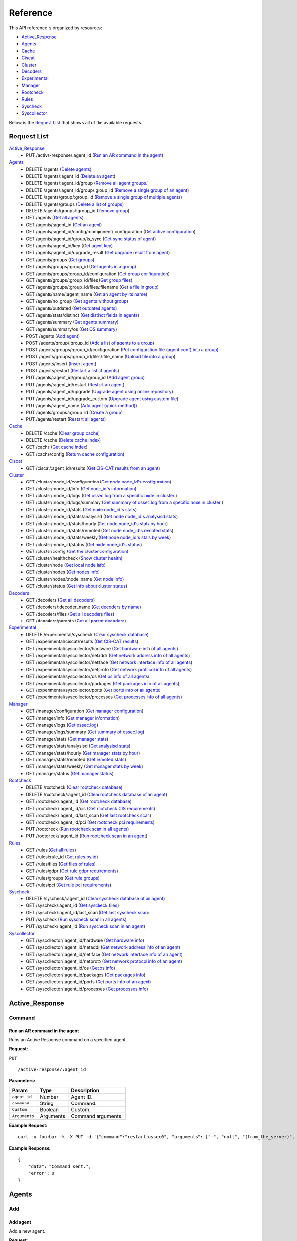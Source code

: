 
.. Copyright (C) 2018 Wazuh, Inc.
.. Do not modify this file manually. It is generated automatically.

.. _api_reference:

Reference
======================
This API reference is organized by resources:

* `Active_Response`_
* `Agents`_
* `Cache`_
* `Ciscat`_
* `Cluster`_
* `Decoders`_
* `Experimental`_
* `Manager`_
* `Rootcheck`_
* `Rules`_
* `Syscheck`_
* `Syscollector`_

Below is the `Request List`_ that shows all of the available requests.

.. _request_list:

Request List
---------------------------------

`Active_Response`_
	* PUT /active-response/:agent_id  (`Run an AR command in the agent`_)

`Agents`_
	* DELETE /agents  (`Delete agents`_)
	* DELETE /agents/:agent_id  (`Delete an agent`_)
	* DELETE /agents/:agent_id/group  (`Remove all agent groups.`_)
	* DELETE /agents/:agent_id/group/:group_id  (`Remove a single group of an agent`_)
	* DELETE /agents/group/:group_id  (`Remove a single group of multiple agents`_)
	* DELETE /agents/groups  (`Delete a list of groups`_)
	* DELETE /agents/groups/:group_id  (`Remove group`_)
	* GET /agents  (`Get all agents`_)
	* GET /agents/:agent_id  (`Get an agent`_)
	* GET /agents/:agent_id/config/:component/:configuration  (`Get active configuration`_)
	* GET /agents/:agent_id/group/is_sync  (`Get sync status of agent`_)
	* GET /agents/:agent_id/key  (`Get agent key`_)
	* GET /agents/:agent_id/upgrade_result  (`Get upgrade result from agent`_)
	* GET /agents/groups  (`Get groups`_)
	* GET /agents/groups/:group_id  (`Get agents in a group`_)
	* GET /agents/groups/:group_id/configuration  (`Get group configuration`_)
	* GET /agents/groups/:group_id/files  (`Get group files`_)
	* GET /agents/groups/:group_id/files/:filename  (`Get a file in group`_)
	* GET /agents/name/:agent_name  (`Get an agent by its name`_)
	* GET /agents/no_group  (`Get agents without group`_)
	* GET /agents/outdated  (`Get outdated agents`_)
	* GET /agents/stats/distinct  (`Get distinct fields in agents`_)
	* GET /agents/summary  (`Get agents summary`_)
	* GET /agents/summary/os  (`Get OS summary`_)
	* POST /agents  (`Add agent`_)
	* POST /agents/group/:group_id  (`Add a list of agents to a group`_)
	* POST /agents/groups/:group_id/configuration  (`Put configuration file (agent.conf) into a group`_)
	* POST /agents/groups/:group_id/files/:file_name  (`Upload file into a group`_)
	* POST /agents/insert  (`Insert agent`_)
	* POST /agents/restart  (`Restart a list of agents`_)
	* PUT /agents/:agent_id/group/:group_id  (`Add agent group`_)
	* PUT /agents/:agent_id/restart  (`Restart an agent`_)
	* PUT /agents/:agent_id/upgrade  (`Upgrade agent using online repository`_)
	* PUT /agents/:agent_id/upgrade_custom  (`Upgrade agent using custom file`_)
	* PUT /agents/:agent_name  (`Add agent (quick method)`_)
	* PUT /agents/groups/:group_id  (`Create a group`_)
	* PUT /agents/restart  (`Restart all agents`_)

`Cache`_
	* DELETE /cache  (`Clear group cache`_)
	* DELETE /cache  (`Delete cache index`_)
	* GET /cache  (`Get cache index`_)
	* GET /cache/config  (`Return cache configuration`_)

`Ciscat`_
	* GET /ciscat/:agent_id/results  (`Get CIS-CAT results from an agent`_)

`Cluster`_
	* GET /cluster/:node_id/configuration  (`Get node node_id's configuration`_)
	* GET /cluster/:node_id/info  (`Get node_id's information`_)
	* GET /cluster/:node_id/logs  (`Get ossec.log from a specific node in cluster.`_)
	* GET /cluster/:node_id/logs/summary  (`Get summary of ossec.log from a specific node in cluster.`_)
	* GET /cluster/:node_id/stats  (`Get node node_id's stats`_)
	* GET /cluster/:node_id/stats/analysisd  (`Get node node_id's analysisd stats`_)
	* GET /cluster/:node_id/stats/hourly  (`Get node node_id's stats by hour`_)
	* GET /cluster/:node_id/stats/remoted  (`Get node node_id's remoted stats`_)
	* GET /cluster/:node_id/stats/weekly  (`Get node node_id's stats by week`_)
	* GET /cluster/:node_id/status  (`Get node node_id's status`_)
	* GET /cluster/config  (`Get the cluster configuration`_)
	* GET /cluster/healthcheck  (`Show cluster health`_)
	* GET /cluster/node  (`Get local node info`_)
	* GET /cluster/nodes  (`Get nodes info`_)
	* GET /cluster/nodes/:node_name  (`Get node info`_)
	* GET /cluster/status  (`Get info about cluster status`_)

`Decoders`_
	* GET /decoders  (`Get all decoders`_)
	* GET /decoders/:decoder_name  (`Get decoders by name`_)
	* GET /decoders/files  (`Get all decoders files`_)
	* GET /decoders/parents  (`Get all parent decoders`_)

`Experimental`_
	* DELETE /experimental/syscheck  (`Clear syscheck database`_)
	* GET /experimental/ciscat/results  (`Get CIS-CAT results`_)
	* GET /experimental/syscollector/hardware  (`Get hardware info of all agents`_)
	* GET /experimental/syscollector/netaddr  (`Get network address info of all agents`_)
	* GET /experimental/syscollector/netiface  (`Get network interface info of all agents`_)
	* GET /experimental/syscollector/netproto  (`Get network protocol info of all agents`_)
	* GET /experimental/syscollector/os  (`Get os info of all agents`_)
	* GET /experimental/syscollector/packages  (`Get packages info of all agents`_)
	* GET /experimental/syscollector/ports  (`Get ports info of all agents`_)
	* GET /experimental/syscollector/processes  (`Get processes info of all agents`_)

`Manager`_
	* GET /manager/configuration  (`Get manager configuration`_)
	* GET /manager/info  (`Get manager information`_)
	* GET /manager/logs  (`Get ossec.log`_)
	* GET /manager/logs/summary  (`Get summary of ossec.log`_)
	* GET /manager/stats  (`Get manager stats`_)
	* GET /manager/stats/analysisd  (`Get analysisd stats`_)
	* GET /manager/stats/hourly  (`Get manager stats by hour`_)
	* GET /manager/stats/remoted  (`Get remoted stats`_)
	* GET /manager/stats/weekly  (`Get manager stats by week`_)
	* GET /manager/status  (`Get manager status`_)

`Rootcheck`_
	* DELETE /rootcheck  (`Clear rootcheck database`_)
	* DELETE /rootcheck/:agent_id  (`Clear rootcheck database of an agent`_)
	* GET /rootcheck/:agent_id  (`Get rootcheck database`_)
	* GET /rootcheck/:agent_id/cis  (`Get rootcheck CIS requirements`_)
	* GET /rootcheck/:agent_id/last_scan  (`Get last rootcheck scan`_)
	* GET /rootcheck/:agent_id/pci  (`Get rootcheck pci requirements`_)
	* PUT /rootcheck  (`Run rootcheck scan in all agents`_)
	* PUT /rootcheck/:agent_id  (`Run rootcheck scan in an agent`_)

`Rules`_
	* GET /rules  (`Get all rules`_)
	* GET /rules/:rule_id  (`Get rules by id`_)
	* GET /rules/files  (`Get files of rules`_)
	* GET /rules/gdpr  (`Get rule gdpr requirements`_)
	* GET /rules/groups  (`Get rule groups`_)
	* GET /rules/pci  (`Get rule pci requirements`_)

`Syscheck`_
	* DELETE /syscheck/:agent_id  (`Clear syscheck database of an agent`_)
	* GET /syscheck/:agent_id  (`Get syscheck files`_)
	* GET /syscheck/:agent_id/last_scan  (`Get last syscheck scan`_)
	* PUT /syscheck  (`Run syscheck scan in all agents`_)
	* PUT /syscheck/:agent_id  (`Run syscheck scan in an agent`_)

`Syscollector`_
	* GET /syscollector/:agent_id/hardware  (`Get hardware info`_)
	* GET /syscollector/:agent_id/netaddr  (`Get network address info of an agent`_)
	* GET /syscollector/:agent_id/netiface  (`Get network interface info of an agent`_)
	* GET /syscollector/:agent_id/netproto  (`Get network protocol info of an agent`_)
	* GET /syscollector/:agent_id/os  (`Get os info`_)
	* GET /syscollector/:agent_id/packages  (`Get packages info`_)
	* GET /syscollector/:agent_id/ports  (`Get ports info of an agent`_)
	* GET /syscollector/:agent_id/processes  (`Get processes info`_)

Active_Response
----------------------------------------
Command
++++++++++++++++++++++++++++++++++++++++

Run an AR command in the agent
~~~~~~~~~~~~~~~~~~~~~~~~~~~~~~~~~~~~~~~~~~~~~~~~~~~~~~~~~~~~
Runs an Active Response command on a specified agent

**Request**:

``PUT`` ::

	/active-response/:agent_id

**Parameters:**

+------------------------------+---------------+--------------------------------------------------------------------------------------------------------------------------------------------------------------------------------------------------------+
| Param                        | Type          | Description                                                                                                                                                                                            |
+==============================+===============+========================================================================================================================================================================================================+
| ``agent_id``                 | Number        | Agent ID.                                                                                                                                                                                              |
+------------------------------+---------------+--------------------------------------------------------------------------------------------------------------------------------------------------------------------------------------------------------+
| ``command``                  | String        | Command.                                                                                                                                                                                               |
+------------------------------+---------------+--------------------------------------------------------------------------------------------------------------------------------------------------------------------------------------------------------+
| ``Custom``                   | Boolean       | Custom.                                                                                                                                                                                                |
+------------------------------+---------------+--------------------------------------------------------------------------------------------------------------------------------------------------------------------------------------------------------+
| ``Arguments``                | Arguments     | Command arguments.                                                                                                                                                                                     |
+------------------------------+---------------+--------------------------------------------------------------------------------------------------------------------------------------------------------------------------------------------------------+

**Example Request:**
::

	curl -u foo:bar -k -X PUT -d '{"command":"restart-ossec0", "arguments": ["-", "null", "(from_the_server)", "(no_rule_id)"]}' -H 'Content-Type:application/json' "https://127.0.0.1:55000/active-response/001?pretty"

**Example Response:**
::

	{
	    "data": "Command sent.", 
	    "error": 0
	}



Agents
----------------------------------------
Add
++++++++++++++++++++++++++++++++++++++++

Add agent
~~~~~~~~~~~~~~~~~~~~~~~~~~~~~~~~~~~~~~~~~~~~~~~~~~~~~~~~~~~~
Add a new agent.

**Request**:

``POST`` ::

	/agents

**Parameters:**

+------------------------------+---------------+--------------------------------------------------------------------------------------------------------------------------------------------------------------------------------------------------------+
| Param                        | Type          | Description                                                                                                                                                                                            |
+==============================+===============+========================================================================================================================================================================================================+
| ``name``                     | String        | Agent name.                                                                                                                                                                                            |
+------------------------------+---------------+--------------------------------------------------------------------------------------------------------------------------------------------------------------------------------------------------------+
| ``ip``                       | String        | If this is not included, the API will get the IP automatically. If you are behind a proxy, you must set the option config.BehindProxyServer to yes at config.js.                                       |
|                              |               |                                                                                                                                                                                                        |
|                              |               | Allowed values:                                                                                                                                                                                        |
|                              |               |                                                                                                                                                                                                        |
|                              |               | - IP                                                                                                                                                                                                   |
|                              |               | - IP/NET                                                                                                                                                                                               |
|                              |               | - ANY                                                                                                                                                                                                  |
+------------------------------+---------------+--------------------------------------------------------------------------------------------------------------------------------------------------------------------------------------------------------+
| ``force``                    | Number        | Remove the old agent with the same IP if disconnected since <force> seconds.                                                                                                                           |
+------------------------------+---------------+--------------------------------------------------------------------------------------------------------------------------------------------------------------------------------------------------------+

**Example Request:**
::

	curl -u foo:bar -k -X POST -d '{"name":"NewHost","ip":"10.0.0.9"}' -H 'Content-Type:application/json' "https://127.0.0.1:55000/agents?pretty"

**Example Response:**
::

	{
	   "error": 0,
	   "data": {
	      "id": "007",
	      "key": "MDA3IE5ld0hvc3QgMTAuMC4wLjkgN2Y4OWM2NzVkNWE1NjAwNzA2OTY1ODQwM2NjYzZiNThkMzQ5M2E3OTRkOTMyMDU1MzAzZTE3ZDBkN2I0MmM5Yw=="
	   }
	}


Add agent (quick method)
~~~~~~~~~~~~~~~~~~~~~~~~~~~~~~~~~~~~~~~~~~~~~~~~~~~~~~~~~~~~
Adds a new agent with name :agent_name. This agent will use ANY as IP.

**Request**:

``PUT`` ::

	/agents/:agent_name

**Parameters:**

+------------------------------+---------------+--------------------------------------------------------------------------------------------------------------------------------------------------------------------------------------------------------+
| Param                        | Type          | Description                                                                                                                                                                                            |
+==============================+===============+========================================================================================================================================================================================================+
| ``agent_name``               | String        | Agent name.                                                                                                                                                                                            |
+------------------------------+---------------+--------------------------------------------------------------------------------------------------------------------------------------------------------------------------------------------------------+

**Example Request:**
::

	curl -u foo:bar -k -X PUT "https://127.0.0.1:55000/agents/myNewAgent?pretty"

**Example Response:**
::

	{
	   "error": 0,
	   "data": {
	      "id": "008",
	      "key": "MDA4IG15TmV3QWdlbnQgYW55IGMwNWQzMTdmZWFkNTllM2I5MzJhZThjZDI2OWVlYWMzNTMzY2VmZDQ0NGY4MDk2MTBlYTVlZWI1YjU1OGQzMjY="
	   }
	}


Insert agent
~~~~~~~~~~~~~~~~~~~~~~~~~~~~~~~~~~~~~~~~~~~~~~~~~~~~~~~~~~~~
Insert an agent with an existing id and key.

**Request**:

``POST`` ::

	/agents/insert

**Parameters:**

+------------------------------+---------------+--------------------------------------------------------------------------------------------------------------------------------------------------------------------------------------------------------+
| Param                        | Type          | Description                                                                                                                                                                                            |
+==============================+===============+========================================================================================================================================================================================================+
| ``name``                     | String        | Agent name.                                                                                                                                                                                            |
+------------------------------+---------------+--------------------------------------------------------------------------------------------------------------------------------------------------------------------------------------------------------+
| ``ip``                       | String        | If this is not included, the API will get the IP automatically. If you are behind a proxy, you must set the option config.BehindProxyServer to yes at config.js.                                       |
|                              |               |                                                                                                                                                                                                        |
|                              |               | Allowed values:                                                                                                                                                                                        |
|                              |               |                                                                                                                                                                                                        |
|                              |               | - IP                                                                                                                                                                                                   |
|                              |               | - IP/NET                                                                                                                                                                                               |
|                              |               | - ANY                                                                                                                                                                                                  |
+------------------------------+---------------+--------------------------------------------------------------------------------------------------------------------------------------------------------------------------------------------------------+
| ``id``                       | String        | Agent ID.                                                                                                                                                                                              |
+------------------------------+---------------+--------------------------------------------------------------------------------------------------------------------------------------------------------------------------------------------------------+
| ``key``                      | String        | Agent key. Minimum length: 64 characters. Allowed values: ^[a-zA-Z0-9]+$                                                                                                                               |
+------------------------------+---------------+--------------------------------------------------------------------------------------------------------------------------------------------------------------------------------------------------------+
| ``force``                    | Number        | Remove the old agent the with same IP if disconnected since <force> seconds.                                                                                                                           |
+------------------------------+---------------+--------------------------------------------------------------------------------------------------------------------------------------------------------------------------------------------------------+

**Example Request:**
::

	curl -u foo:bar -k -X POST -d '{"name":"NewHost_2","ip":"10.0.10.10","id":"123","key":"1abcdefghijklmnopqrstuvwxyzabcdefghijklmnopqrstuvwxyzabcdefghi64"}' -H 'Content-Type:application/json' "https://127.0.0.1:55000/agents/insert?pretty"

**Example Response:**
::

	{
	   "error": 0,
	   "data": {
	      "id": "123",
	      "key": "MTIzIE5ld0hvc3RfMiAxMC4wLjEwLjEwIDFhYmNkZWZnaGlqa2xtbm9wcXJzdHV2d3h5emFiY2RlZmdoaWprbG1ub3BxcnN0dXZ3eHl6YWJjZGVmZ2hpNjQ="
	   }
	}



Config
++++++++++++++++++++++++++++++++++++++++

Get active configuration
~~~~~~~~~~~~~~~~~~~~~~~~~~~~~~~~~~~~~~~~~~~~~~~~~~~~~~~~~~~~
Returns the active configuration in JSON format.

**Request**:

``GET`` ::

	/agents/:agent_id/config/:component/:configuration

**Parameters:**

+------------------------------+---------------+--------------------------------------------------------------------------------------------------------------------------------------------------------------------------------------------------------+
| Param                        | Type          | Description                                                                                                                                                                                            |
+==============================+===============+========================================================================================================================================================================================================+
| ``agent_id``                 | Number        | Agent ID.                                                                                                                                                                                              |
+------------------------------+---------------+--------------------------------------------------------------------------------------------------------------------------------------------------------------------------------------------------------+
| ``component``                | String        | Selected component.                                                                                                                                                                                    |
+------------------------------+---------------+--------------------------------------------------------------------------------------------------------------------------------------------------------------------------------------------------------+
| ``configuration``            | String        | Configuration to read.                                                                                                                                                                                 |
+------------------------------+---------------+--------------------------------------------------------------------------------------------------------------------------------------------------------------------------------------------------------+

**Component/Configuration options:**

+--------------+-------------------------------------------------+--------------------------------------------------------------------------------------------------------------------------------------------------------------------------------------+
| Component    | Configuration                                   | Type                                                                                                                                                                                 |
+==============+=================================================+======================================================================================================================================================================================+
| agent        | client                                          | agent                                                                                                                                                                                |
|              +-------------------------------------------------+--------------------------------------------------------------------------------------------------------------------------------------------------------------------------------------+
|              | buffer                                          | agent                                                                                                                                                                                |
|              +-------------------------------------------------+--------------------------------------------------------------------------------------------------------------------------------------------------------------------------------------+
|              | labels                                          | agent                                                                                                                                                                                |
|              +-------------------------------------------------+--------------------------------------------------------------------------------------------------------------------------------------------------------------------------------------+
|              | internal                                        | agent                                                                                                                                                                                |
+--------------+-------------------------------------------------+--------------------------------------------------------------------------------------------------------------------------------------------------------------------------------------+
| agentless    | agentless                                       | manager                                                                                                                                                                              |
+--------------+-------------------------------------------------+--------------------------------------------------------------------------------------------------------------------------------------------------------------------------------------+
| analysis     | global                                          | manager                                                                                                                                                                              |
|              +-------------------------------------------------+--------------------------------------------------------------------------------------------------------------------------------------------------------------------------------------+
|              | active_response                                 | manager                                                                                                                                                                              |
|              +-------------------------------------------------+--------------------------------------------------------------------------------------------------------------------------------------------------------------------------------------+
|              | alerts                                          | manager                                                                                                                                                                              |
|              +-------------------------------------------------+--------------------------------------------------------------------------------------------------------------------------------------------------------------------------------------+
|              | command                                         | manager                                                                                                                                                                              |
|              +-------------------------------------------------+--------------------------------------------------------------------------------------------------------------------------------------------------------------------------------------+
|              | internal                                        | manager                                                                                                                                                                              |
+--------------+-------------------------------------------------+--------------------------------------------------------------------------------------------------------------------------------------------------------------------------------------+
| auth         | auth                                            | manager                                                                                                                                                                              |
+--------------+-------------------------------------------------+--------------------------------------------------------------------------------------------------------------------------------------------------------------------------------------+
| com          | active-response                                 | agent/manager                                                                                                                                                                        |
|              +-------------------------------------------------+--------------------------------------------------------------------------------------------------------------------------------------------------------------------------------------+
|              | internal                                        | agent/manager                                                                                                                                                                        |
|              +-------------------------------------------------+--------------------------------------------------------------------------------------------------------------------------------------------------------------------------------------+
|              | cluster                                         | manager                                                                                                                                                                              |
+--------------+-------------------------------------------------+--------------------------------------------------------------------------------------------------------------------------------------------------------------------------------------+
| csyslog      | csyslog                                         | manager                                                                                                                                                                              |
+--------------+-------------------------------------------------+--------------------------------------------------------------------------------------------------------------------------------------------------------------------------------------+
| integrator   | integration                                     | manager                                                                                                                                                                              |
+--------------+-------------------------------------------------+--------------------------------------------------------------------------------------------------------------------------------------------------------------------------------------+
| logcollector | localfile                                       | agent/manager                                                                                                                                                                        |
|              +-------------------------------------------------+--------------------------------------------------------------------------------------------------------------------------------------------------------------------------------------+
|              | socket                                          | agent/manager                                                                                                                                                                        |
|              +-------------------------------------------------+--------------------------------------------------------------------------------------------------------------------------------------------------------------------------------------+
|              | internal                                        | agent/manager                                                                                                                                                                        |
+--------------+-------------------------------------------------+--------------------------------------------------------------------------------------------------------------------------------------------------------------------------------------+
| mail         | global                                          | manager                                                                                                                                                                              |
|              +-------------------------------------------------+--------------------------------------------------------------------------------------------------------------------------------------------------------------------------------------+
|              | alerts                                          | manager                                                                                                                                                                              |
|              +-------------------------------------------------+--------------------------------------------------------------------------------------------------------------------------------------------------------------------------------------+
|              | internal                                        | manager                                                                                                                                                                              |
+--------------+-------------------------------------------------+--------------------------------------------------------------------------------------------------------------------------------------------------------------------------------------+
| monitor      | internal                                        | manager                                                                                                                                                                              |
+--------------+-------------------------------------------------+--------------------------------------------------------------------------------------------------------------------------------------------------------------------------------------+
| request      | remote                                          | manager                                                                                                                                                                              |
|              +-------------------------------------------------+--------------------------------------------------------------------------------------------------------------------------------------------------------------------------------------+
|              | internal                                        | manager                                                                                                                                                                              |
+--------------+-------------------------------------------------+--------------------------------------------------------------------------------------------------------------------------------------------------------------------------------------+
| syscheck     | syscheck                                        | agent/manager                                                                                                                                                                        |
|              +-------------------------------------------------+--------------------------------------------------------------------------------------------------------------------------------------------------------------------------------------+
|              | rootcheck                                       | agent/manager                                                                                                                                                                        |
|              +-------------------------------------------------+--------------------------------------------------------------------------------------------------------------------------------------------------------------------------------------+
|              | internal                                        | agent/manager                                                                                                                                                                        |
+--------------+-------------------------------------------------+--------------------------------------------------------------------------------------------------------------------------------------------------------------------------------------+
| wmodules     | wmodules                                        | agent/manager                                                                                                                                                                        |
+--------------+-------------------------------------------------+--------------------------------------------------------------------------------------------------------------------------------------------------------------------------------------+

**Example Request:**
::

	curl -u foo:bar -k -X GET "https://127.0.0.1:55000/agents/001/config/logcollector/localfile?pretty"

**Example Response:**
::

	{
	   "error": 0,
	   "data": {
	      "localfile": [
	         {
	            "alias": "df -P",
	            "logformat": "command",
	            "frequency": 360,
	            "command": "df -P",
	            "target": [
	               "agent"
	            ]
	         },
	         {
	            "alias": "netstat listening ports",
	            "logformat": "full_command",
	            "frequency": 360,
	            "command": "netstat -tulpn | sed 's/\\([[:alnum:]]\\+\\)\\ \\+[[:digit:]]\\+\\ \\+[[:digit:]]\\+\\ \\+\\(.*\\):\\([[:digit:]]*\\)\\ \\+\\([0-9\\.\\:\\*]\\+\\).\\+\\ \\([[:digit:]]*\\/[[:alnum:]\\-]*\\).*/\\1 \\2 == \\3 == \\4 \\5/' | sort -k 4 -g | sed 's/ == \\(.*\\) ==/:\\1/' | sed 1,2d",
	            "target": [
	               "agent"
	            ]
	         },
	         {
	            "alias": "last -n 20",
	            "logformat": "full_command",
	            "frequency": 360,
	            "command": "last -n 20",
	            "target": [
	               "agent"
	            ]
	         },
	         {
	            "logformat": "syslog",
	            "target": [
	               "agent"
	            ],
	            "file": "/var/ossec/logs/active-responses.log"
	         },
	         {
	            "logformat": "syslog",
	            "target": [
	               "agent"
	            ],
	            "file": "/var/log/auth.log"
	         },
	         {
	            "logformat": "syslog",
	            "target": [
	               "agent"
	            ],
	            "file": "/var/log/syslog"
	         },
	         {
	            "logformat": "syslog",
	            "target": [
	               "agent"
	            ],
	            "file": "/var/log/dpkg.log"
	         },
	         {
	            "logformat": "syslog",
	            "target": [
	               "agent"
	            ],
	            "file": "/var/log/kern.log"
	         }
	      ]
	   }
	}



Delete
++++++++++++++++++++++++++++++++++++++++

Delete a list of groups
~~~~~~~~~~~~~~~~~~~~~~~~~~~~~~~~~~~~~~~~~~~~~~~~~~~~~~~~~~~~
Removes a list of groups.

**Request**:

``DELETE`` ::

	/agents/groups

**Parameters:**

+------------------------------+---------------+--------------------------------------------------------------------------------------------------------------------------------------------------------------------------------------------------------+
| Param                        | Type          | Description                                                                                                                                                                                            |
+==============================+===============+========================================================================================================================================================================================================+
| ``ids``                      | String[]      | Array of group ID's.                                                                                                                                                                                   |
+------------------------------+---------------+--------------------------------------------------------------------------------------------------------------------------------------------------------------------------------------------------------+

**Example Request:**
::

	curl -u foo:bar -X DELETE -H "Content-Type:application/json" -d '{"ids":["webserver","database"]}' "http://localhost:55000/agents/groups?pretty"

**Example Response:**
::

	{
	   "error": 0,
	   "data": {
	      "msg": "All selected groups were removed",
	      "ids": [
	         "webserver",
	         "database"
	      ],
	      "affected_agents": [
	         "002",
	         "005",
	         "003"
	      ]
	   }
	}


Delete agents
~~~~~~~~~~~~~~~~~~~~~~~~~~~~~~~~~~~~~~~~~~~~~~~~~~~~~~~~~~~~
Removes agents, using a list of them or a criterion based on the status or time of the last connection. The Wazuh API must be restarted after removing an agent.

**Request**:

``DELETE`` ::

	/agents

**Parameters:**

+------------------------------+---------------+--------------------------------------------------------------------------------------------------------------------------------------------------------------------------------------------------------+
| Param                        | Type          | Description                                                                                                                                                                                            |
+==============================+===============+========================================================================================================================================================================================================+
| ``ids``                      | String[]      | Array of agent ID's.                                                                                                                                                                                   |
+------------------------------+---------------+--------------------------------------------------------------------------------------------------------------------------------------------------------------------------------------------------------+
| ``purge``                    | Boolean       | Delete an agent from the key store.                                                                                                                                                                    |
+------------------------------+---------------+--------------------------------------------------------------------------------------------------------------------------------------------------------------------------------------------------------+
| ``status``                   | String        | Filters by agent status. Use commas to enter multiple statuses.                                                                                                                                        |
|                              |               |                                                                                                                                                                                                        |
|                              |               | Allowed values:                                                                                                                                                                                        |
|                              |               |                                                                                                                                                                                                        |
|                              |               | - active                                                                                                                                                                                               |
|                              |               | - pending                                                                                                                                                                                              |
|                              |               | - neverconnected                                                                                                                                                                                       |
|                              |               | - disconnected                                                                                                                                                                                         |
+------------------------------+---------------+--------------------------------------------------------------------------------------------------------------------------------------------------------------------------------------------------------+
| ``older_than``               | String        | Filters out disconnected agents for longer than specified. Time in seconds, '[n_days]d', '[n_hours]h', '[n_minutes]m' or '[n_seconds]s'. For never connected agents, uses the register date.           |
+------------------------------+---------------+--------------------------------------------------------------------------------------------------------------------------------------------------------------------------------------------------------+

**Example Request:**
::

	curl -u foo:bar -k -X DELETE -H "Content-Type:application/json" -d '{"ids":["003","005"]}' "https://127.0.0.1:55000/agents?pretty&older_than=10s&purge"

**Example Response:**
::

	{
	   "error": 0,
	   "data": {
	      "msg": "All selected agents were removed",
	      "older_than": "10s",
	      "affected_agents": [
	         "003",
	         "005"
	      ],
	      "total_affected_agents": 2
	   }
	}


Delete an agent
~~~~~~~~~~~~~~~~~~~~~~~~~~~~~~~~~~~~~~~~~~~~~~~~~~~~~~~~~~~~
Removes an agent.

**Request**:

``DELETE`` ::

	/agents/:agent_id

**Parameters:**

+------------------------------+---------------+--------------------------------------------------------------------------------------------------------------------------------------------------------------------------------------------------------+
| Param                        | Type          | Description                                                                                                                                                                                            |
+==============================+===============+========================================================================================================================================================================================================+
| ``agent_id``                 | Number        | Agent ID.                                                                                                                                                                                              |
+------------------------------+---------------+--------------------------------------------------------------------------------------------------------------------------------------------------------------------------------------------------------+
| ``purge``                    | String        | Delete an agent from the key store.                                                                                                                                                                    |
+------------------------------+---------------+--------------------------------------------------------------------------------------------------------------------------------------------------------------------------------------------------------+

**Example Request:**
::

	curl -u foo:bar -k -X DELETE "https://127.0.0.1:55000/agents/008?pretty&purge"

**Example Response:**
::

	{
	   "error": 0,
	   "data": {
	      "msg": "All selected agents were removed",
	      "affected_agents": [
	         "008"
	      ]
	   }
	}



Group
++++++++++++++++++++++++++++++++++++++++

Get sync status of agent
~~~~~~~~~~~~~~~~~~~~~~~~~~~~~~~~~~~~~~~~~~~~~~~~~~~~~~~~~~~~
Returns the sync status in JSON format

**Request**:

``GET`` ::

	/agents/:agent_id/group/is_sync

**Parameters:**

+------------------------------+---------------+--------------------------------------------------------------------------------------------------------------------------------------------------------------------------------------------------------+
| Param                        | Type          | Description                                                                                                                                                                                            |
+==============================+===============+========================================================================================================================================================================================================+
| ``agent_id``                 | Number        | Agent ID.                                                                                                                                                                                              |
+------------------------------+---------------+--------------------------------------------------------------------------------------------------------------------------------------------------------------------------------------------------------+

**Example Request:**
::

	curl -u foo:bar -k -X GET "https://127.0.0.1:55000/agents/001/group/is_sync?pretty"

**Example Response:**
::

	{
	   "error": 0,
	   "data": {
	      "synced": true
	   }
	}
	


Groups
++++++++++++++++++++++++++++++++++++++++

Add a list of agents to a group
~~~~~~~~~~~~~~~~~~~~~~~~~~~~~~~~~~~~~~~~~~~~~~~~~~~~~~~~~~~~
Adds a list of agents to the specified group.

**Request**:

``POST`` ::

	/agents/group/:group_id

**Parameters:**

+------------------------------+---------------+--------------------------------------------------------------------------------------------------------------------------------------------------------------------------------------------------------+
| Param                        | Type          | Description                                                                                                                                                                                            |
+==============================+===============+========================================================================================================================================================================================================+
| ``agent_id_list``            | Number        | List of agents ID.                                                                                                                                                                                     |
+------------------------------+---------------+--------------------------------------------------------------------------------------------------------------------------------------------------------------------------------------------------------+
| ``group_id``                 | String        | Group ID.                                                                                                                                                                                              |
+------------------------------+---------------+--------------------------------------------------------------------------------------------------------------------------------------------------------------------------------------------------------+

**Example Request:**
::

	curl -u foo:bar -X POST -H "Content-Type:application/json" -d '{"ids":["001","002"]}' "https://localhost:55000/agents/group/dmz?pretty" -k

**Example Response:**
::

	{
	   "error": 0,
	   "data": {
	      "msg": "Some agents were not assigned to group dmz",
	      "failed_ids": [
	         "002"
	      ],
	      "affected_agents": [
	         "001"
	      ]
	   }
	}
	

Add agent group
~~~~~~~~~~~~~~~~~~~~~~~~~~~~~~~~~~~~~~~~~~~~~~~~~~~~~~~~~~~~
Adds an agent to the specified group.

**Request**:

``PUT`` ::

	/agents/:agent_id/group/:group_id

**Parameters:**

+------------------------------+---------------+--------------------------------------------------------------------------------------------------------------------------------------------------------------------------------------------------------+
| Param                        | Type          | Description                                                                                                                                                                                            |
+==============================+===============+========================================================================================================================================================================================================+
| ``agent_id``                 | Number        | Agent unique ID.                                                                                                                                                                                       |
+------------------------------+---------------+--------------------------------------------------------------------------------------------------------------------------------------------------------------------------------------------------------+
| ``group_id``                 | String        | Group ID.                                                                                                                                                                                              |
+------------------------------+---------------+--------------------------------------------------------------------------------------------------------------------------------------------------------------------------------------------------------+
| ``force_single_group``       | Boolean       | Wheter to append new group to current agent's group or replace it.                                                                                                                                     |
+------------------------------+---------------+--------------------------------------------------------------------------------------------------------------------------------------------------------------------------------------------------------+

**Example Request:**
::

	curl -u foo:bar -k -X PUT "https://127.0.0.1:55000/agents/004/group/dmz?pretty"

**Example Response:**
::

	{
	   "error": 0,
	   "data": "Agent '004' already belongs to group 'dmz'."
	}


Create a group
~~~~~~~~~~~~~~~~~~~~~~~~~~~~~~~~~~~~~~~~~~~~~~~~~~~~~~~~~~~~
Creates a new group.

**Request**:

``PUT`` ::

	/agents/groups/:group_id

**Parameters:**

+------------------------------+---------------+--------------------------------------------------------------------------------------------------------------------------------------------------------------------------------------------------------+
| Param                        | Type          | Description                                                                                                                                                                                            |
+==============================+===============+========================================================================================================================================================================================================+
| ``group_id``                 | String        | Group ID.                                                                                                                                                                                              |
+------------------------------+---------------+--------------------------------------------------------------------------------------------------------------------------------------------------------------------------------------------------------+

**Example Request:**
::

	curl -u foo:bar -k -X PUT "https://127.0.0.1:55000/agents/groups/pciserver?pretty"

**Example Response:**
::

	{
	   "error": 0,
	   "data": "Group 'pciserver' created."
	}


Get a file in group
~~~~~~~~~~~~~~~~~~~~~~~~~~~~~~~~~~~~~~~~~~~~~~~~~~~~~~~~~~~~
Returns the specified file belonging to the group parsed to JSON.

**Request**:

``GET`` ::

	/agents/groups/:group_id/files/:filename

**Parameters:**

+------------------------------+---------------+--------------------------------------------------------------------------------------------------------------------------------------------------------------------------------------------------------+
| Param                        | Type          | Description                                                                                                                                                                                            |
+==============================+===============+========================================================================================================================================================================================================+
| ``group_id``                 | String        | Group ID.                                                                                                                                                                                              |
+------------------------------+---------------+--------------------------------------------------------------------------------------------------------------------------------------------------------------------------------------------------------+
| ``file_name``                | String        | Filename                                                                                                                                                                                               |
+------------------------------+---------------+--------------------------------------------------------------------------------------------------------------------------------------------------------------------------------------------------------+
| ``type``                     | String        | Type of file.                                                                                                                                                                                          |
|                              |               |                                                                                                                                                                                                        |
|                              |               | Allowed values:                                                                                                                                                                                        |
|                              |               |                                                                                                                                                                                                        |
|                              |               | - conf                                                                                                                                                                                                 |
|                              |               | - rootkit_files                                                                                                                                                                                        |
|                              |               | - rootkit_trojans                                                                                                                                                                                      |
|                              |               | - rcl                                                                                                                                                                                                  |
+------------------------------+---------------+--------------------------------------------------------------------------------------------------------------------------------------------------------------------------------------------------------+
| ``format``                   | String        | Optional. Output format (JSON, XML).                                                                                                                                                                   |
|                              |               |                                                                                                                                                                                                        |
|                              |               | Allowed values:                                                                                                                                                                                        |
|                              |               |                                                                                                                                                                                                        |
|                              |               | - json                                                                                                                                                                                                 |
|                              |               | - xml                                                                                                                                                                                                  |
+------------------------------+---------------+--------------------------------------------------------------------------------------------------------------------------------------------------------------------------------------------------------+

**Example Request:**
::

	curl -u foo:bar -k -X GET "https://127.0.0.1:55000/agents/groups/webserver/files/cis_debian_linux_rcl.txt?pretty"

**Example Response:**
::

	{
	    "data": {
	        "controls": [
	            {
	                "...": "..."
	            },
	            {
	                "condition": "all required",
	                "name": "CIS - Testing against the CIS Debian Linux Benchmark v1",
	                "reference": "CIS_Debian_Benchmark_v1.0pdf",
	                "checks": [
	                    "f:/etc/debian_version;"
	                ]
	            }
	        ]
	    },
	    "error": 0
	}

Get agents in a group
~~~~~~~~~~~~~~~~~~~~~~~~~~~~~~~~~~~~~~~~~~~~~~~~~~~~~~~~~~~~
Returns the list of agents in a group.

**Request**:

``GET`` ::

	/agents/groups/:group_id

**Parameters:**

+------------------------------+---------------+--------------------------------------------------------------------------------------------------------------------------------------------------------------------------------------------------------+
| Param                        | Type          | Description                                                                                                                                                                                            |
+==============================+===============+========================================================================================================================================================================================================+
| ``group_id``                 | String        | Group ID.                                                                                                                                                                                              |
+------------------------------+---------------+--------------------------------------------------------------------------------------------------------------------------------------------------------------------------------------------------------+
| ``offset``                   | Number        | First element to return in the collection.                                                                                                                                                             |
+------------------------------+---------------+--------------------------------------------------------------------------------------------------------------------------------------------------------------------------------------------------------+
| ``limit``                    | Number        | Maximum number of elements to return.                                                                                                                                                                  |
+------------------------------+---------------+--------------------------------------------------------------------------------------------------------------------------------------------------------------------------------------------------------+
| ``select``                   | String        | Select which fields to return (separated by comma).                                                                                                                                                    |
+------------------------------+---------------+--------------------------------------------------------------------------------------------------------------------------------------------------------------------------------------------------------+
| ``sort``                     | String        | Sorts the collection by a field or fields (separated by comma). Use +/- at the beginning to list in ascending or descending order.                                                                     |
+------------------------------+---------------+--------------------------------------------------------------------------------------------------------------------------------------------------------------------------------------------------------+
| ``search``                   | String        | Looks for elements with the specified string.                                                                                                                                                          |
+------------------------------+---------------+--------------------------------------------------------------------------------------------------------------------------------------------------------------------------------------------------------+
| ``status``                   | String        | Filters by agent status.                                                                                                                                                                               |
|                              |               |                                                                                                                                                                                                        |
|                              |               | Allowed values:                                                                                                                                                                                        |
|                              |               |                                                                                                                                                                                                        |
|                              |               | - active                                                                                                                                                                                               |
|                              |               | - pending                                                                                                                                                                                              |
|                              |               | - neverconnected                                                                                                                                                                                       |
|                              |               | - disconnected                                                                                                                                                                                         |
+------------------------------+---------------+--------------------------------------------------------------------------------------------------------------------------------------------------------------------------------------------------------+
| ``q``                        | String        | Query to filter results by.                                                                                                                                                                            |
+------------------------------+---------------+--------------------------------------------------------------------------------------------------------------------------------------------------------------------------------------------------------+

**Example Request:**
::

	curl -u foo:bar -k -X GET "https://127.0.0.1:55000/agents/groups/dmz?pretty"

**Example Response:**
::

	{
	   "error": 0,
	   "data": {
	      "totalItems": 2,
	      "items": [
	         {
	            "status": "Active",
	            "configSum": "ab73af41699f13fdd81903b5f23d8d00",
	            "group": [
	               "default",
	               "dmz"
	            ],
	            "name": "agent1",
	            "mergedSum": "f1a9e24e02ba4cc5ea80a9d3feb3bb9a",
	            "ip": "192.168.185.7",
	            "dateAdd": "2018-10-11 09:38:47",
	            "node_name": "node02",
	            "manager": "manager",
	            "version": "Wazuh v3.8.2",
	            "lastKeepAlive": "2018-10-11 13:58:08",
	            "os": {
	               "major": "16",
	               "name": "Ubuntu",
	               "uname": "Linux |ubuntu |4.4.0-135-generic |#161-Ubuntu SMP Mon Aug 27 10:45:01 UTC 2018 |x86_64",
	               "platform": "ubuntu",
	               "version": "16.04.5 LTS",
	               "codename": "Xenial Xerus",
	               "arch": "x86_64",
	               "minor": "04"
	            },
	            "id": "001"
	         },
	         {
	            "status": "Never connected",
	            "group": [
	               "dmz"
	            ],
	            "name": "main_database",
	            "ip": "10.0.0.15",
	            "node_name": "unknown",
	            "dateAdd": "2018-10-11 13:58:11",
	            "id": "004"
	         }
	      ]
	   }
	}


Get agents without group
~~~~~~~~~~~~~~~~~~~~~~~~~~~~~~~~~~~~~~~~~~~~~~~~~~~~~~~~~~~~
Returns a list with the available agents without group.

**Request**:

``GET`` ::

	/agents/no_group

**Parameters:**

+------------------------------+---------------+--------------------------------------------------------------------------------------------------------------------------------------------------------------------------------------------------------+
| Param                        | Type          | Description                                                                                                                                                                                            |
+==============================+===============+========================================================================================================================================================================================================+
| ``offset``                   | Number        | First element to return in the collection.                                                                                                                                                             |
+------------------------------+---------------+--------------------------------------------------------------------------------------------------------------------------------------------------------------------------------------------------------+
| ``limit``                    | Number        | Maximum number of elements to return.                                                                                                                                                                  |
+------------------------------+---------------+--------------------------------------------------------------------------------------------------------------------------------------------------------------------------------------------------------+
| ``select``                   | String        | Select which fields to return (separated by comma).                                                                                                                                                    |
+------------------------------+---------------+--------------------------------------------------------------------------------------------------------------------------------------------------------------------------------------------------------+
| ``sort``                     | String        | Sorts the collection by a field or fields (separated by comma). Use +/- at the beginning to list in ascending or descending order.                                                                     |
+------------------------------+---------------+--------------------------------------------------------------------------------------------------------------------------------------------------------------------------------------------------------+
| ``search``                   | String        | Looks for elements with the specified string.                                                                                                                                                          |
+------------------------------+---------------+--------------------------------------------------------------------------------------------------------------------------------------------------------------------------------------------------------+
| ``q``                        | String        | Query to filter result. For example q=&quot;status=Active&quot;                                                                                                                                        |
+------------------------------+---------------+--------------------------------------------------------------------------------------------------------------------------------------------------------------------------------------------------------+

**Example Request:**
::

	curl -u foo:bar -k -X GET "https://127.0.0.1:55000/agents/no_group?pretty"

**Example Response:**
::

	{
	   "error": 0,
	   "data": {
	      "totalItems": 3,
	      "items": [
	         {
	            "status": "Never connected",
	            "dateAdd": "2018-10-11 13:58:11",
	            "name": "server002",
	            "ip": "10.0.0.20",
	            "id": "006",
	            "node_name": "unknown"
	         },
	         {
	            "status": "Never connected",
	            "dateAdd": "2018-10-11 13:58:22",
	            "name": "NewHost",
	            "ip": "10.0.0.9",
	            "id": "007",
	            "node_name": "unknown"
	         },
	         {
	            "status": "Never connected",
	            "dateAdd": "2018-10-11 13:58:23",
	            "name": "NewHost_2",
	            "ip": "10.0.10.10",
	            "id": "123",
	            "node_name": "unknown"
	         }
	      ]
	   }
	}


Get group configuration
~~~~~~~~~~~~~~~~~~~~~~~~~~~~~~~~~~~~~~~~~~~~~~~~~~~~~~~~~~~~
Returns the group configuration (agent.conf).

**Request**:

``GET`` ::

	/agents/groups/:group_id/configuration

**Parameters:**

+------------------------------+---------------+--------------------------------------------------------------------------------------------------------------------------------------------------------------------------------------------------------+
| Param                        | Type          | Description                                                                                                                                                                                            |
+==============================+===============+========================================================================================================================================================================================================+
| ``group_id``                 | String        | Group ID.                                                                                                                                                                                              |
+------------------------------+---------------+--------------------------------------------------------------------------------------------------------------------------------------------------------------------------------------------------------+
| ``offset``                   | Number        | First element to return in the collection.                                                                                                                                                             |
+------------------------------+---------------+--------------------------------------------------------------------------------------------------------------------------------------------------------------------------------------------------------+
| ``limit``                    | Number        | Maximum number of elements to return.                                                                                                                                                                  |
+------------------------------+---------------+--------------------------------------------------------------------------------------------------------------------------------------------------------------------------------------------------------+

**Example Request:**
::

	curl -u foo:bar -k -X GET "https://127.0.0.1:55000/agents/groups/dmz/configuration?pretty"

**Example Response:**
::

	{
	   "error": 0,
	   "data": {
	      "totalItems": 1,
	      "items": [
	         {
	            "config": {
	               "localfile": [
	                  {
	                     "log_format": "syslog",
	                     "location": "/var/log/linux.log"
	                  }
	               ]
	            },
	            "filters": {
	               "os": "Linux"
	            }
	         }
	      ]
	   }
	}


Get group files
~~~~~~~~~~~~~~~~~~~~~~~~~~~~~~~~~~~~~~~~~~~~~~~~~~~~~~~~~~~~
Returns the files belonging to the group.

**Request**:

``GET`` ::

	/agents/groups/:group_id/files

**Parameters:**

+------------------------------+---------------+--------------------------------------------------------------------------------------------------------------------------------------------------------------------------------------------------------+
| Param                        | Type          | Description                                                                                                                                                                                            |
+==============================+===============+========================================================================================================================================================================================================+
| ``group_id``                 | String        | Group ID.                                                                                                                                                                                              |
+------------------------------+---------------+--------------------------------------------------------------------------------------------------------------------------------------------------------------------------------------------------------+
| ``offset``                   | Number        | First element to return in the collection.                                                                                                                                                             |
+------------------------------+---------------+--------------------------------------------------------------------------------------------------------------------------------------------------------------------------------------------------------+
| ``limit``                    | Number        | Maximum number of elements to return.                                                                                                                                                                  |
+------------------------------+---------------+--------------------------------------------------------------------------------------------------------------------------------------------------------------------------------------------------------+
| ``sort``                     | String        | Sorts the collection by a field or fields (separated by comma). Use +/- at the beginning to list in ascending or descending order.                                                                     |
+------------------------------+---------------+--------------------------------------------------------------------------------------------------------------------------------------------------------------------------------------------------------+
| ``search``                   | String        | Looks for elements with the specified string.                                                                                                                                                          |
+------------------------------+---------------+--------------------------------------------------------------------------------------------------------------------------------------------------------------------------------------------------------+
| ``hash``                     | String        | Hash algorithm to use to calculate files checksums.                                                                                                                                                    |
+------------------------------+---------------+--------------------------------------------------------------------------------------------------------------------------------------------------------------------------------------------------------+

**Example Request:**
::

	curl -u foo:bar -k -X GET "https://127.0.0.1:55000/agents/groups/default/files?pretty"

**Example Response:**
::

	{
	   "error": 0,
	   "data": {
	      "totalItems": 24,
	      "items": [
	         {
	            "hash": "ab73af41699f13fdd81903b5f23d8d00",
	            "filename": "agent.conf"
	         },
	         {
	            "hash": "76d8be9b97d8eae4c239e530ee7e71c8",
	            "filename": "ar.conf"
	         },
	         {
	            "hash": "6d9bd718faff778bbeabada6f07f5c2f",
	            "filename": "cis_apache2224_rcl.txt"
	         },
	         {
	            "hash": "9beed128b4305943eead1a66a86d27d5",
	            "filename": "cis_debian_linux_rcl.txt"
	         },
	         {
	            "hash": "ee520e627150c8751493bc32540b859a",
	            "filename": "cis_mysql5-6_community_rcl.txt"
	         },
	         {
	            "hash": "672c92a1f57463e33ff14011b43727de",
	            "filename": "cis_mysql5-6_enterprise_rcl.txt"
	         },
	         {
	            "hash": "e03345360941dbff248f63765971f87e",
	            "filename": "cis_rhel5_linux_rcl.txt"
	         },
	         {
	            "hash": "d53e584559b759cb6ec3956f23dee46f",
	            "filename": "cis_rhel6_linux_rcl.txt"
	         },
	         {
	            "hash": "3b67c8b54d0fa8fdf5afa8d0d43398d8",
	            "filename": "cis_rhel7_linux_rcl.txt"
	         },
	         {
	            "hash": "24e83427d2678aada50fa401b921a0cd",
	            "filename": "cis_rhel_linux_rcl.txt"
	         },
	         {
	            "hash": "a3978c24aec520c4bcfb7db62bea41b9",
	            "filename": "cis_sles11_linux_rcl.txt"
	         },
	         {
	            "hash": "533ec3f8eda8e52edb181e3f6bd44d52",
	            "filename": "cis_sles12_linux_rcl.txt"
	         },
	         {
	            "hash": "6d762779c44dda24901673c0e715f5a9",
	            "filename": "cis_win2012r2_domainL1_rcl.txt"
	         },
	         {
	            "hash": "18ae1149bf2db6cc942d4fcb0f17a336",
	            "filename": "cis_win2012r2_domainL2_rcl.txt"
	         },
	         {
	            "hash": "5f0f6c9c40684b8cdac9bca1fa138ebc",
	            "filename": "cis_win2012r2_memberL1_rcl.txt"
	         },
	         {
	            "hash": "10b99529e86bedd78accce983eb402b5",
	            "filename": "cis_win2012r2_memberL2_rcl.txt"
	         },
	         {
	            "hash": "f1a9e24e02ba4cc5ea80a9d3feb3bb9a",
	            "filename": "merged.mg"
	         },
	         {
	            "hash": "a403c34392032ace267fbb163fc7cfad",
	            "filename": "rootkit_files.txt"
	         },
	         {
	            "hash": "b5d427623664d76140acbcb91f42d586",
	            "filename": "rootkit_trojans.txt"
	         },
	         {
	            "hash": "6cca8467c592a23fcf62cd5f33608fc3",
	            "filename": "system_audit_rcl.txt"
	         },
	         {
	            "hash": "e778eb44e4e8116a1e4c017b9b23eea2",
	            "filename": "system_audit_ssh.txt"
	         },
	         {
	            "hash": "0e1f8f16e217a70b9b80047646823587",
	            "filename": "win_applications_rcl.txt"
	         },
	         {
	            "hash": "4c2207e003d08db69822754271f9cb60",
	            "filename": "win_audit_rcl.txt"
	         },
	         {
	            "hash": "f9c3330533586eb380f294dcbd9918d8",
	            "filename": "win_malware_rcl.txt"
	         }
	      ]
	   }
	}


Get groups
~~~~~~~~~~~~~~~~~~~~~~~~~~~~~~~~~~~~~~~~~~~~~~~~~~~~~~~~~~~~
Returns the list of existing agent groups.

**Request**:

``GET`` ::

	/agents/groups

**Parameters:**

+------------------------------+---------------+--------------------------------------------------------------------------------------------------------------------------------------------------------------------------------------------------------+
| Param                        | Type          | Description                                                                                                                                                                                            |
+==============================+===============+========================================================================================================================================================================================================+
| ``offset``                   | Number        | First element to return in the collection.                                                                                                                                                             |
+------------------------------+---------------+--------------------------------------------------------------------------------------------------------------------------------------------------------------------------------------------------------+
| ``limit``                    | Number        | Maximum number of elements to return.                                                                                                                                                                  |
+------------------------------+---------------+--------------------------------------------------------------------------------------------------------------------------------------------------------------------------------------------------------+
| ``sort``                     | String        | Sorts the collection by a field or fields (separated by comma). Use +/- at the beginning to list in ascending or descending order.                                                                     |
+------------------------------+---------------+--------------------------------------------------------------------------------------------------------------------------------------------------------------------------------------------------------+
| ``search``                   | String        | Looks for elements with the specified string.                                                                                                                                                          |
+------------------------------+---------------+--------------------------------------------------------------------------------------------------------------------------------------------------------------------------------------------------------+
| ``hash``                     | String        | Select algorithm to generate the sum.                                                                                                                                                                  |
+------------------------------+---------------+--------------------------------------------------------------------------------------------------------------------------------------------------------------------------------------------------------+

**Example Request:**
::

	curl -u foo:bar -k -X GET "https://127.0.0.1:55000/agents/groups?pretty"

**Example Response:**
::

	{
	   "error": 0,
	   "data": {
	      "totalItems": 3,
	      "items": [
	         {
	            "count": 2,
	            "mergedSum": "f1a9e24e02ba4cc5ea80a9d3feb3bb9a",
	            "configSum": "ab73af41699f13fdd81903b5f23d8d00",
	            "name": "default"
	         },
	         {
	            "count": 2,
	            "mergedSum": "2c9d1cc2609a8ff8062c2e2dded3221c",
	            "configSum": "53b61b583230d823a57ff68a9b94eaf6",
	            "name": "dmz"
	         },
	         {
	            "count": 0,
	            "configSum": "ab73af41699f13fdd81903b5f23d8d00",
	            "name": "pciserver"
	         }
	      ]
	   }
	}
	

Put configuration file (agent.conf) into a group
~~~~~~~~~~~~~~~~~~~~~~~~~~~~~~~~~~~~~~~~~~~~~~~~~~~~~~~~~~~~
Upload the group configuration (agent.conf).

**Request**:

``POST`` ::

	/agents/groups/:group_id/configuration

**Parameters:**

+------------------------------+---------------+--------------------------------------------------------------------------------------------------------------------------------------------------------------------------------------------------------+
| Param                        | Type          | Description                                                                                                                                                                                            |
+==============================+===============+========================================================================================================================================================================================================+
| ``xml_file``                 | String        | Configuration file.                                                                                                                                                                                    |
+------------------------------+---------------+--------------------------------------------------------------------------------------------------------------------------------------------------------------------------------------------------------+
| ``group_id``                 | String        | Group ID.                                                                                                                                                                                              |
+------------------------------+---------------+--------------------------------------------------------------------------------------------------------------------------------------------------------------------------------------------------------+

**Example Request:**
::

	curl -u foo:bar -X POST -H 'Content-type: application/xml' -d @agent.conf.xml "https://127.0.0.1:55000/agents/groups/dmz/configuration?pretty" -k

**Example Response:**
::

	{
	    "data": "Agent configuration was updated successfully", 
	    "error": 0
	}

Remove a single group of an agent
~~~~~~~~~~~~~~~~~~~~~~~~~~~~~~~~~~~~~~~~~~~~~~~~~~~~~~~~~~~~
Remove the group of the agent but will leave the rest of its group if it belongs to a multigroup.

**Request**:

``DELETE`` ::

	/agents/:agent_id/group/:group_id

**Parameters:**

+------------------------------+---------------+--------------------------------------------------------------------------------------------------------------------------------------------------------------------------------------------------------+
| Param                        | Type          | Description                                                                                                                                                                                            |
+==============================+===============+========================================================================================================================================================================================================+
| ``agent_id``                 | Number        | Agent ID.                                                                                                                                                                                              |
+------------------------------+---------------+--------------------------------------------------------------------------------------------------------------------------------------------------------------------------------------------------------+
| ``group_id``                 | String        | Group ID.                                                                                                                                                                                              |
+------------------------------+---------------+--------------------------------------------------------------------------------------------------------------------------------------------------------------------------------------------------------+

**Example Request:**
::

	curl -u foo:bar -k -X DELETE "https://127.0.0.1:55000/agents/004/group/dmz?pretty"

**Example Response:**
::

	{
	   "error": 0,
	   "data": "Group 'dmz' unset for agent '004'."
	}
	

Remove a single group of multiple agents
~~~~~~~~~~~~~~~~~~~~~~~~~~~~~~~~~~~~~~~~~~~~~~~~~~~~~~~~~~~~
Remove a list of agents of a group

**Request**:

``DELETE`` ::

	/agents/group/:group_id

**Parameters:**

+------------------------------+---------------+--------------------------------------------------------------------------------------------------------------------------------------------------------------------------------------------------------+
| Param                        | Type          | Description                                                                                                                                                                                            |
+==============================+===============+========================================================================================================================================================================================================+
| ``agent_id``                 | List          | Agent ID list.                                                                                                                                                                                         |
+------------------------------+---------------+--------------------------------------------------------------------------------------------------------------------------------------------------------------------------------------------------------+
| ``group_id``                 | String        | Group ID.                                                                                                                                                                                              |
+------------------------------+---------------+--------------------------------------------------------------------------------------------------------------------------------------------------------------------------------------------------------+

**Example Request:**
::

	curl -u foo:bar -X DELETE -H "Content-Type:application/json" -d '{"ids":["001","002"]}' "https://localhost:55000/agents/group/dmz?pretty" -k

**Example Response:**
::

	{
	   "error": 0,
	   "data": {
	      "msg": "Some agents were not removed to group dmz",
	      "failed_ids": [
	         "002"
	      ],
	      "affected_agents": [
	         "001"
	      ]
	   }
	}
	

Remove all agent groups.
~~~~~~~~~~~~~~~~~~~~~~~~~~~~~~~~~~~~~~~~~~~~~~~~~~~~~~~~~~~~
Removes the group of the agent. The agent will automatically revert to the 'default' group.

**Request**:

``DELETE`` ::

	/agents/:agent_id/group

**Parameters:**

+------------------------------+---------------+--------------------------------------------------------------------------------------------------------------------------------------------------------------------------------------------------------+
| Param                        | Type          | Description                                                                                                                                                                                            |
+==============================+===============+========================================================================================================================================================================================================+
| ``agent_id``                 | Number        | Agent ID.                                                                                                                                                                                              |
+------------------------------+---------------+--------------------------------------------------------------------------------------------------------------------------------------------------------------------------------------------------------+

**Example Request:**
::

	curl -u foo:bar -k -X DELETE "https://127.0.0.1:55000/agents/004/group?pretty"

**Example Response:**
::

	{
	   "error": 0,
	   "data": "Group unset for agent '004'."
	}


Remove group
~~~~~~~~~~~~~~~~~~~~~~~~~~~~~~~~~~~~~~~~~~~~~~~~~~~~~~~~~~~~
Removes the group. Agents that were assigned to the removed group will automatically revert to the 'default' group.

**Request**:

``DELETE`` ::

	/agents/groups/:group_id

**Parameters:**

+------------------------------+---------------+--------------------------------------------------------------------------------------------------------------------------------------------------------------------------------------------------------+
| Param                        | Type          | Description                                                                                                                                                                                            |
+==============================+===============+========================================================================================================================================================================================================+
| ``group_id``                 | String        | Group ID.                                                                                                                                                                                              |
+------------------------------+---------------+--------------------------------------------------------------------------------------------------------------------------------------------------------------------------------------------------------+

**Example Request:**
::

	curl -u foo:bar -k -X DELETE "https://127.0.0.1:55000/agents/groups/dmz?pretty"

**Example Response:**
::

	{
	   "error": 0,
	   "data": {
	      "msg": "All selected groups were removed",
	      "ids": [
	         "dmz"
	      ],
	      "affected_agents": [
	         "001"
	      ]
	   }
	}

Upload file into a group
~~~~~~~~~~~~~~~~~~~~~~~~~~~~~~~~~~~~~~~~~~~~~~~~~~~~~~~~~~~~
Upload a file to a group.

**Request**:

``POST`` ::

	/agents/groups/:group_id/files/:file_name

**Parameters:**

+------------------------------+---------------+--------------------------------------------------------------------------------------------------------------------------------------------------------------------------------------------------------+
| Param                        | Type          | Description                                                                                                                                                                                            |
+==============================+===============+========================================================================================================================================================================================================+
| ``xml_file``                 | String        | File. contents                                                                                                                                                                                         |
+------------------------------+---------------+--------------------------------------------------------------------------------------------------------------------------------------------------------------------------------------------------------+
| ``group_id``                 | String        | Group ID.                                                                                                                                                                                              |
+------------------------------+---------------+--------------------------------------------------------------------------------------------------------------------------------------------------------------------------------------------------------+
| ``file_name``                | String        | File name.                                                                                                                                                                                             |
+------------------------------+---------------+--------------------------------------------------------------------------------------------------------------------------------------------------------------------------------------------------------+

**Example Request:**
::

	curl -u foo:bar -X POST -H 'Content-type: application/xml' -d @agent.conf.xml "https://127.0.0.1:55000/agents/groups/dmz/files/agent.conf?pretty" -k

**Example Response:**
::

	{
	    "data": "Agent configuration was updated successfully", 
	    "error": 0
	}


Info
++++++++++++++++++++++++++++++++++++++++

Get OS summary
~~~~~~~~~~~~~~~~~~~~~~~~~~~~~~~~~~~~~~~~~~~~~~~~~~~~~~~~~~~~
Returns a summary of the OS.

**Request**:

``GET`` ::

	/agents/summary/os

**Parameters:**

+------------------------------+---------------+--------------------------------------------------------------------------------------------------------------------------------------------------------------------------------------------------------+
| Param                        | Type          | Description                                                                                                                                                                                            |
+==============================+===============+========================================================================================================================================================================================================+
| ``offset``                   | Number        | First element to return in the collection.                                                                                                                                                             |
+------------------------------+---------------+--------------------------------------------------------------------------------------------------------------------------------------------------------------------------------------------------------+
| ``limit``                    | Number        | Maximum number of elements to return.                                                                                                                                                                  |
+------------------------------+---------------+--------------------------------------------------------------------------------------------------------------------------------------------------------------------------------------------------------+
| ``sort``                     | String        | Sorts the collection by a field or fields (separated by comma). Use +/- at the beginning to list in ascending or descending order.                                                                     |
+------------------------------+---------------+--------------------------------------------------------------------------------------------------------------------------------------------------------------------------------------------------------+
| ``search``                   | String        | Looks for elements with the specified string.                                                                                                                                                          |
+------------------------------+---------------+--------------------------------------------------------------------------------------------------------------------------------------------------------------------------------------------------------+
| ``q``                        | String        | Query to filter result. For example q=&quot;status=Active&quot;                                                                                                                                        |
+------------------------------+---------------+--------------------------------------------------------------------------------------------------------------------------------------------------------------------------------------------------------+

**Example Request:**
::

	curl -u foo:bar -k -X GET "https://127.0.0.1:55000/agents/summary/os?pretty"

**Example Response:**
::

	{
	   "error": 0,
	   "data": {
	      "totalItems": 1,
	      "items": [
	         "ubuntu"
	      ]
	   }
	}
	

Get agents summary
~~~~~~~~~~~~~~~~~~~~~~~~~~~~~~~~~~~~~~~~~~~~~~~~~~~~~~~~~~~~
Returns a summary of the available agents.

**Request**:

``GET`` ::

	/agents/summary

**Example Request:**
::

	curl -u foo:bar -k -X GET "https://127.0.0.1:55000/agents/summary?pretty"

**Example Response:**
::

	{
	   "error": 0,
	   "data": {
	      "Active": 2,
	      "Never connected": 5,
	      "Total": 7,
	      "Disconnected": 0,
	      "Pending": 0
	   }
	}


Get all agents
~~~~~~~~~~~~~~~~~~~~~~~~~~~~~~~~~~~~~~~~~~~~~~~~~~~~~~~~~~~~
Returns a list with the available agents.

**Request**:

``GET`` ::

	/agents

**Parameters:**

+------------------------------+---------------+--------------------------------------------------------------------------------------------------------------------------------------------------------------------------------------------------------+
| Param                        | Type          | Description                                                                                                                                                                                            |
+==============================+===============+========================================================================================================================================================================================================+
| ``offset``                   | Number        | First element to return in the collection.                                                                                                                                                             |
+------------------------------+---------------+--------------------------------------------------------------------------------------------------------------------------------------------------------------------------------------------------------+
| ``limit``                    | Number        | Maximum number of elements to return.                                                                                                                                                                  |
+------------------------------+---------------+--------------------------------------------------------------------------------------------------------------------------------------------------------------------------------------------------------+
| ``select``                   | String        | Select which fields to return (separated by comma).                                                                                                                                                    |
+------------------------------+---------------+--------------------------------------------------------------------------------------------------------------------------------------------------------------------------------------------------------+
| ``sort``                     | String        | Sorts the collection by a field or fields (separated by comma). Use +/- at the beginning to list in ascending or descending order.                                                                     |
+------------------------------+---------------+--------------------------------------------------------------------------------------------------------------------------------------------------------------------------------------------------------+
| ``search``                   | String        | Looks for elements with the specified string.                                                                                                                                                          |
+------------------------------+---------------+--------------------------------------------------------------------------------------------------------------------------------------------------------------------------------------------------------+
| ``status``                   | String        | Filters by agent status. Use commas to enter multiple statuses.                                                                                                                                        |
|                              |               |                                                                                                                                                                                                        |
|                              |               | Allowed values:                                                                                                                                                                                        |
|                              |               |                                                                                                                                                                                                        |
|                              |               | - active                                                                                                                                                                                               |
|                              |               | - pending                                                                                                                                                                                              |
|                              |               | - neverconnected                                                                                                                                                                                       |
|                              |               | - disconnected                                                                                                                                                                                         |
+------------------------------+---------------+--------------------------------------------------------------------------------------------------------------------------------------------------------------------------------------------------------+
| ``q``                        | String        | Query to filter results by. For example q=&quot;status=Active&quot;                                                                                                                                    |
+------------------------------+---------------+--------------------------------------------------------------------------------------------------------------------------------------------------------------------------------------------------------+
| ``older_than``               | String        | Filters out disconnected agents for longer than specified. Time in seconds, '[n_days]d', '[n_hours]h', '[n_minutes]m' or '[n_seconds]s'. For never connected agents, uses the register date.           |
+------------------------------+---------------+--------------------------------------------------------------------------------------------------------------------------------------------------------------------------------------------------------+
| ``os.platform``              | String        | Filters by OS platform.                                                                                                                                                                                |
+------------------------------+---------------+--------------------------------------------------------------------------------------------------------------------------------------------------------------------------------------------------------+
| ``os.version``               | String        | Filters by OS version.                                                                                                                                                                                 |
+------------------------------+---------------+--------------------------------------------------------------------------------------------------------------------------------------------------------------------------------------------------------+
| ``os.name``                  | String        | Filters by OS name.                                                                                                                                                                                    |
+------------------------------+---------------+--------------------------------------------------------------------------------------------------------------------------------------------------------------------------------------------------------+
| ``manager``                  | String        | Filters by manager hostname to which agents are connected.                                                                                                                                             |
+------------------------------+---------------+--------------------------------------------------------------------------------------------------------------------------------------------------------------------------------------------------------+
| ``version``                  | String        | Filters by agents version.                                                                                                                                                                             |
+------------------------------+---------------+--------------------------------------------------------------------------------------------------------------------------------------------------------------------------------------------------------+
| ``group``                    | String        | Filters by group of agents.                                                                                                                                                                            |
+------------------------------+---------------+--------------------------------------------------------------------------------------------------------------------------------------------------------------------------------------------------------+
| ``node_name``                | String        | Filters by node name.                                                                                                                                                                                  |
+------------------------------+---------------+--------------------------------------------------------------------------------------------------------------------------------------------------------------------------------------------------------+
| ``name``                     | String        | Filters by agent name.                                                                                                                                                                                 |
+------------------------------+---------------+--------------------------------------------------------------------------------------------------------------------------------------------------------------------------------------------------------+
| ``ip``                       | String        | Filters by agent IP.                                                                                                                                                                                   |
+------------------------------+---------------+--------------------------------------------------------------------------------------------------------------------------------------------------------------------------------------------------------+

**Example Request:**
::

	curl -u foo:bar -k -X GET "https://127.0.0.1:55000/agents?pretty&offset=0&limit=5&sort=-ip,name"

**Example Response:**
::

	{
	   "error": 0,
	   "data": {
	      "totalItems": 7,
	      "items": [
	         {
	            "status": "Active",
	            "configSum": "ab73af41699f13fdd81903b5f23d8d00",
	            "group": [
	               "default"
	            ],
	            "name": "agent1",
	            "mergedSum": "f1a9e24e02ba4cc5ea80a9d3feb3bb9a",
	            "ip": "192.168.185.7",
	            "manager": "manager",
	            "node_name": "node02",
	            "dateAdd": "2018-10-11 09:38:47",
	            "version": "Wazuh v3.8.2",
	            "lastKeepAlive": "2018-10-11 13:58:08",
	            "os": {
	               "major": "16",
	               "name": "Ubuntu",
	               "uname": "Linux |ubuntu |4.4.0-135-generic |#161-Ubuntu SMP Mon Aug 27 10:45:01 UTC 2018 |x86_64",
	               "platform": "ubuntu",
	               "version": "16.04.5 LTS",
	               "codename": "Xenial Xerus",
	               "arch": "x86_64",
	               "minor": "04"
	            },
	            "id": "001"
	         },
	         {
	            "status": "Active",
	            "name": "manager",
	            "ip": "127.0.0.1",
	            "manager": "manager",
	            "node_name": "node01",
	            "dateAdd": "2018-10-11 09:37:23",
	            "version": "Wazuh v3.8.2",
	            "lastKeepAlive": "9999-12-31 23:59:59",
	            "os": {
	               "major": "18",
	               "name": "Ubuntu",
	               "uname": "Linux |manager |4.15.0-36-generic |#39-Ubuntu SMP Mon Sep 24 16:19:09 UTC 2018 |x86_64",
	               "platform": "ubuntu",
	               "version": "18.04.1 LTS",
	               "codename": "Bionic Beaver",
	               "arch": "x86_64",
	               "minor": "04"
	            },
	            "id": "000"
	         },
	         {
	            "status": "Never connected",
	            "dateAdd": "2018-10-11 13:58:23",
	            "name": "NewHost_2",
	            "ip": "10.0.10.10",
	            "id": "123",
	            "node_name": "unknown"
	         },
	         {
	            "status": "Never connected",
	            "dateAdd": "2018-10-11 13:58:22",
	            "name": "NewHost",
	            "ip": "10.0.0.9",
	            "id": "007",
	            "node_name": "unknown"
	         },
	         {
	            "status": "Never connected",
	            "dateAdd": "2018-10-11 13:58:10",
	            "group": [
	               "default"
	            ],
	            "name": "server001",
	            "ip": "10.0.0.62",
	            "id": "002",
	            "node_name": "unknown"
	         }
	      ]
	   }
	}


Get an agent
~~~~~~~~~~~~~~~~~~~~~~~~~~~~~~~~~~~~~~~~~~~~~~~~~~~~~~~~~~~~
Returns various information from an agent.

**Request**:

``GET`` ::

	/agents/:agent_id

**Parameters:**

+------------------------------+---------------+--------------------------------------------------------------------------------------------------------------------------------------------------------------------------------------------------------+
| Param                        | Type          | Description                                                                                                                                                                                            |
+==============================+===============+========================================================================================================================================================================================================+
| ``agent_id``                 | Number        | Agent ID.                                                                                                                                                                                              |
+------------------------------+---------------+--------------------------------------------------------------------------------------------------------------------------------------------------------------------------------------------------------+
| ``select``                   | String        | List of selected fields.                                                                                                                                                                               |
+------------------------------+---------------+--------------------------------------------------------------------------------------------------------------------------------------------------------------------------------------------------------+

**Example Request:**
::

	curl -u foo:bar -k -X GET "https://127.0.0.1:55000/agents/000?pretty"

**Example Response:**
::

	{
	   "error": 0,
	   "data": {
	      "status": "Active",
	      "name": "manager",
	      "ip": "127.0.0.1",
	      "manager": "manager",
	      "node_name": "node01",
	      "dateAdd": "2018-10-11 09:37:23",
	      "version": "Wazuh v3.8.2",
	      "lastKeepAlive": "9999-12-31 23:59:59",
	      "os": {
	         "major": "18",
	         "name": "Ubuntu",
	         "uname": "Linux |manager |4.15.0-36-generic |#39-Ubuntu SMP Mon Sep 24 16:19:09 UTC 2018 |x86_64",
	         "platform": "ubuntu",
	         "version": "18.04.1 LTS",
	         "codename": "Bionic Beaver",
	         "arch": "x86_64",
	         "minor": "04"
	      },
	      "id": "000"
	   }
	}


Get an agent by its name
~~~~~~~~~~~~~~~~~~~~~~~~~~~~~~~~~~~~~~~~~~~~~~~~~~~~~~~~~~~~
Returns various information from an agent called :agent_name.

**Request**:

``GET`` ::

	/agents/name/:agent_name

**Parameters:**

+------------------------------+---------------+--------------------------------------------------------------------------------------------------------------------------------------------------------------------------------------------------------+
| Param                        | Type          | Description                                                                                                                                                                                            |
+==============================+===============+========================================================================================================================================================================================================+
| ``agent_name``               | String        | Agent name.                                                                                                                                                                                            |
+------------------------------+---------------+--------------------------------------------------------------------------------------------------------------------------------------------------------------------------------------------------------+
| ``select``                   | String        | List of selected fields.                                                                                                                                                                               |
+------------------------------+---------------+--------------------------------------------------------------------------------------------------------------------------------------------------------------------------------------------------------+

**Example Request:**
::

	curl -u foo:bar -k -X GET "https://127.0.0.1:55000/agents/name/NewHost?pretty"

**Example Response:**
::

	{
	   "error": 0,
	   "data": {
	      "status": "Never connected",
	      "name": "NewHost",
	      "ip": "10.0.0.9",
	      "node_name": "unknown",
	      "dateAdd": "2018-10-11 13:58:22",
	      "id": "007"
	   }
	}



Key
++++++++++++++++++++++++++++++++++++++++

Get agent key
~~~~~~~~~~~~~~~~~~~~~~~~~~~~~~~~~~~~~~~~~~~~~~~~~~~~~~~~~~~~
Returns the key of an agent.

**Request**:

``GET`` ::

	/agents/:agent_id/key

**Parameters:**

+------------------------------+---------------+--------------------------------------------------------------------------------------------------------------------------------------------------------------------------------------------------------+
| Param                        | Type          | Description                                                                                                                                                                                            |
+==============================+===============+========================================================================================================================================================================================================+
| ``agent_id``                 | Number        | Agent ID.                                                                                                                                                                                              |
+------------------------------+---------------+--------------------------------------------------------------------------------------------------------------------------------------------------------------------------------------------------------+

**Example Request:**
::

	curl -u foo:bar -k -X GET "https://127.0.0.1:55000/agents/004/key?pretty"

**Example Response:**
::

	{
	   "error": 0,
	   "data": "MDA0IG1haW5fZGF0YWJhc2UgMTAuMC4wLjE1IDcwYjJiZTVlMTI1ZTZiYTYxNmJhNjRkN2E0NDRkZWFjODgyZmJiYjIwOGEyMmFiZTdjM2EzZTFmNDI2ODFjOGQ="
	}



Restart
++++++++++++++++++++++++++++++++++++++++

Restart a list of agents
~~~~~~~~~~~~~~~~~~~~~~~~~~~~~~~~~~~~~~~~~~~~~~~~~~~~~~~~~~~~
Restarts a list of agents.

**Request**:

``POST`` ::

	/agents/restart

**Parameters:**

+------------------------------+---------------+--------------------------------------------------------------------------------------------------------------------------------------------------------------------------------------------------------+
| Param                        | Type          | Description                                                                                                                                                                                            |
+==============================+===============+========================================================================================================================================================================================================+
| ``ids``                      | String[]      | Array of agent ID's.                                                                                                                                                                                   |
+------------------------------+---------------+--------------------------------------------------------------------------------------------------------------------------------------------------------------------------------------------------------+

**Example Request:**
::

	curl -u foo:bar -k -X POST -H "Content-Type:application/json" -d '{"ids":["002","004"]}' "https://127.0.0.1:55000/agents/restart?pretty"

**Example Response:**
::

	{
	    "data": {
	        "msg": "All selected agents were restarted",
	        "affected_agents": [
	            "002",
	            "004"
	        ]
	    },
	    "error": 0
	}

Restart all agents
~~~~~~~~~~~~~~~~~~~~~~~~~~~~~~~~~~~~~~~~~~~~~~~~~~~~~~~~~~~~
Restarts all agents.

**Request**:

``PUT`` ::

	/agents/restart

**Example Request:**
::

	curl -u foo:bar -k -X PUT "https://127.0.0.1:55000/agents/restart?pretty"

**Example Response:**
::

	{
	    "data": "Restarting all agents",
	    "error": 0
	}

Restart an agent
~~~~~~~~~~~~~~~~~~~~~~~~~~~~~~~~~~~~~~~~~~~~~~~~~~~~~~~~~~~~
Restarts the specified agent.

**Request**:

``PUT`` ::

	/agents/:agent_id/restart

**Parameters:**

+------------------------------+---------------+--------------------------------------------------------------------------------------------------------------------------------------------------------------------------------------------------------+
| Param                        | Type          | Description                                                                                                                                                                                            |
+==============================+===============+========================================================================================================================================================================================================+
| ``agent_id``                 | Number        | Agent unique ID.                                                                                                                                                                                       |
+------------------------------+---------------+--------------------------------------------------------------------------------------------------------------------------------------------------------------------------------------------------------+

**Example Request:**
::

	curl -u foo:bar -k -X PUT "https://127.0.0.1:55000/agents/007/restart?pretty"

**Example Response:**
::

	{
	    "data": {
	        "msg": "All selected agents were restarted",
	        "affected_agents": [
	            "007"
	        ]
	    },
	    "error": 0
	}


Stats
++++++++++++++++++++++++++++++++++++++++

Get distinct fields in agents
~~~~~~~~~~~~~~~~~~~~~~~~~~~~~~~~~~~~~~~~~~~~~~~~~~~~~~~~~~~~
Returns all the different combinations that agents have for the selected fields. It also indicates the total number of agents that have each combination.

**Request**:

``GET`` ::

	/agents/stats/distinct

**Parameters:**

+------------------------------+---------------+--------------------------------------------------------------------------------------------------------------------------------------------------------------------------------------------------------+
| Param                        | Type          | Description                                                                                                                                                                                            |
+==============================+===============+========================================================================================================================================================================================================+
| ``offset``                   | Number        | First element to return in the collection.                                                                                                                                                             |
+------------------------------+---------------+--------------------------------------------------------------------------------------------------------------------------------------------------------------------------------------------------------+
| ``limit``                    | Number        | Maximum number of elements to return.                                                                                                                                                                  |
+------------------------------+---------------+--------------------------------------------------------------------------------------------------------------------------------------------------------------------------------------------------------+
| ``sort``                     | String        | Sorts the collection by a field or fields (separated by comma). Use +/- at the beginning to list in ascending or descending order.                                                                     |
+------------------------------+---------------+--------------------------------------------------------------------------------------------------------------------------------------------------------------------------------------------------------+
| ``search``                   | String        | Looks for elements with the specified string.                                                                                                                                                          |
+------------------------------+---------------+--------------------------------------------------------------------------------------------------------------------------------------------------------------------------------------------------------+
| ``fields``                   | String        | List of fields affecting the operation.                                                                                                                                                                |
+------------------------------+---------------+--------------------------------------------------------------------------------------------------------------------------------------------------------------------------------------------------------+
| ``select``                   | String        | List of selected fields.                                                                                                                                                                               |
+------------------------------+---------------+--------------------------------------------------------------------------------------------------------------------------------------------------------------------------------------------------------+
| ``q``                        | String        | Query to filter result. For example q=&quot;status=Active&quot;                                                                                                                                        |
+------------------------------+---------------+--------------------------------------------------------------------------------------------------------------------------------------------------------------------------------------------------------+

**Example Request:**
::

	curl -u foo:bar -k -X GET "https://127.0.0.1:55000/agents/stats/distinct?pretty&fields=os.platform"

**Example Response:**
::

	{
	   "error": 0,
	   "data": {
	      "totalItems": 7,
	      "items": [
	         {
	            "count": 2,
	            "os": {
	               "platform": "ubuntu"
	            }
	         },
	         {
	            "count": 5
	         }
	      ]
	   }
	}



Upgrade
++++++++++++++++++++++++++++++++++++++++

Get outdated agents
~~~~~~~~~~~~~~~~~~~~~~~~~~~~~~~~~~~~~~~~~~~~~~~~~~~~~~~~~~~~
Returns the list of outdated agents.

**Request**:

``GET`` ::

	/agents/outdated

**Parameters:**

+------------------------------+---------------+--------------------------------------------------------------------------------------------------------------------------------------------------------------------------------------------------------+
| Param                        | Type          | Description                                                                                                                                                                                            |
+==============================+===============+========================================================================================================================================================================================================+
| ``offset``                   | Number        | First element to return in the collection.                                                                                                                                                             |
+------------------------------+---------------+--------------------------------------------------------------------------------------------------------------------------------------------------------------------------------------------------------+
| ``limit``                    | Number        | Maximum number of elements to return.                                                                                                                                                                  |
+------------------------------+---------------+--------------------------------------------------------------------------------------------------------------------------------------------------------------------------------------------------------+
| ``sort``                     | String        | Sorts the collection by a field or fields (separated by comma). Use +/- at the beginning to list in ascending or descending order.                                                                     |
+------------------------------+---------------+--------------------------------------------------------------------------------------------------------------------------------------------------------------------------------------------------------+
| ``q``                        | String        | Query to filter result. For example q=&quot;status=Active&quot;                                                                                                                                        |
+------------------------------+---------------+--------------------------------------------------------------------------------------------------------------------------------------------------------------------------------------------------------+

**Example Request:**
::

	curl -u foo:bar -k -X GET "https://127.0.0.1:55000/agents/outdated?pretty"

**Example Response:**
::

	{
	    "data": {
	        "totalItems": 2,
	        "items": [
	            {
	                "version": "Wazuh v3.0.0",
	                "id": "003",
	                "name": "main_database"
	            },
	            {
	                "version": "Wazuh v3.0.0",
	                "id": "004",
	                "name": "dmz002"
	            }
	        ]
	    },
	    "error": 0
	}

Get upgrade result from agent
~~~~~~~~~~~~~~~~~~~~~~~~~~~~~~~~~~~~~~~~~~~~~~~~~~~~~~~~~~~~
Returns the upgrade result from an agent.

**Request**:

``GET`` ::

	/agents/:agent_id/upgrade_result

**Parameters:**

+------------------------------+---------------+--------------------------------------------------------------------------------------------------------------------------------------------------------------------------------------------------------+
| Param                        | Type          | Description                                                                                                                                                                                            |
+==============================+===============+========================================================================================================================================================================================================+
| ``agent_id``                 | Number        | Agent ID.                                                                                                                                                                                              |
+------------------------------+---------------+--------------------------------------------------------------------------------------------------------------------------------------------------------------------------------------------------------+
| ``timeout``                  | Number        | Seconds to wait for the agent to respond.                                                                                                                                                              |
+------------------------------+---------------+--------------------------------------------------------------------------------------------------------------------------------------------------------------------------------------------------------+

**Example Request:**
::

	curl -u foo:bar -k -X GET "https://127.0.0.1:55000/agents/003/upgrade_result?pretty"

**Example Response:**
::

	{
	    "data": "Agent upgraded successfully",
	    "error": 0
	}

Upgrade agent using custom file
~~~~~~~~~~~~~~~~~~~~~~~~~~~~~~~~~~~~~~~~~~~~~~~~~~~~~~~~~~~~
Upgrade the agent using a custom file.

**Request**:

``PUT`` ::

	/agents/:agent_id/upgrade_custom

**Parameters:**

+------------------------------+---------------+--------------------------------------------------------------------------------------------------------------------------------------------------------------------------------------------------------+
| Param                        | Type          | Description                                                                                                                                                                                            |
+==============================+===============+========================================================================================================================================================================================================+
| ``agent_id``                 | Number        | Agent unique ID.                                                                                                                                                                                       |
+------------------------------+---------------+--------------------------------------------------------------------------------------------------------------------------------------------------------------------------------------------------------+
| ``file_path``                | String        | Path to the WPK file. The file must be on a folder on the Wazuh's installation directory (by default, ``/var/ossec``).                                                                                 |
+------------------------------+---------------+--------------------------------------------------------------------------------------------------------------------------------------------------------------------------------------------------------+
| ``installer``                | String        | Installation script.                                                                                                                                                                                   |
+------------------------------+---------------+--------------------------------------------------------------------------------------------------------------------------------------------------------------------------------------------------------+

**Example Request:**
::

	curl -u foo:bar -k -X PUT "https://127.0.0.1:55000/agents/002/upgrade_custom?pretty"

**Example Response:**
::

	{
	    "data": "Installation started",
	    "data": "Installation started", 
	    "error": 0
	}

Upgrade agent using online repository
~~~~~~~~~~~~~~~~~~~~~~~~~~~~~~~~~~~~~~~~~~~~~~~~~~~~~~~~~~~~
Upgrade the agent using a WPK file from online repository.

**Request**:

``PUT`` ::

	/agents/:agent_id/upgrade

**Parameters:**

+------------------------------+---------------+--------------------------------------------------------------------------------------------------------------------------------------------------------------------------------------------------------+
| Param                        | Type          | Description                                                                                                                                                                                            |
+==============================+===============+========================================================================================================================================================================================================+
| ``agent_id``                 | Number        | Agent unique ID.                                                                                                                                                                                       |
+------------------------------+---------------+--------------------------------------------------------------------------------------------------------------------------------------------------------------------------------------------------------+
| ``wpk_repo``                 | String        | WPK repository.                                                                                                                                                                                        |
+------------------------------+---------------+--------------------------------------------------------------------------------------------------------------------------------------------------------------------------------------------------------+
| ``version``                  | String        | Wazuh version.                                                                                                                                                                                         |
+------------------------------+---------------+--------------------------------------------------------------------------------------------------------------------------------------------------------------------------------------------------------+
| ``use_http``                 | Boolean       | Use protocol http. If it's false use https. By default the value is set to false.                                                                                                                      |
+------------------------------+---------------+--------------------------------------------------------------------------------------------------------------------------------------------------------------------------------------------------------+
| ``force``                    | number        | Force upgrade.                                                                                                                                                                                         |
|                              |               |                                                                                                                                                                                                        |
|                              |               | Allowed values:                                                                                                                                                                                        |
|                              |               |                                                                                                                                                                                                        |
|                              |               | - 0                                                                                                                                                                                                    |
|                              |               | - 1                                                                                                                                                                                                    |
+------------------------------+---------------+--------------------------------------------------------------------------------------------------------------------------------------------------------------------------------------------------------+

**Example Request:**
::

	curl -u foo:bar -k -X PUT "https://127.0.0.1:55000/agents/002/upgrade?pretty"

**Example Response:**
::

	{
	    "data": "Upgrade procedure started",
	    "error": 0
	}



Cache
----------------------------------------
Delete
++++++++++++++++++++++++++++++++++++++++

Clear group cache
~~~~~~~~~~~~~~~~~~~~~~~~~~~~~~~~~~~~~~~~~~~~~~~~~~~~~~~~~~~~
Clears cache of the specified group.

**Request**:

``DELETE`` ::

	/cache

**Parameters:**

+------------------------------+---------------+--------------------------------------------------------------------------------------------------------------------------------------------------------------------------------------------------------+
| Param                        | Type          | Description                                                                                                                                                                                            |
+==============================+===============+========================================================================================================================================================================================================+
| ``group``                    | String        | cache group.                                                                                                                                                                                           |
+------------------------------+---------------+--------------------------------------------------------------------------------------------------------------------------------------------------------------------------------------------------------+

**Example Request:**
::

	curl -u foo:bar -k -X DELETE "https://127.0.0.1:55000/cache/mygroup?pretty"

**Example Response:**
::

	{
	   "error": 0,
	   "data": {
	      "all": [
	         "/agents/000?pretty",
	         "/agents/name/NewHost?pretty",
	         "/agents/stats/distinct?pretty&fields=os.platform"
	      ],
	      "groups": {
	         "agents": [
	            "/agents/000?pretty",
	            "/agents/name/NewHost?pretty",
	            "/agents/stats/distinct?pretty&fields=os.platform"
	         ]
	      }
	   }
	}


Delete cache index
~~~~~~~~~~~~~~~~~~~~~~~~~~~~~~~~~~~~~~~~~~~~~~~~~~~~~~~~~~~~
Clears entire cache.

**Request**:

``DELETE`` ::

	/cache

**Example Request:**
::

	curl -u foo:bar -k -X DELETE "https://127.0.0.1:55000/cache?pretty"

**Example Response:**
::

	{
	   "error": 0,
	   "data": {
	      "all": [],
	      "groups": {}
	   }
	}



Info
++++++++++++++++++++++++++++++++++++++++

Get cache index
~~~~~~~~~~~~~~~~~~~~~~~~~~~~~~~~~~~~~~~~~~~~~~~~~~~~~~~~~~~~
Returns current cache index.

**Request**:

``GET`` ::

	/cache

**Example Request:**
::

	curl -u foo:bar -k -X GET "https://127.0.0.1:55000/cache?pretty"

**Example Response:**
::

	{
	   "error": 0,
	   "data": {
	      "all": [],
	      "groups": {}
	   }
	}


Return cache configuration
~~~~~~~~~~~~~~~~~~~~~~~~~~~~~~~~~~~~~~~~~~~~~~~~~~~~~~~~~~~~
Returns cache configuration.

**Request**:

``GET`` ::

	/cache/config

**Example Request:**
::

	curl -u foo:bar -k -X GET "https://127.0.0.1:55000/cache/config?pretty"

**Example Response:**
::

	{
	   "error": 0,
	   "data": {
	      "debug": false,
	      "defaultDuration": 750,
	      "enabled": true,
	      "appendKey": [],
	      "jsonp": false,
	      "redisClient": false
	   }
	}




Ciscat
----------------------------------------
Results
++++++++++++++++++++++++++++++++++++++++

Get CIS-CAT results from an agent
~~~~~~~~~~~~~~~~~~~~~~~~~~~~~~~~~~~~~~~~~~~~~~~~~~~~~~~~~~~~
Returns the agent's ciscat results info

**Request**:

``GET`` ::

	/ciscat/:agent_id/results

**Parameters:**

+------------------------------+---------------+--------------------------------------------------------------------------------------------------------------------------------------------------------------------------------------------------------+
| Param                        | Type          | Description                                                                                                                                                                                            |
+==============================+===============+========================================================================================================================================================================================================+
| ``agent_id``                 | Number        | Agent ID.                                                                                                                                                                                              |
+------------------------------+---------------+--------------------------------------------------------------------------------------------------------------------------------------------------------------------------------------------------------+
| ``offset``                   | Number        | First element to return in the collection.                                                                                                                                                             |
+------------------------------+---------------+--------------------------------------------------------------------------------------------------------------------------------------------------------------------------------------------------------+
| ``limit``                    | Number        | Maximum number of elements to return.                                                                                                                                                                  |
+------------------------------+---------------+--------------------------------------------------------------------------------------------------------------------------------------------------------------------------------------------------------+
| ``sort``                     | String        | Sorts the collection by a field or fields (separated by comma). Use +/- at the beginning to list in ascending or descending order.                                                                     |
+------------------------------+---------------+--------------------------------------------------------------------------------------------------------------------------------------------------------------------------------------------------------+
| ``search``                   | String        | Looks for elements with the specified string.                                                                                                                                                          |
+------------------------------+---------------+--------------------------------------------------------------------------------------------------------------------------------------------------------------------------------------------------------+
| ``select``                   | String        | List of selected fields.                                                                                                                                                                               |
+------------------------------+---------------+--------------------------------------------------------------------------------------------------------------------------------------------------------------------------------------------------------+
| ``benchmark``                | String        | Filters by benchmark.                                                                                                                                                                                  |
+------------------------------+---------------+--------------------------------------------------------------------------------------------------------------------------------------------------------------------------------------------------------+
| ``profile``                  | String        | Filters by evaluated profile.                                                                                                                                                                          |
+------------------------------+---------------+--------------------------------------------------------------------------------------------------------------------------------------------------------------------------------------------------------+
| ``pass``                     | Number        | Filters by passed checks.                                                                                                                                                                              |
+------------------------------+---------------+--------------------------------------------------------------------------------------------------------------------------------------------------------------------------------------------------------+
| ``fail``                     | Number        | Filters by failed checks.                                                                                                                                                                              |
+------------------------------+---------------+--------------------------------------------------------------------------------------------------------------------------------------------------------------------------------------------------------+
| ``error``                    | Number        | Filters by encountered errors.                                                                                                                                                                         |
+------------------------------+---------------+--------------------------------------------------------------------------------------------------------------------------------------------------------------------------------------------------------+
| ``notchecked``               | Number        | Filters by not checked.                                                                                                                                                                                |
+------------------------------+---------------+--------------------------------------------------------------------------------------------------------------------------------------------------------------------------------------------------------+
| ``unknown``                  | Number        | Filters by unknown results.                                                                                                                                                                            |
+------------------------------+---------------+--------------------------------------------------------------------------------------------------------------------------------------------------------------------------------------------------------+
| ``score``                    | Number        | Filters by final score.                                                                                                                                                                                |
+------------------------------+---------------+--------------------------------------------------------------------------------------------------------------------------------------------------------------------------------------------------------+

**Example Request:**
::

	curl -u foo:bar -k -X GET "https://127.0.0.1:55000/ciscat/000/results?pretty&sort=-score"

**Example Response:**
::

	{
	    "data": {
	        "totalItems": 2,
	        "items": [
	            {
	                "profile": "xccdf_org.cisecurity.benchmarks_profile_Level_2_-_Server",
	                "score": 57,
	                "error": 0,
	                "scan": {
	                    "id": 1406741147,
	                    "time": "2018-09-06T07:50:15.632-07:00"
	                },
	                "fail": 79,
	                "benchmark": "CIS Ubuntu Linux 16.04 LTS Benchmark",
	                "pass": 104,
	                "notchecked": 36,
	                "unknown": 1
	            },
	            {
	                "profile": "xccdf_org.cisecurity.benchmarks_profile_Level_1_-_Workstation",
	                "score": 64,
	                "error": 0,
	                "scan": {
	                    "id": 1406741147,
	                    "time": "2018-09-06T07:50:52.630-07:00"
	                },
	                "fail": 53,
	                "benchmark": "CIS Ubuntu Linux 16.04 LTS Benchmark",
	                "pass": 96,
	                "notchecked": 71,
	                "unknown": 0
	            }
	        ]
	    },
	    "error": 0
	}



Cluster
----------------------------------------
Configuration
++++++++++++++++++++++++++++++++++++++++

Get node node_id's configuration
~~~~~~~~~~~~~~~~~~~~~~~~~~~~~~~~~~~~~~~~~~~~~~~~~~~~~~~~~~~~
Returns ossec.conf in JSON format.

**Request**:

``GET`` ::

	/cluster/:node_id/configuration

**Parameters:**

+------------------------------+---------------+--------------------------------------------------------------------------------------------------------------------------------------------------------------------------------------------------------+
| Param                        | Type          | Description                                                                                                                                                                                            |
+==============================+===============+========================================================================================================================================================================================================+
| ``section``                  | String        | Indicates the ossec.conf section: global, rules, syscheck, rootcheck, remote, alerts, command, active-response, localfile.                                                                             |
+------------------------------+---------------+--------------------------------------------------------------------------------------------------------------------------------------------------------------------------------------------------------+
| ``field``                    | String        | Indicates a section child, e.g, fields for rule section are: include, decoder_dir, etc.                                                                                                                |
+------------------------------+---------------+--------------------------------------------------------------------------------------------------------------------------------------------------------------------------------------------------------+

**Example Request:**
::

	curl -u foo:bar -k -X GET "https://127.0.0.1:55000/cluster/node02/configuration?section=global&pretty"

**Example Response:**
::

	{
	   "error": 0,
	   "data": {
	      "email_notification": "no",
	      "alerts_log": "yes",
	      "jsonout_output": "yes",
	      "smtp_server": "smtp.example.wazuh.com",
	      "email_log_source": "alerts.log",
	      "queue_size": "131072",
	      "email_to": "recipient@example.wazuh.com",
	      "logall": "no",
	      "email_maxperhour": "12",
	      "white_list": [
	         "127.0.0.1",
	         "^localhost.localdomain$",
	         "127.0.0.53"
	      ],
	      "email_from": "ossecm@example.wazuh.com",
	      "logall_json": "no"
	   }
	}


Get the cluster configuration
~~~~~~~~~~~~~~~~~~~~~~~~~~~~~~~~~~~~~~~~~~~~~~~~~~~~~~~~~~~~
Returns the cluster configuration

**Request**:

``GET`` ::

	/cluster/config

**Example Request:**
::

	curl -u foo:bar -k -X GET "https://127.0.0.1:55000/cluster/config?pretty"

**Example Response:**
::

	{
	   "error": 0,
	   "data": {
	      "disabled": "no",
	      "hidden": "no",
	      "name": "wazuh",
	      "node_name": "node01",
	      "bind_addr": "0.0.0.0",
	      "node_type": "master",
	      "key": "9d273b53510fef702b54a92e9cffc82e",
	      "nodes": [
	         "172.17.0.100"
	      ],
	      "port": 1516
	   }
	}



Info
++++++++++++++++++++++++++++++++++++++++

Get info about cluster status
~~~~~~~~~~~~~~~~~~~~~~~~~~~~~~~~~~~~~~~~~~~~~~~~~~~~~~~~~~~~
Returns whether the cluster is enabled or disabled

**Request**:

``GET`` ::

	/cluster/status

**Example Request:**
::

	curl -u foo:bar -k -X GET "https://127.0.0.1:55000/cluster/status?pretty"

**Example Response:**
::

	{
	   "error": 0,
	   "data": {
	      "running": "yes",
	      "enabled": "yes"
	   }
	}


Get node node_id's status
~~~~~~~~~~~~~~~~~~~~~~~~~~~~~~~~~~~~~~~~~~~~~~~~~~~~~~~~~~~~
Returns the status of the manager processes.

**Request**:

``GET`` ::

	/cluster/:node_id/status

**Example Request:**
::

	curl -u foo:bar -k -X GET "https://127.0.0.1:55000/cluster/node02/status?pretty"

**Example Response:**
::

	{
	   "error": 0,
	   "data": {
	      "wazuh-modulesd": "running",
	      "ossec-authd": "stopped",
	      "ossec-syscheckd": "running",
	      "ossec-monitord": "running",
	      "ossec-logcollector": "running",
	      "ossec-execd": "running",
	      "ossec-remoted": "running",
	      "wazuh-clusterd": "running",
	      "ossec-analysisd": "running",
	      "ossec-maild": "stopped"
	   }
	}


Get node_id's information
~~~~~~~~~~~~~~~~~~~~~~~~~~~~~~~~~~~~~~~~~~~~~~~~~~~~~~~~~~~~
Returns basic information about manager.

**Request**:

``GET`` ::

	/cluster/:node_id/info

**Example Request:**
::

	curl -u foo:bar -k -X GET "https://127.0.0.1:55000/cluster/node02/info?pretty"

**Example Response:**
::

	{
	   "error": 0,
	   "data": {
	      "compilation_date": "Fri Jan 11 18:44:25 UTC 2019",
	      "openssl_support": "yes",
	      "ruleset_version": "3801",
	      "tz_name": "UTC",
	      "tz_offset": "+0000",
	      "version": "v3.8.2",
	      "path": "/var/ossec",
	      "max_agents": "14000",
	      "type": "manager"
	   }
	}
	

Show cluster health
~~~~~~~~~~~~~~~~~~~~~~~~~~~~~~~~~~~~~~~~~~~~~~~~~~~~~~~~~~~~
Show cluster health

**Request**:

``GET`` ::

	/cluster/healthcheck

**Parameters:**

+------------------------------+---------------+--------------------------------------------------------------------------------------------------------------------------------------------------------------------------------------------------------+
| Param                        | Type          | Description                                                                                                                                                                                            |
+==============================+===============+========================================================================================================================================================================================================+
| ``node``                     | String        | Filter information by node name.                                                                                                                                                                       |
+------------------------------+---------------+--------------------------------------------------------------------------------------------------------------------------------------------------------------------------------------------------------+

**Example Request:**
::

	curl -u foo:bar -k -X GET "https://127.0.0.1:55000/cluster/healthcheck?pretty"

**Example Response:**
::

	{
	   "error": 0,
	   "data": {
	      "nodes": {
	         "node02": {
	            "info": {
	               "ip": "172.17.0.101",
	               "version": "3.8.2",
	               "type": "worker",
	               "name": "node02",
	               "n_active_agents": 1
	            },
	            "status": {
	               "last_sync_agentinfo": {
	                  "date_start_master": "2019-01-11 18:52:57.72",
	                  "date_end_master": "2019-01-11 18:52:57.73",
	                  "total_agentinfo": 1
	               },
	               "sync_integrity_free": true,
	               "last_sync_agentgroups": {
	                  "date_end_master": "2019-01-11 18:52:51.56",
	                  "total_agentgroups": 0,
	                  "date_start_master": "2019-01-11 18:52:51.56"
	               },
	               "last_sync_integrity": {
	                  "total_files": {
	                     "shared": 2,
	                     "missing": 4,
	                     "extra_valid": 0,
	                     "extra": 0
	                  },
	                  "date_end_master": "2019-01-11 18:52:45.47",
	                  "date_start_master": "2019-01-11 18:52:44.36"
	               },
	               "last_keep_alive": "2019-01-11 18:52:16.661280",
	               "sync_agentinfo_free": true,
	               "sync_extravalid_free": true
	            }
	         },
	         "node01": {
	            "info": {
	               "ip": "172.17.0.100",
	               "version": "3.8.2",
	               "type": "master",
	               "name": "node01",
	               "n_active_agents": 1
	            }
	         }
	      },
	      "n_connected_nodes": 2
	   }
	}



Logs
++++++++++++++++++++++++++++++++++++++++

Get ossec.log from a specific node in cluster.
~~~~~~~~~~~~~~~~~~~~~~~~~~~~~~~~~~~~~~~~~~~~~~~~~~~~~~~~~~~~
Returns the three last months of ossec.log.

**Request**:

``GET`` ::

	/cluster/:node_id/logs

**Parameters:**

+------------------------------+---------------+--------------------------------------------------------------------------------------------------------------------------------------------------------------------------------------------------------+
| Param                        | Type          | Description                                                                                                                                                                                            |
+==============================+===============+========================================================================================================================================================================================================+
| ``offset``                   | Number        | First element to return in the collection.                                                                                                                                                             |
+------------------------------+---------------+--------------------------------------------------------------------------------------------------------------------------------------------------------------------------------------------------------+
| ``limit``                    | Number        | Maximum number of elements to return.                                                                                                                                                                  |
+------------------------------+---------------+--------------------------------------------------------------------------------------------------------------------------------------------------------------------------------------------------------+
| ``sort``                     | String        | Sorts the collection by a field or fields (separated by comma). Use +/- at the beginning to list in ascending or descending order.                                                                     |
+------------------------------+---------------+--------------------------------------------------------------------------------------------------------------------------------------------------------------------------------------------------------+
| ``search``                   | String        | Looks for elements with the specified string.                                                                                                                                                          |
+------------------------------+---------------+--------------------------------------------------------------------------------------------------------------------------------------------------------------------------------------------------------+
| ``type_log``                 | String        | Filters by type of log.                                                                                                                                                                                |
|                              |               |                                                                                                                                                                                                        |
|                              |               | Allowed values:                                                                                                                                                                                        |
|                              |               |                                                                                                                                                                                                        |
|                              |               | - all                                                                                                                                                                                                  |
|                              |               | - error                                                                                                                                                                                                |
|                              |               | - warning                                                                                                                                                                                              |
|                              |               | - info                                                                                                                                                                                                 |
+------------------------------+---------------+--------------------------------------------------------------------------------------------------------------------------------------------------------------------------------------------------------+
| ``category``                 | String        | Filters by category of log.                                                                                                                                                                            |
+------------------------------+---------------+--------------------------------------------------------------------------------------------------------------------------------------------------------------------------------------------------------+

**Example Request:**
::

	curl -u foo:bar -k -X GET "https://127.0.0.1:55000/cluster/node02/logs?offset=0&limit=5&pretty"

**Example Response:**
::

	{
	   "error": 0,
	   "data": {
	      "totalItems": 595,
	      "items": [
	         {
	            "timestamp": "2019-01-11 18:52:03",
	            "tag": "ossec-remoted",
	            "description": "(1409): Authentication file changed. Updating.",
	            "level": "info"
	         },
	         {
	            "timestamp": "2019-01-11 18:52:03",
	            "tag": "ossec-remoted",
	            "description": "(1410): Reading authentication keys file.",
	            "level": "info"
	         },
	         {
	            "tag": "wazuh-modulesd:syscollector",
	            "description": "Evaluation finished.",
	            "level": "info"
	            "timestamp": "2019-01-11 18:51:54",
	         },
	         {
	            "tag": "wazuh-modulesd:syscollector",
	            "description": "Starting evaluation.",
	            "level": "info"
	            "timestamp": "2019-01-11 18:51:54",
	         },
	         {
	            "tag": "ossec-remoted",
	            "description": "(1409): Authentication file changed. Updating.",
	            "level": "info"
	            "timestamp": "2019-01-11 18:51:54",
	         }
	      ]
	   }
	}


Get summary of ossec.log from a specific node in cluster.
~~~~~~~~~~~~~~~~~~~~~~~~~~~~~~~~~~~~~~~~~~~~~~~~~~~~~~~~~~~~
Returns a summary of the last three months of the <code>ossec.log</code> file.

**Request**:

``GET`` ::

	/cluster/:node_id/logs/summary

**Example Request:**
::

	curl -u foo:bar -k -X GET "https://127.0.0.1:55000/cluster/node02/logs/summary?pretty"

**Example Response:**
::

	{
	   "error": 0,
	   "data": {
	      "wazuh-modulesd": {
	         "info": 2,
	         "all": 616,
	         "critical": 0,
	         "error": 0,
	         "debug": 0,
	         "warning": 614
	      },
	      "wazuh-modulesd:oscap": {
	         "info": 2,
	         "all": 2,
	         "critical": 0,
	         "error": 0,
	         "debug": 0,
	         "warning": 0
	      },
	      "wazuh-db": {
	         "info": 3,
	         "all": 3,
	         "critical": 0,
	         "error": 0,
	         "debug": 0,
	         "warning": 0
	      },
	      "ossec-authd": {
	         "info": 8,
	         "all": 13,
	         "critical": 0,
	         "error": 5,
	         "debug": 0,
	         "warning": 0
	      },
	      "wazuh-modulesd:ciscat": {
	         "info": 2,
	         "all": 2,
	         "critical": 0,
	         "error": 0,
	         "debug": 0,
	         "warning": 0
	      },
	      "wazuh-modulesd:syscollector": {
	         "info": 15,
	         "all": 15,
	         "critical": 0,
	         "error": 0,
	         "debug": 0,
	         "warning": 0
	      },
	      "ossec-rootcheck": {
	         "info": 6,
	         "all": 6,
	         "critical": 0,
	         "error": 0,
	         "debug": 0,
	         "warning": 0
	      },
	      "ossec-monitord": {
	         "info": 3,
	         "all": 3,
	         "critical": 0,
	         "error": 0,
	         "debug": 0,
	         "warning": 0
	      },
	      "ossec-logcollector": {
	         "info": 19,
	         "all": 19,
	         "critical": 0,
	         "error": 0,
	         "debug": 0,
	         "warning": 0
	      },
	      "ossec-execd": {
	         "info": 4,
	         "all": 4,
	         "critical": 0,
	         "error": 0,
	         "debug": 0,
	         "warning": 0
	      },
	      "ossec-remoted": {
	         "info": 115,
	         "all": 564,
	         "critical": 0,
	         "error": 0,
	         "debug": 0,
	         "warning": 449
	      },
	      "ossec-syscheckd": {
	         "info": 55,
	         "all": 55,
	         "critical": 0,
	         "error": 0,
	         "debug": 0,
	         "warning": 0
	      },
	      "wazuh-modulesd:osquery": {
	         "info": 2,
	         "all": 2,
	         "critical": 0,
	         "error": 0,
	         "debug": 0,
	         "warning": 0
	      },
	      "wazuh-modulesd:download": {
	         "info": 2,
	         "all": 2,
	         "critical": 0,
	         "error": 0,
	         "debug": 0,
	         "warning": 0
	      },
	      "ossec-analysisd": {
	         "info": 449,
	         "all": 449,
	         "critical": 0,
	         "error": 0,
	         "debug": 0,
	         "warning": 0
	      },
	      "wazuh-modulesd:database": {
	         "info": 2,
	         "all": 67,
	         "critical": 0,
	         "error": 65,
	         "debug": 0,
	         "warning": 0
	      }
	   }
	}



Nodes
++++++++++++++++++++++++++++++++++++++++

Get local node info
~~~~~~~~~~~~~~~~~~~~~~~~~~~~~~~~~~~~~~~~~~~~~~~~~~~~~~~~~~~~
Returns the local node info

**Request**:

``GET`` ::

	/cluster/node

**Example Request:**
::

	curl -u foo:bar -k -X GET "https://127.0.0.1:55000/cluster/node?pretty"

**Example Response:**
::

	{
	   "error": 0,
	   "data": {
	      "node": "node01",
	      "cluster": "wazuh",
	      "type": "master"
	   }
	}


Get node info
~~~~~~~~~~~~~~~~~~~~~~~~~~~~~~~~~~~~~~~~~~~~~~~~~~~~~~~~~~~~
Returns the node info

**Request**:

``GET`` ::

	/cluster/nodes/:node_name

**Example Request:**
::

	curl -u foo:bar -k -X GET "https://127.0.0.1:55000/cluster/nodes/node01?pretty"

**Example Response:**
::

	{
	   "error": 0,
	   "data": {
	      "ip": "172.17.0.100",
	      "version": "3.8.2",
	      "type": "master",
	      "name": "node01"
	   }
	}


Get nodes info
~~~~~~~~~~~~~~~~~~~~~~~~~~~~~~~~~~~~~~~~~~~~~~~~~~~~~~~~~~~~
Returns the nodes info

**Request**:

``GET`` ::

	/cluster/nodes

**Parameters:**

+------------------------------+---------------+--------------------------------------------------------------------------------------------------------------------------------------------------------------------------------------------------------+
| Param                        | Type          | Description                                                                                                                                                                                            |
+==============================+===============+========================================================================================================================================================================================================+
| ``offset``                   | Number        | First element to return in the collection.                                                                                                                                                             |
+------------------------------+---------------+--------------------------------------------------------------------------------------------------------------------------------------------------------------------------------------------------------+
| ``limit``                    | Number        | Maximum number of elements to return.                                                                                                                                                                  |
+------------------------------+---------------+--------------------------------------------------------------------------------------------------------------------------------------------------------------------------------------------------------+
| ``sort``                     | String        | Sorts the collection by a field or fields (separated by comma). Use +/- at the beginning to list in ascending or descending order.                                                                     |
+------------------------------+---------------+--------------------------------------------------------------------------------------------------------------------------------------------------------------------------------------------------------+
| ``search``                   | String        | Looks for elements with the specified string.                                                                                                                                                          |
+------------------------------+---------------+--------------------------------------------------------------------------------------------------------------------------------------------------------------------------------------------------------+
| ``select``                   | String        | List of selected fields.                                                                                                                                                                               |
+------------------------------+---------------+--------------------------------------------------------------------------------------------------------------------------------------------------------------------------------------------------------+
| ``type``                     | String        | Filters by node type.                                                                                                                                                                                  |
+------------------------------+---------------+--------------------------------------------------------------------------------------------------------------------------------------------------------------------------------------------------------+

**Example Request:**
::

	curl -u foo:bar -k -X GET "https://127.0.0.1:55000/cluster/nodes?pretty"

**Example Response:**
::

	{
	   "error": 0,
	   "data": {
	      "totalItems": 2,
	      "items": [
	         {
	            "ip": "172.17.0.101",
	            "version": "3.8.2",
	            "type": "worker",
	            "name": "node02"
	         },
	         {
	            "ip": "172.17.0.100",
	            "version": "3.8.2",
	            "type": "master",
	            "name": "node01"
	         }
	      ]
	   }
	}



Stats
++++++++++++++++++++++++++++++++++++++++

Get node node_id's analysisd stats
~~~~~~~~~~~~~~~~~~~~~~~~~~~~~~~~~~~~~~~~~~~~~~~~~~~~~~~~~~~~
Returns a summary of the current analysisd stats on the node.

**Request**:

``GET`` ::

	/cluster/:node_id/stats/analysisd

**Example Request:**
::

	curl -u foo:bar -k -X GET "https://127.0.0.1:55000/cluster/node02/analysisd/stats?pretty"

**Example Response:**
::

	{
	    "data": [
	        {
	            "hour": 5, 
	            "firewall": 0, 
	            "alerts": [
	                {
	                    "level": 3, 
	                    "sigid": 5715, 
	                    "times": 4
	                }, 
	                {
	                    "level": 2, 
	                    "sigid": 1002, 
	                    "times": 2
	                }, 
	                {
	                    "...": "..."
	                }
	            ], 
	            "totalAlerts": 107, 
	            "syscheck": 1257, 
	            "events": 1483
	        }, 
	        {
	            "...": "..."
	        }
	    ], 
	    "error": 0
	}

Get node node_id's remoted stats
~~~~~~~~~~~~~~~~~~~~~~~~~~~~~~~~~~~~~~~~~~~~~~~~~~~~~~~~~~~~
Returns a summary of the current remoted stats on the node.

**Request**:

``GET`` ::

	/cluster/:node_id/stats/remoted

**Example Request:**
::

	curl -u foo:bar -k -X GET "https://127.0.0.1:55000/cluster/node02/stats/remoted?pretty"

**Example Response:**
::

	{
	    "data": [
	        {
	            "hour": 5, 
	            "firewall": 0, 
	            "alerts": [
	                {
	                    "level": 3, 
	                    "sigid": 5715, 
	                    "times": 4
	                }, 
	                {
	                    "level": 2, 
	                    "sigid": 1002, 
	                    "times": 2
	                }, 
	                {
	                    "...": "..."
	                }
	            ], 
	            "totalAlerts": 107, 
	            "syscheck": 1257, 
	            "events": 1483
	        }, 
	        {
	            "...": "..."
	        }
	    ], 
	    "error": 0
	}

Get node node_id's stats
~~~~~~~~~~~~~~~~~~~~~~~~~~~~~~~~~~~~~~~~~~~~~~~~~~~~~~~~~~~~
Returns Wazuh statistical information for the current or specified date.

**Request**:

``GET`` ::

	/cluster/:node_id/stats

**Parameters:**

+------------------------------+---------------+--------------------------------------------------------------------------------------------------------------------------------------------------------------------------------------------------------+
| Param                        | Type          | Description                                                                                                                                                                                            |
+==============================+===============+========================================================================================================================================================================================================+
| ``date``                     | String        | Selects the date for getting the statistical information. Format: YYYYMMDD                                                                                                                             |
+------------------------------+---------------+--------------------------------------------------------------------------------------------------------------------------------------------------------------------------------------------------------+

**Example Request:**
::

	curl -u foo:bar -k -X GET "https://127.0.0.1:55000/cluster/node02/stats?pretty"

**Example Response:**
::

	{
	    "data": [
	        {
	            "hour": 5, 
	            "firewall": 0, 
	            "alerts": [
	                {
	                    "level": 3, 
	                    "sigid": 5715, 
	                    "times": 4
	                }, 
	                {
	                    "level": 2, 
	                    "sigid": 1002, 
	                    "times": 2
	                }, 
	                {
	                    "...": "..."
	                }
	            ], 
	            "totalAlerts": 107, 
	            "syscheck": 1257, 
	            "events": 1483
	        }, 
	        {
	            "...": "..."
	        }
	    ], 
	    "error": 0
	}

Get node node_id's stats by hour
~~~~~~~~~~~~~~~~~~~~~~~~~~~~~~~~~~~~~~~~~~~~~~~~~~~~~~~~~~~~
Returns Wazuh statistical information per hour. Each number in the averages field represents the average of alerts per hour.

**Request**:

``GET`` ::

	/cluster/:node_id/stats/hourly

**Example Request:**
::

	curl -u foo:bar -k -X GET "https://127.0.0.1:55000/cluster/node02/stats/hourly?pretty"

**Example Response:**
::

	{
	    "data": {
	        "averages": [
	            100, 
	            357, 
	            242, 
	            500, 
	            422, 
	            "...", 
	            123
	        ], 
	        "interactions": 0
	    }, 
	    "error": 0
	}

Get node node_id's stats by week
~~~~~~~~~~~~~~~~~~~~~~~~~~~~~~~~~~~~~~~~~~~~~~~~~~~~~~~~~~~~
Returns Wazuh statistical information per week. Each number in the hours field represents the average alerts per hour for that specific day.

**Request**:

``GET`` ::

	/cluster/:node_id/stats/weekly

**Example Request:**
::

	curl -u foo:bar -k -X GET "https://127.0.0.1:55000/cluster/node02/stats/weekly?pretty"

**Example Response:**
::

	{
	    "data": {
	        "Wed": {
	            "hours": [
	                223, 
	                "...", 
	                456
	            ], 
	            "interactions": 0
	        }, 
	        "Sun": {
	            "hours": [
	                332, 
	                "...", 
	                313
	            ], 
	            "interactions": 0
	        }, 
	        "Thu": {
	            "hours": [
	                888, 
	                "...", 
	                123
	            ], 
	            "interactions": 0
	        }, 
	        "Tue": {
	            "hours": [
	                536, 
	                "...", 
	                345
	            ], 
	            "interactions": 0
	        }, 
	        "Mon": {
	            "hours": [
	                444, 
	                "...", 
	                556
	            ], 
	            "interactions": 0
	        }, 
	        "Fri": {
	            "hours": [
	                131, 
	                "...", 
	                432
	            ], 
	            "interactions": 0
	        }, 
	        "Sat": {
	            "hours": [
	                134, 
	                "...", 
	                995
	            ], 
	            "interactions": 0
	        }
	    }, 
	    "error": 0
	}



Decoders
----------------------------------------
Info
++++++++++++++++++++++++++++++++++++++++

Get all decoders
~~~~~~~~~~~~~~~~~~~~~~~~~~~~~~~~~~~~~~~~~~~~~~~~~~~~~~~~~~~~
Returns all decoders included in ossec.conf.

**Request**:

``GET`` ::

	/decoders

**Parameters:**

+------------------------------+---------------+--------------------------------------------------------------------------------------------------------------------------------------------------------------------------------------------------------+
| Param                        | Type          | Description                                                                                                                                                                                            |
+==============================+===============+========================================================================================================================================================================================================+
| ``offset``                   | Number        | First element to return in the collection.                                                                                                                                                             |
+------------------------------+---------------+--------------------------------------------------------------------------------------------------------------------------------------------------------------------------------------------------------+
| ``limit``                    | Number        | Maximum number of elements to return.                                                                                                                                                                  |
+------------------------------+---------------+--------------------------------------------------------------------------------------------------------------------------------------------------------------------------------------------------------+
| ``sort``                     | String        | Sorts the collection by a field or fields (separated by comma). Use +/- at the beginning to list in ascending or descending order.                                                                     |
+------------------------------+---------------+--------------------------------------------------------------------------------------------------------------------------------------------------------------------------------------------------------+
| ``search``                   | String        | Looks for elements with the specified string.                                                                                                                                                          |
+------------------------------+---------------+--------------------------------------------------------------------------------------------------------------------------------------------------------------------------------------------------------+
| ``file``                     | String        | Filters by filename.                                                                                                                                                                                   |
+------------------------------+---------------+--------------------------------------------------------------------------------------------------------------------------------------------------------------------------------------------------------+
| ``path``                     | String        | Filters by path.                                                                                                                                                                                       |
+------------------------------+---------------+--------------------------------------------------------------------------------------------------------------------------------------------------------------------------------------------------------+
| ``status``                   | String        | Filters the decoders by status.                                                                                                                                                                        |
|                              |               |                                                                                                                                                                                                        |
|                              |               | Allowed values:                                                                                                                                                                                        |
|                              |               |                                                                                                                                                                                                        |
|                              |               | - enabled                                                                                                                                                                                              |
|                              |               | - disabled                                                                                                                                                                                             |
|                              |               | - all                                                                                                                                                                                                  |
+------------------------------+---------------+--------------------------------------------------------------------------------------------------------------------------------------------------------------------------------------------------------+

**Example Request:**
::

	curl -u foo:bar -k -X GET "https://127.0.0.1:55000/decoders?pretty&offset=0&limit=2&sort=+file,position"

**Example Response:**
::

	{
	   "error": 0,
	   "data": {
	      "totalItems": 571,
	      "items": [
	         {
	            "status": "enabled",
	            "name": "wazuh",
	            "details": {
	               "prematch": "^wazuh: "
	            },
	            "file": "0005-wazuh_decoders.xml",
	            "position": 0,
	            "path": "/var/ossec/ruleset/decoders"
	         },
	         {
	            "status": "enabled",
	            "name": "agent-buffer",
	            "details": {
	               "regex": "^ '(\\S+)'.",
	               "prematch": "^Agent buffer:",
	               "parent": "wazuh",
	               "order": "level"
	            },
	            "file": "0005-wazuh_decoders.xml",
	            "position": 1,
	            "path": "/var/ossec/ruleset/decoders"
	         }
	      ]
	   }
	}
	

Get all decoders files
~~~~~~~~~~~~~~~~~~~~~~~~~~~~~~~~~~~~~~~~~~~~~~~~~~~~~~~~~~~~
Returns all decoders files included in ossec.conf.

**Request**:

``GET`` ::

	/decoders/files

**Parameters:**

+------------------------------+---------------+--------------------------------------------------------------------------------------------------------------------------------------------------------------------------------------------------------+
| Param                        | Type          | Description                                                                                                                                                                                            |
+==============================+===============+========================================================================================================================================================================================================+
| ``offset``                   | Number        | First element to return in the collection.                                                                                                                                                             |
+------------------------------+---------------+--------------------------------------------------------------------------------------------------------------------------------------------------------------------------------------------------------+
| ``limit``                    | Number        | Maximum number of elements to return.                                                                                                                                                                  |
+------------------------------+---------------+--------------------------------------------------------------------------------------------------------------------------------------------------------------------------------------------------------+
| ``sort``                     | String        | Sorts the collection by a field or fields (separated by comma). Use +/- at the beginning to list in ascending or descending order.                                                                     |
+------------------------------+---------------+--------------------------------------------------------------------------------------------------------------------------------------------------------------------------------------------------------+
| ``search``                   | String        | Looks for elements with the specified string.                                                                                                                                                          |
+------------------------------+---------------+--------------------------------------------------------------------------------------------------------------------------------------------------------------------------------------------------------+
| ``status``                   | String        | Filters the decoders by status.                                                                                                                                                                        |
|                              |               |                                                                                                                                                                                                        |
|                              |               | Allowed values:                                                                                                                                                                                        |
|                              |               |                                                                                                                                                                                                        |
|                              |               | - enabled                                                                                                                                                                                              |
|                              |               | - disabled                                                                                                                                                                                             |
|                              |               | - all                                                                                                                                                                                                  |
+------------------------------+---------------+--------------------------------------------------------------------------------------------------------------------------------------------------------------------------------------------------------+
| ``file``                     | String        | Filters by filename.                                                                                                                                                                                   |
+------------------------------+---------------+--------------------------------------------------------------------------------------------------------------------------------------------------------------------------------------------------------+
| ``path``                     | String        | Filters by path.                                                                                                                                                                                       |
+------------------------------+---------------+--------------------------------------------------------------------------------------------------------------------------------------------------------------------------------------------------------+
| ``download``                 | String        | Downloads the file                                                                                                                                                                                     |
+------------------------------+---------------+--------------------------------------------------------------------------------------------------------------------------------------------------------------------------------------------------------+

**Example Request:**
::

	curl -u foo:bar -k -X GET "https://127.0.0.1:55000/decoders/files?pretty&offset=0&limit=10&sort=-path"

**Example Response:**
::

	{
	   "error": 0,
	   "data": {
	      "totalItems": 96,
	      "items": [
	         {
	            "status": "enabled",
	            "path": "/var/ossec/ruleset/decoders",
	            "file": "0465-azure_decoders.xml"
	         },
	         {
	            "status": "enabled",
	            "path": "/var/ossec/ruleset/decoders",
	            "file": "0055-cimserver_decoders.xml"
	         },
	         {
	            "status": "enabled",
	            "path": "/var/ossec/ruleset/decoders",
	            "file": "0030-arpwatch_decoders.xml"
	         },
	         {
	            "status": "enabled",
	            "path": "/var/ossec/ruleset/decoders",
	            "file": "0370-vsftpd_decoders.xml"
	         },
	         {
	            "status": "enabled",
	            "path": "/var/ossec/ruleset/decoders",
	            "file": "0445-exim_decoders.xml"
	         },
	         {
	            "status": "enabled",
	            "path": "/var/ossec/ruleset/decoders",
	            "file": "0315-su_decoders.xml"
	         },
	         {
	            "status": "enabled",
	            "path": "/var/ossec/ruleset/decoders",
	            "file": "0205-pam_decoders.xml"
	         },
	         {
	            "status": "enabled",
	            "path": "/var/ossec/ruleset/decoders",
	            "file": "0080-courier_decoders.xml"
	         },
	         {
	            "status": "enabled",
	            "path": "/var/ossec/ruleset/decoders",
	            "file": "0190-openvpn_decoders.xml"
	         },
	         {
	            "status": "enabled",
	            "path": "/var/ossec/ruleset/decoders",
	            "file": "0045-barracuda_decoders.xml"
	         }
	      ]
	   }
	}
	

Get all parent decoders
~~~~~~~~~~~~~~~~~~~~~~~~~~~~~~~~~~~~~~~~~~~~~~~~~~~~~~~~~~~~
Returns all parent decoders included in ossec.conf

**Request**:

``GET`` ::

	/decoders/parents

**Parameters:**

+------------------------------+---------------+--------------------------------------------------------------------------------------------------------------------------------------------------------------------------------------------------------+
| Param                        | Type          | Description                                                                                                                                                                                            |
+==============================+===============+========================================================================================================================================================================================================+
| ``offset``                   | Number        | First element to return in the collection.                                                                                                                                                             |
+------------------------------+---------------+--------------------------------------------------------------------------------------------------------------------------------------------------------------------------------------------------------+
| ``limit``                    | Number        | Maximum number of elements to return.                                                                                                                                                                  |
+------------------------------+---------------+--------------------------------------------------------------------------------------------------------------------------------------------------------------------------------------------------------+
| ``sort``                     | String        | Sorts the collection by a field or fields (separated by comma). Use +/- at the beginning to list in ascending or descending order.                                                                     |
+------------------------------+---------------+--------------------------------------------------------------------------------------------------------------------------------------------------------------------------------------------------------+
| ``search``                   | String        | Looks for elements with the specified string.                                                                                                                                                          |
+------------------------------+---------------+--------------------------------------------------------------------------------------------------------------------------------------------------------------------------------------------------------+

**Example Request:**
::

	curl -u foo:bar -k -X GET "https://127.0.0.1:55000/decoders/parents?pretty&offset=0&limit=2&sort=-file"

**Example Response:**
::

	{
	   "error": 0,
	   "data": {
	      "totalItems": 153,
	      "items": [
	         {
	            "status": "enabled",
	            "name": "local_decoder_example",
	            "details": {
	               "program_name": "local_decoder_example"
	            },
	            "file": "local_decoder.xml",
	            "position": 0,
	            "path": "/var/ossec/etc/decoders"
	         },
	         {
	            "status": "enabled",
	            "name": "azure-storage",
	            "details": {
	               "regex": "^azure_storage_tag: (\\S+)",
	               "order": "tag",
	               "prematch": "^azure_tag: azure-storage. "
	            },
	            "file": "0465-azure_decoders.xml",
	            "position": 0,
	            "path": "/var/ossec/ruleset/decoders"
	         }
	      ]
	   }
	}
	

Get decoders by name
~~~~~~~~~~~~~~~~~~~~~~~~~~~~~~~~~~~~~~~~~~~~~~~~~~~~~~~~~~~~
Returns the decoders with the specified name.

**Request**:

``GET`` ::

	/decoders/:decoder_name

**Parameters:**

+------------------------------+---------------+--------------------------------------------------------------------------------------------------------------------------------------------------------------------------------------------------------+
| Param                        | Type          | Description                                                                                                                                                                                            |
+==============================+===============+========================================================================================================================================================================================================+
| ``decoder_name``             | String        | Decoder name.                                                                                                                                                                                          |
+------------------------------+---------------+--------------------------------------------------------------------------------------------------------------------------------------------------------------------------------------------------------+
| ``offset``                   | Number        | First element to return in the collection.                                                                                                                                                             |
+------------------------------+---------------+--------------------------------------------------------------------------------------------------------------------------------------------------------------------------------------------------------+
| ``limit``                    | Number        | Maximum number of elements to return.                                                                                                                                                                  |
+------------------------------+---------------+--------------------------------------------------------------------------------------------------------------------------------------------------------------------------------------------------------+
| ``sort``                     | String        | Sorts the collection by a field or fields (separated by comma). Use +/- at the beginning to list in ascending or descending order.                                                                     |
+------------------------------+---------------+--------------------------------------------------------------------------------------------------------------------------------------------------------------------------------------------------------+
| ``search``                   | String        | Looks for elements with the specified string.                                                                                                                                                          |
+------------------------------+---------------+--------------------------------------------------------------------------------------------------------------------------------------------------------------------------------------------------------+

**Example Request:**
::

	curl -u foo:bar -k -X GET "https://127.0.0.1:55000/decoders/apache-errorlog?pretty"

**Example Response:**
::

	{
	   "error": 0,
	   "data": {
	      "totalItems": 3,
	      "items": [
	         {
	            "status": "enabled",
	            "name": "apache-errorlog",
	            "details": {
	               "program_name": "^apache2|^httpd"
	            },
	            "file": "0025-apache_decoders.xml",
	            "position": 0,
	            "path": "/var/ossec/ruleset/decoders"
	         },
	         {
	            "status": "enabled",
	            "name": "apache-errorlog",
	            "details": {
	               "prematch": "^[warn] |^[notice] |^[error] "
	            },
	            "file": "0025-apache_decoders.xml",
	            "position": 1,
	            "path": "/var/ossec/ruleset/decoders"
	         },
	         {
	            "status": "enabled",
	            "name": "apache-errorlog",
	            "details": {
	               "prematch": "^[\\w+ \\w+ \\d+ \\d+:\\d+:\\d+.\\d+ \\d+] [\\S+:warn] |^[\\w+ \\w+ \\d+ \\d+:\\d+:\\d+.\\d+ \\d+] [\\S+:notice] |^[\\w+ \\w+ \\d+ \\d+:\\d+:\\d+.\\d+ \\d+] [\\S*:error] |^[\\w+ \\w+ \\d+ \\d+:\\d+:\\d+.\\d+ \\d+] [\\S+:info] "
	            },
	            "file": "0025-apache_decoders.xml",
	            "position": 2,
	            "path": "/var/ossec/ruleset/decoders"
	         }
	      ]
	   }
	}
	



Experimental
----------------------------------------
Clear
++++++++++++++++++++++++++++++++++++++++

Clear syscheck database
~~~~~~~~~~~~~~~~~~~~~~~~~~~~~~~~~~~~~~~~~~~~~~~~~~~~~~~~~~~~
Clears the syscheck database for all agents.

**Request**:

``DELETE`` ::

	/experimental/syscheck

**Example Request:**
::

	curl -u foo:bar -k -X DELETE "https://127.0.0.1:55000/experimental/syscheck?pretty"

**Example Response:**
::

	{
	    "data": "Syscheck database deleted", 
	    "error": 0
	}


Hardware
++++++++++++++++++++++++++++++++++++++++

Get hardware info of all agents
~~~~~~~~~~~~~~~~~~~~~~~~~~~~~~~~~~~~~~~~~~~~~~~~~~~~~~~~~~~~
Returns the agent's hardware info

**Request**:

``GET`` ::

	/experimental/syscollector/hardware

**Parameters:**

+------------------------------+---------------+--------------------------------------------------------------------------------------------------------------------------------------------------------------------------------------------------------+
| Param                        | Type          | Description                                                                                                                                                                                            |
+==============================+===============+========================================================================================================================================================================================================+
| ``agent_id``                 | Number        | Agent ID.                                                                                                                                                                                              |
+------------------------------+---------------+--------------------------------------------------------------------------------------------------------------------------------------------------------------------------------------------------------+
| ``offset``                   | Number        | First element to return in the collection.                                                                                                                                                             |
+------------------------------+---------------+--------------------------------------------------------------------------------------------------------------------------------------------------------------------------------------------------------+
| ``limit``                    | Number        | Maximum number of elements to return.                                                                                                                                                                  |
+------------------------------+---------------+--------------------------------------------------------------------------------------------------------------------------------------------------------------------------------------------------------+
| ``sort``                     | String        | Sorts the collection by a field or fields (separated by comma). Use +/- at the beginning to list in ascending or descending order.                                                                     |
+------------------------------+---------------+--------------------------------------------------------------------------------------------------------------------------------------------------------------------------------------------------------+
| ``search``                   | String        | Looks for elements with the specified string.                                                                                                                                                          |
+------------------------------+---------------+--------------------------------------------------------------------------------------------------------------------------------------------------------------------------------------------------------+
| ``select``                   | String        | List of selected fields.                                                                                                                                                                               |
+------------------------------+---------------+--------------------------------------------------------------------------------------------------------------------------------------------------------------------------------------------------------+
| ``ram_free``                 | String        | Filters by ram_free.                                                                                                                                                                                   |
+------------------------------+---------------+--------------------------------------------------------------------------------------------------------------------------------------------------------------------------------------------------------+
| ``ram_total``                | String        | Filters by ram_total.                                                                                                                                                                                  |
+------------------------------+---------------+--------------------------------------------------------------------------------------------------------------------------------------------------------------------------------------------------------+
| ``cpu_cores``                | String        | Filters by cpu_cores.                                                                                                                                                                                  |
+------------------------------+---------------+--------------------------------------------------------------------------------------------------------------------------------------------------------------------------------------------------------+
| ``cpu_mhz``                  | String        | Filters by cpu_mhz.                                                                                                                                                                                    |
+------------------------------+---------------+--------------------------------------------------------------------------------------------------------------------------------------------------------------------------------------------------------+
| ``cpu_name``                 | String        | Filters by cpu_name.                                                                                                                                                                                   |
+------------------------------+---------------+--------------------------------------------------------------------------------------------------------------------------------------------------------------------------------------------------------+
| ``board_serial``             | String        | Filters by board_serial.                                                                                                                                                                               |
+------------------------------+---------------+--------------------------------------------------------------------------------------------------------------------------------------------------------------------------------------------------------+

**Example Request:**
::

	curl -u foo:bar -k -X GET "https://127.0.0.1:55000/experimental/syscollector/hardware?pretty"

**Example Response:**
::

	{
	   "error": 0,
	   "data": {
	      "totalItems": 4,
	      "items": [
	         {
	            "cpu": {
	               "cores": 2,
	               "mhz": 1991.999,
	               "name": "Intel(R) Core(TM) i7-8550U CPU @ 1.80GHz"
	            },
	            "ram": {
	               "usage": 90,
	               "total": 492832,
	               "free": 52600
	            },
	            "scan": {
	               "id": 1510104912,
	               "time": "2019/01/11 18:46:14"
	            },
	            "agent_id": "000",
	            "board_serial": "0"
	         },
	         {
	            "cpu": {
	               "cores": 1,
	               "mhz": 1991.999,
	               "name": "Intel(R) Core(TM) i7-8550U CPU @ 1.80GHz"
	            },
	            "ram": {
	               "usage": 94,
	               "total": 234968,
	               "free": 16228
	            },
	            "scan": {
	               "id": 307366873,
	               "time": "2019/01/11 18:52:21"
	            },
	            "agent_id": "001",
	            "board_serial": "0"
	         },
	         {
	            "cpu": {
	               "cores": 2,
	               "mhz": 1991.999,
	               "name": "Intel(R) Core(TM) i7-8550U CPU @ 1.80GHz"
	            },
	            "ram": {
	               "usage": 91,
	               "total": 492832,
	               "free": 48984
	            },
	            "scan": {
	               "id": 308938316,
	               "time": "2019/01/11 18:41:01"
	            },
	            "agent_id": "000",
	            "board_serial": "0"
	         }
	      ]
	   }
	}
	


Netaddr
++++++++++++++++++++++++++++++++++++++++

Get network address info of all agents
~~~~~~~~~~~~~~~~~~~~~~~~~~~~~~~~~~~~~~~~~~~~~~~~~~~~~~~~~~~~
Returns the agent's network address info

**Request**:

``GET`` ::

	/experimental/syscollector/netaddr

**Parameters:**

+------------------------------+---------------+--------------------------------------------------------------------------------------------------------------------------------------------------------------------------------------------------------+
| Param                        | Type          | Description                                                                                                                                                                                            |
+==============================+===============+========================================================================================================================================================================================================+
| ``offset``                   | Number        | First element to return in the collection.                                                                                                                                                             |
+------------------------------+---------------+--------------------------------------------------------------------------------------------------------------------------------------------------------------------------------------------------------+
| ``limit``                    | Number        | Maximum number of elements to return.                                                                                                                                                                  |
+------------------------------+---------------+--------------------------------------------------------------------------------------------------------------------------------------------------------------------------------------------------------+
| ``sort``                     | String        | Sorts the collection by a field or fields (separated by comma). Use +/- at the beginning to list in ascending or descending order.                                                                     |
+------------------------------+---------------+--------------------------------------------------------------------------------------------------------------------------------------------------------------------------------------------------------+
| ``search``                   | String        | Looks for elements with the specified string.                                                                                                                                                          |
+------------------------------+---------------+--------------------------------------------------------------------------------------------------------------------------------------------------------------------------------------------------------+
| ``select``                   | String        | List of selected fields.                                                                                                                                                                               |
+------------------------------+---------------+--------------------------------------------------------------------------------------------------------------------------------------------------------------------------------------------------------+
| ``proto``                    | String        | Filters by proto.                                                                                                                                                                                      |
+------------------------------+---------------+--------------------------------------------------------------------------------------------------------------------------------------------------------------------------------------------------------+
| ``address``                  | String        | Filters by address.                                                                                                                                                                                    |
+------------------------------+---------------+--------------------------------------------------------------------------------------------------------------------------------------------------------------------------------------------------------+
| ``broadcast``                | String        | Filters by broadcast.                                                                                                                                                                                  |
+------------------------------+---------------+--------------------------------------------------------------------------------------------------------------------------------------------------------------------------------------------------------+
| ``netmask``                  | String        | Filters by netmask.                                                                                                                                                                                    |
+------------------------------+---------------+--------------------------------------------------------------------------------------------------------------------------------------------------------------------------------------------------------+

**Example Request:**
::

	curl -u foo:bar -k -X GET "https://127.0.0.1:55000/experimental/syscollector/netaddr?pretty&limit=2&sort=proto"

**Example Response:**
::

	{
	   "error": 0,
	   "data": {
	      "totalItems": 16,
	      "items": [
	         {
	            "scan_id": 1369259489,
	            "iface": "enp0s3",
	            "proto": "ipv6",
	            "netmask": "ffff:ffff:ffff:ffff::",
	            "agent_id": "000",
	            "address": "fe80::2f:73ff:feea:2792"
	         },
	         {
	            "scan_id": 1369259489,
	            "iface": "enp0s8",
	            "proto": "ipv6",
	            "netmask": "ffff:ffff:ffff:ffff::",
	            "agent_id": "000",
	            "address": "fe80::a00:27ff:fe43:a0ca"
	         }
	      ]
	   }
	}
	


Netiface
++++++++++++++++++++++++++++++++++++++++

Get network interface info of all agents
~~~~~~~~~~~~~~~~~~~~~~~~~~~~~~~~~~~~~~~~~~~~~~~~~~~~~~~~~~~~
Returns the agent's network interface info

**Request**:

``GET`` ::

	/experimental/syscollector/netiface

**Parameters:**

+------------------------------+---------------+--------------------------------------------------------------------------------------------------------------------------------------------------------------------------------------------------------+
| Param                        | Type          | Description                                                                                                                                                                                            |
+==============================+===============+========================================================================================================================================================================================================+
| ``offset``                   | Number        | First element to return in the collection.                                                                                                                                                             |
+------------------------------+---------------+--------------------------------------------------------------------------------------------------------------------------------------------------------------------------------------------------------+
| ``limit``                    | Number        | Maximum number of elements to return.                                                                                                                                                                  |
+------------------------------+---------------+--------------------------------------------------------------------------------------------------------------------------------------------------------------------------------------------------------+
| ``sort``                     | String        | Sorts the collection by a field or fields (separated by comma). Use +/- at the beginning to list in ascending or descending order.                                                                     |
+------------------------------+---------------+--------------------------------------------------------------------------------------------------------------------------------------------------------------------------------------------------------+
| ``search``                   | String        | Looks for elements with the specified string.                                                                                                                                                          |
+------------------------------+---------------+--------------------------------------------------------------------------------------------------------------------------------------------------------------------------------------------------------+
| ``select``                   | String        | List of selected fields.                                                                                                                                                                               |
+------------------------------+---------------+--------------------------------------------------------------------------------------------------------------------------------------------------------------------------------------------------------+
| ``name``                     | String        | Filters by name.                                                                                                                                                                                       |
+------------------------------+---------------+--------------------------------------------------------------------------------------------------------------------------------------------------------------------------------------------------------+
| ``adapter``                  | String        | Filters by adapter.                                                                                                                                                                                    |
+------------------------------+---------------+--------------------------------------------------------------------------------------------------------------------------------------------------------------------------------------------------------+
| ``type``                     | String        | Filters by type.                                                                                                                                                                                       |
+------------------------------+---------------+--------------------------------------------------------------------------------------------------------------------------------------------------------------------------------------------------------+
| ``state``                    | String        | Filters by state.                                                                                                                                                                                      |
+------------------------------+---------------+--------------------------------------------------------------------------------------------------------------------------------------------------------------------------------------------------------+
| ``mtu``                      | String        | Filters by mtu.                                                                                                                                                                                        |
+------------------------------+---------------+--------------------------------------------------------------------------------------------------------------------------------------------------------------------------------------------------------+
| ``tx_packets``               | String        | Filters by tx_packets.                                                                                                                                                                                 |
+------------------------------+---------------+--------------------------------------------------------------------------------------------------------------------------------------------------------------------------------------------------------+
| ``rx_packets``               | String        | Filters by rx_packets.                                                                                                                                                                                 |
+------------------------------+---------------+--------------------------------------------------------------------------------------------------------------------------------------------------------------------------------------------------------+
| ``tx_bytes``                 | String        | Filters by tx_bytes.                                                                                                                                                                                   |
+------------------------------+---------------+--------------------------------------------------------------------------------------------------------------------------------------------------------------------------------------------------------+
| ``rx_bytes``                 | String        | Filters by rx_bytes.                                                                                                                                                                                   |
+------------------------------+---------------+--------------------------------------------------------------------------------------------------------------------------------------------------------------------------------------------------------+
| ``tx_errors``                | String        | Filters by tx_errors.                                                                                                                                                                                  |
+------------------------------+---------------+--------------------------------------------------------------------------------------------------------------------------------------------------------------------------------------------------------+
| ``rx_errors``                | String        | Filters by rx_errors.                                                                                                                                                                                  |
+------------------------------+---------------+--------------------------------------------------------------------------------------------------------------------------------------------------------------------------------------------------------+
| ``tx_dropped``               | String        | Filters by tx_dropped.                                                                                                                                                                                 |
+------------------------------+---------------+--------------------------------------------------------------------------------------------------------------------------------------------------------------------------------------------------------+
| ``rx_dropped``               | String        | Filters by rx_dropped.                                                                                                                                                                                 |
+------------------------------+---------------+--------------------------------------------------------------------------------------------------------------------------------------------------------------------------------------------------------+

**Example Request:**
::

	curl -u foo:bar -k -X GET "https://127.0.0.1:55000/experimental/syscollector/netiface?pretty&limit=2"

**Example Response:**
::

	{
	   "error": 0,
	   "data": {
	      "totalItems": 8,
	      "items": [
	         {
	            "name": "enp0s3",
	            "tx": {
	               "bytes": 2623337,
	               "errors": 0,
	               "packets": 41065,
	               "dropped": 0
	            },
	            "scan": {
	               "id": 1369259489,
	               "time": "2019/01/11 18:46:14"
	            },
	            "rx": {
	               "bytes": 137673558,
	               "errors": 0,
	               "packets": 102456,
	               "dropped": 0
	            },
	            "state": "up",
	            "mtu": 1500,
	            "mac": "02:2F:73:EA:27:92",
	            "agent_id": "000",
	            "type": "ethernet"
	         },
	         {
	            "name": "enp0s8",
	            "tx": {
	               "bytes": 8454,
	               "errors": 0,
	               "packets": 36,
	               "dropped": 0
	            },
	            "scan": {
	               "id": 1369259489,
	               "time": "2019/01/11 18:46:14"
	            },
	            "rx": {
	               "bytes": 3710,
	               "errors": 0,
	               "packets": 20,
	               "dropped": 0
	            },
	            "state": "up",
	            "mtu": 1500,
	            "mac": "08:00:27:43:A0:CA",
	            "agent_id": "000",
	            "type": "ethernet"
	         }
	      ]
	   }
	}
	


Netproto
++++++++++++++++++++++++++++++++++++++++

Get network protocol info of all agents
~~~~~~~~~~~~~~~~~~~~~~~~~~~~~~~~~~~~~~~~~~~~~~~~~~~~~~~~~~~~
Returns the agent's network protocol info

**Request**:

``GET`` ::

	/experimental/syscollector/netproto

**Parameters:**

+------------------------------+---------------+--------------------------------------------------------------------------------------------------------------------------------------------------------------------------------------------------------+
| Param                        | Type          | Description                                                                                                                                                                                            |
+==============================+===============+========================================================================================================================================================================================================+
| ``offset``                   | Number        | First element to return in the collection.                                                                                                                                                             |
+------------------------------+---------------+--------------------------------------------------------------------------------------------------------------------------------------------------------------------------------------------------------+
| ``limit``                    | Number        | Maximum number of elements to return.                                                                                                                                                                  |
+------------------------------+---------------+--------------------------------------------------------------------------------------------------------------------------------------------------------------------------------------------------------+
| ``sort``                     | String        | Sorts the collection by a field or fields (separated by comma). Use +/- at the beginning to list in ascending or descending order.                                                                     |
+------------------------------+---------------+--------------------------------------------------------------------------------------------------------------------------------------------------------------------------------------------------------+
| ``select``                   | String        | List of selected fields.                                                                                                                                                                               |
+------------------------------+---------------+--------------------------------------------------------------------------------------------------------------------------------------------------------------------------------------------------------+
| ``search``                   | String        | Looks for elements with the specified string.                                                                                                                                                          |
+------------------------------+---------------+--------------------------------------------------------------------------------------------------------------------------------------------------------------------------------------------------------+
| ``iface``                    | String        | Filters by iface.                                                                                                                                                                                      |
+------------------------------+---------------+--------------------------------------------------------------------------------------------------------------------------------------------------------------------------------------------------------+
| ``type``                     | String        | Filters by type.                                                                                                                                                                                       |
+------------------------------+---------------+--------------------------------------------------------------------------------------------------------------------------------------------------------------------------------------------------------+
| ``gateway``                  | String        | Filters by gateway.                                                                                                                                                                                    |
+------------------------------+---------------+--------------------------------------------------------------------------------------------------------------------------------------------------------------------------------------------------------+
| ``dhcp``                     | String        | Filters by dhcp.                                                                                                                                                                                       |
+------------------------------+---------------+--------------------------------------------------------------------------------------------------------------------------------------------------------------------------------------------------------+

**Example Request:**
::

	curl -u foo:bar -k -X GET "https://127.0.0.1:55000/experimental/syscollector/netproto?pretty&limit=2&sort=type"

**Example Response:**
::

	{
	   "error": 0,
	   "data": {
	      "totalItems": 16,
	      "items": [
	         {
	            "dhcp": "enabled",
	            "scan_id": 1369259489,
	            "iface": "enp0s3",
	            "type": "ipv6",
	            "agent_id": "000"
	         },
	         {
	            "dhcp": "enabled",
	            "scan_id": 1369259489,
	            "iface": "enp0s8",
	            "type": "ipv6",
	            "agent_id": "000"
	         }
	      ]
	   }
	}
	


OS
++++++++++++++++++++++++++++++++++++++++

Get os info of all agents
~~~~~~~~~~~~~~~~~~~~~~~~~~~~~~~~~~~~~~~~~~~~~~~~~~~~~~~~~~~~
Returns the agent's os info

**Request**:

``GET`` ::

	/experimental/syscollector/os

**Parameters:**

+------------------------------+---------------+--------------------------------------------------------------------------------------------------------------------------------------------------------------------------------------------------------+
| Param                        | Type          | Description                                                                                                                                                                                            |
+==============================+===============+========================================================================================================================================================================================================+
| ``agent_id``                 | Number        | Agent ID.                                                                                                                                                                                              |
+------------------------------+---------------+--------------------------------------------------------------------------------------------------------------------------------------------------------------------------------------------------------+
| ``offset``                   | Number        | First element to return in the collection.                                                                                                                                                             |
+------------------------------+---------------+--------------------------------------------------------------------------------------------------------------------------------------------------------------------------------------------------------+
| ``limit``                    | Number        | Maximum number of elements to return.                                                                                                                                                                  |
+------------------------------+---------------+--------------------------------------------------------------------------------------------------------------------------------------------------------------------------------------------------------+
| ``sort``                     | String        | Sorts the collection by a field or fields (separated by comma). Use +/- at the beginning to list in ascending or descending order.                                                                     |
+------------------------------+---------------+--------------------------------------------------------------------------------------------------------------------------------------------------------------------------------------------------------+
| ``search``                   | String        | Looks for elements with the specified string.                                                                                                                                                          |
+------------------------------+---------------+--------------------------------------------------------------------------------------------------------------------------------------------------------------------------------------------------------+
| ``select``                   | String        | List of selected fields.                                                                                                                                                                               |
+------------------------------+---------------+--------------------------------------------------------------------------------------------------------------------------------------------------------------------------------------------------------+
| ``os_name``                  | String        | Filters by os_name.                                                                                                                                                                                    |
+------------------------------+---------------+--------------------------------------------------------------------------------------------------------------------------------------------------------------------------------------------------------+
| ``architecture``             | String        | Filters by architecture.                                                                                                                                                                               |
+------------------------------+---------------+--------------------------------------------------------------------------------------------------------------------------------------------------------------------------------------------------------+
| ``os_version``               | String        | Filters by os_version.                                                                                                                                                                                 |
+------------------------------+---------------+--------------------------------------------------------------------------------------------------------------------------------------------------------------------------------------------------------+
| ``version``                  | String        | Filters by version.                                                                                                                                                                                    |
+------------------------------+---------------+--------------------------------------------------------------------------------------------------------------------------------------------------------------------------------------------------------+
| ``release``                  | String        | Filters by release.                                                                                                                                                                                    |
+------------------------------+---------------+--------------------------------------------------------------------------------------------------------------------------------------------------------------------------------------------------------+

**Example Request:**
::

	curl -u foo:bar -k -X GET "https://127.0.0.1:55000/experimental/syscollector/os?pretty"

**Example Response:**
::

	{
	   "error": 0,
	   "data": {
	      "totalItems": 4,
	      "items": [
	         {
	            "sysname": "Linux",
	            "scan": {
	               "id": 1326171823,
	               "time": "2019/01/11 18:46:14"
	            },
	            "hostname": "worker-1",
	            "version": "#46-Ubuntu SMP Thu Dec 6 14:45:28 UTC 2018",
	            "agent_id": "000",
	            "release": "4.15.0-43-generic",
	            "os": {
	               "major": "18",
	               "name": "Ubuntu",
	               "platform": "ubuntu",
	               "version": "18.04.1 LTS (Bionic Beaver)",
	               "codename": "Bionic Beaver",
	               "minor": "04"
	            },
	            "architecture": "x86_64"
	         },
	         {
	            "sysname": "Linux",
	            "scan": {
	               "id": 662342450,
	               "time": "2019/01/11 18:52:21"
	            },
	            "hostname": "agent-1",
	            "version": "#46-Ubuntu SMP Thu Dec 6 14:45:28 UTC 2018",
	            "agent_id": "001",
	            "release": "4.15.0-43-generic",
	            "os": {
	               "major": "18",
	               "name": "Ubuntu",
	               "platform": "ubuntu",
	               "version": "18.04.1 LTS (Bionic Beaver)",
	               "codename": "Bionic Beaver",
	               "minor": "04"
	            },
	            "architecture": "x86_64"
	         },
	         {
	            "sysname": "Linux",
	            "scan": {
	               "id": 2045709396,
	               "time": "2019/01/11 18:41:01"
	            },
	            "hostname": "master",
	            "version": "#46-Ubuntu SMP Thu Dec 6 14:45:28 UTC 2018",
	            "agent_id": "000",
	            "release": "4.15.0-43-generic",
	            "os": {
	               "major": "18",
	               "name": "Ubuntu",
	               "platform": "ubuntu",
	               "version": "18.04.1 LTS (Bionic Beaver)",
	               "codename": "Bionic Beaver",
	               "minor": "04"
	            },
	            "architecture": "x86_64"
	         }
	      ]
	   }
	}
	


Packages
++++++++++++++++++++++++++++++++++++++++

Get packages info of all agents
~~~~~~~~~~~~~~~~~~~~~~~~~~~~~~~~~~~~~~~~~~~~~~~~~~~~~~~~~~~~
Returns the agent's packages info

**Request**:

``GET`` ::

	/experimental/syscollector/packages

**Parameters:**

+------------------------------+---------------+--------------------------------------------------------------------------------------------------------------------------------------------------------------------------------------------------------+
| Param                        | Type          | Description                                                                                                                                                                                            |
+==============================+===============+========================================================================================================================================================================================================+
| ``agent_id``                 | Number        | Agent ID.                                                                                                                                                                                              |
+------------------------------+---------------+--------------------------------------------------------------------------------------------------------------------------------------------------------------------------------------------------------+
| ``offset``                   | Number        | First element to return in the collection.                                                                                                                                                             |
+------------------------------+---------------+--------------------------------------------------------------------------------------------------------------------------------------------------------------------------------------------------------+
| ``limit``                    | Number        | Maximum number of elements to return.                                                                                                                                                                  |
+------------------------------+---------------+--------------------------------------------------------------------------------------------------------------------------------------------------------------------------------------------------------+
| ``sort``                     | String        | Sorts the collection by a field or fields (separated by comma). Use +/- at the beginning to list in ascending or descending order.                                                                     |
+------------------------------+---------------+--------------------------------------------------------------------------------------------------------------------------------------------------------------------------------------------------------+
| ``search``                   | String        | Looks for elements with the specified string.                                                                                                                                                          |
+------------------------------+---------------+--------------------------------------------------------------------------------------------------------------------------------------------------------------------------------------------------------+
| ``vendor``                   | String        | Filters by vendor.                                                                                                                                                                                     |
+------------------------------+---------------+--------------------------------------------------------------------------------------------------------------------------------------------------------------------------------------------------------+
| ``name``                     | String        | Filters by name.                                                                                                                                                                                       |
+------------------------------+---------------+--------------------------------------------------------------------------------------------------------------------------------------------------------------------------------------------------------+
| ``architecture``             | String        | Filters by architecture.                                                                                                                                                                               |
+------------------------------+---------------+--------------------------------------------------------------------------------------------------------------------------------------------------------------------------------------------------------+
| ``format``                   | String        | Filters by format.                                                                                                                                                                                     |
+------------------------------+---------------+--------------------------------------------------------------------------------------------------------------------------------------------------------------------------------------------------------+
| ``select``                   | String        | List of selected fields.                                                                                                                                                                               |
+------------------------------+---------------+--------------------------------------------------------------------------------------------------------------------------------------------------------------------------------------------------------+

**Example Request:**
::

	curl -u foo:bar -k -X GET "https://127.0.0.1:55000/experimental/syscollector/packages?pretty&sort=-name&limit=2"

**Example Response:**
::

	{
	   "error": 0,
	   "data": {
	      "totalItems": 2227,
	      "items": [
	         {
	            "description": "Access control list utilities",
	            "vendor": "Ubuntu Developers <ubuntu-devel-discuss@lists.ubuntu.com>",
	            "name": "acl",
	            "format": "deb",
	            "section": "utils",
	            "scan": {
	               "id": 247177813,
	               "time": "2019/01/11 18:46:14"
	            },
	            "priority": "optional",
	            "version": "2.2.52-3build1",
	            "architecture": "amd64",
	            "multiarch": "foreign",
	            "size": 200,
	            "agent_id": "000"
	         },
	         {
	            "description": "Access control list utilities",
	            "vendor": "Ubuntu Developers <ubuntu-devel-discuss@lists.ubuntu.com>",
	            "name": "acl",
	            "format": "deb",
	            "section": "utils",
	            "scan": {
	               "id": 1051384738,
	               "time": "2019/01/11 18:41:01"
	            },
	            "priority": "optional",
	            "version": "2.2.52-3build1",
	            "architecture": "amd64",
	            "multiarch": "foreign",
	            "size": 200,
	            "agent_id": "000"
	         }
	      ]
	   }
	}
	


Ports
++++++++++++++++++++++++++++++++++++++++

Get ports info of all agents
~~~~~~~~~~~~~~~~~~~~~~~~~~~~~~~~~~~~~~~~~~~~~~~~~~~~~~~~~~~~
Returns the agent's ports info

**Request**:

``GET`` ::

	/experimental/syscollector/ports

**Parameters:**

+------------------------------+---------------+--------------------------------------------------------------------------------------------------------------------------------------------------------------------------------------------------------+
| Param                        | Type          | Description                                                                                                                                                                                            |
+==============================+===============+========================================================================================================================================================================================================+
| ``offset``                   | Number        | First element to return in the collection.                                                                                                                                                             |
+------------------------------+---------------+--------------------------------------------------------------------------------------------------------------------------------------------------------------------------------------------------------+
| ``limit``                    | Number        | Maximum number of elements to return.                                                                                                                                                                  |
+------------------------------+---------------+--------------------------------------------------------------------------------------------------------------------------------------------------------------------------------------------------------+
| ``sort``                     | String        | Sorts the collection by a field or fields (separated by comma). Use +/- at the beginning to list in ascending or descending order.                                                                     |
+------------------------------+---------------+--------------------------------------------------------------------------------------------------------------------------------------------------------------------------------------------------------+
| ``search``                   | String        | Looks for elements with the specified string.                                                                                                                                                          |
+------------------------------+---------------+--------------------------------------------------------------------------------------------------------------------------------------------------------------------------------------------------------+
| ``select``                   | String        | List of selected fields.                                                                                                                                                                               |
+------------------------------+---------------+--------------------------------------------------------------------------------------------------------------------------------------------------------------------------------------------------------+
| ``pid``                      | Number        | Filters by pid.                                                                                                                                                                                        |
+------------------------------+---------------+--------------------------------------------------------------------------------------------------------------------------------------------------------------------------------------------------------+
| ``protocol``                 | String        | Filters by protocol.                                                                                                                                                                                   |
+------------------------------+---------------+--------------------------------------------------------------------------------------------------------------------------------------------------------------------------------------------------------+
| ``local_ip``                 | String        | Filters by local_ip.                                                                                                                                                                                   |
+------------------------------+---------------+--------------------------------------------------------------------------------------------------------------------------------------------------------------------------------------------------------+
| ``local_port``               | Number        | Filters by local_port.                                                                                                                                                                                 |
+------------------------------+---------------+--------------------------------------------------------------------------------------------------------------------------------------------------------------------------------------------------------+
| ``remote_ip``                | String        | Filters by remote_ip.                                                                                                                                                                                  |
+------------------------------+---------------+--------------------------------------------------------------------------------------------------------------------------------------------------------------------------------------------------------+
| ``tx_queue``                 | Number        | Filters by tx_queue.                                                                                                                                                                                   |
+------------------------------+---------------+--------------------------------------------------------------------------------------------------------------------------------------------------------------------------------------------------------+
| ``state``                    | String        | Filters by state.                                                                                                                                                                                      |
+------------------------------+---------------+--------------------------------------------------------------------------------------------------------------------------------------------------------------------------------------------------------+
| ``process``                  | String        | Filters by process.                                                                                                                                                                                    |
+------------------------------+---------------+--------------------------------------------------------------------------------------------------------------------------------------------------------------------------------------------------------+

**Example Request:**
::

	curl -u foo:bar -k -X GET "https://127.0.0.1:55000/experimental/syscollector/ports?pretty&limit=2&sort=protocol"

**Example Response:**
::

	{
	   "error": 0,
	   "data": {
	      "totalItems": 20,
	      "items": [
	         {
	            "remote": {
	               "ip": "::",
	               "port": 0
	            },
	            "scan": {
	               "id": 1455373406,
	               "time": "2019/01/11 18:46:22"
	            },
	            "local": {
	               "ip": "::",
	               "port": 22
	            },
	            "state": "listening",
	            "tx_queue": 0,
	            "agent_id": "000",
	            "protocol": "tcp6",
	            "rx_queue": 0,
	            "inode": 18997
	         },
	         {
	            "remote": {
	               "ip": "::",
	               "port": 0
	            },
	            "scan": {
	               "id": 1455373406,
	               "time": "2019/01/11 18:46:22"
	            },
	            "local": {
	               "ip": "::",
	               "port": 55000
	            },
	            "state": "listening",
	            "tx_queue": 0,
	            "agent_id": "000",
	            "protocol": "tcp6",
	            "rx_queue": 0,
	            "inode": 222031
	         }
	      ]
	   }
	}
	


Processes
++++++++++++++++++++++++++++++++++++++++

Get processes info of all agents
~~~~~~~~~~~~~~~~~~~~~~~~~~~~~~~~~~~~~~~~~~~~~~~~~~~~~~~~~~~~
Returns the agent's processes info

**Request**:

``GET`` ::

	/experimental/syscollector/processes

**Parameters:**

+------------------------------+---------------+--------------------------------------------------------------------------------------------------------------------------------------------------------------------------------------------------------+
| Param                        | Type          | Description                                                                                                                                                                                            |
+==============================+===============+========================================================================================================================================================================================================+
| ``offset``                   | Number        | First element to return in the collection.                                                                                                                                                             |
+------------------------------+---------------+--------------------------------------------------------------------------------------------------------------------------------------------------------------------------------------------------------+
| ``limit``                    | Number        | Maximum number of elements to return.                                                                                                                                                                  |
+------------------------------+---------------+--------------------------------------------------------------------------------------------------------------------------------------------------------------------------------------------------------+
| ``sort``                     | String        | Sorts the collection by a field or fields (separated by comma). Use +/- at the beginning to list in ascending or descending order.                                                                     |
+------------------------------+---------------+--------------------------------------------------------------------------------------------------------------------------------------------------------------------------------------------------------+
| ``search``                   | String        | Looks for elements with the specified string.                                                                                                                                                          |
+------------------------------+---------------+--------------------------------------------------------------------------------------------------------------------------------------------------------------------------------------------------------+
| ``select``                   | String        | List of selected fields.                                                                                                                                                                               |
+------------------------------+---------------+--------------------------------------------------------------------------------------------------------------------------------------------------------------------------------------------------------+
| ``pid``                      | Number        | Filters by process pid.                                                                                                                                                                                |
+------------------------------+---------------+--------------------------------------------------------------------------------------------------------------------------------------------------------------------------------------------------------+
| ``state``                    | String        | Filters by process state.                                                                                                                                                                              |
+------------------------------+---------------+--------------------------------------------------------------------------------------------------------------------------------------------------------------------------------------------------------+
| ``ppid``                     | Number        | Filters by process parent pid.                                                                                                                                                                         |
+------------------------------+---------------+--------------------------------------------------------------------------------------------------------------------------------------------------------------------------------------------------------+
| ``egroup``                   | String        | Filters by process egroup.                                                                                                                                                                             |
+------------------------------+---------------+--------------------------------------------------------------------------------------------------------------------------------------------------------------------------------------------------------+
| ``euser``                    | String        | Filters by process euser.                                                                                                                                                                              |
+------------------------------+---------------+--------------------------------------------------------------------------------------------------------------------------------------------------------------------------------------------------------+
| ``fgroup``                   | String        | Filters by process fgroup.                                                                                                                                                                             |
+------------------------------+---------------+--------------------------------------------------------------------------------------------------------------------------------------------------------------------------------------------------------+
| ``name``                     | String        | Filters by process name.                                                                                                                                                                               |
+------------------------------+---------------+--------------------------------------------------------------------------------------------------------------------------------------------------------------------------------------------------------+
| ``nlwp``                     | Number        | Filters by process nlwp.                                                                                                                                                                               |
+------------------------------+---------------+--------------------------------------------------------------------------------------------------------------------------------------------------------------------------------------------------------+
| ``pgrp``                     | Number        | Filters by process pgrp.                                                                                                                                                                               |
+------------------------------+---------------+--------------------------------------------------------------------------------------------------------------------------------------------------------------------------------------------------------+
| ``priority``                 | Number        | Filters by process priority.                                                                                                                                                                           |
+------------------------------+---------------+--------------------------------------------------------------------------------------------------------------------------------------------------------------------------------------------------------+
| ``rgroup``                   | String        | Filters by process rgroup.                                                                                                                                                                             |
+------------------------------+---------------+--------------------------------------------------------------------------------------------------------------------------------------------------------------------------------------------------------+
| ``ruser``                    | String        | Filters by process ruser.                                                                                                                                                                              |
+------------------------------+---------------+--------------------------------------------------------------------------------------------------------------------------------------------------------------------------------------------------------+
| ``sgroup``                   | String        | Filters by process sgroup.                                                                                                                                                                             |
+------------------------------+---------------+--------------------------------------------------------------------------------------------------------------------------------------------------------------------------------------------------------+
| ``suser``                    | String        | Filters by process suser.                                                                                                                                                                              |
+------------------------------+---------------+--------------------------------------------------------------------------------------------------------------------------------------------------------------------------------------------------------+

**Example Request:**
::

	curl -u foo:bar -k -X GET "https://127.0.0.1:55000/experimental/syscollector/processes?pretty&limit=2&sort=priority"

**Example Response:**
::

	{
	   "error": 0,
	   "data": {
	      "totalItems": 446,
	      "items": [
	         {
	            "tty": 0,
	            "rgroup": "root",
	            "sgroup": "root",
	            "scan": {
	               "id": 1076911529,
	               "time": "2019/01/11 18:46:22"
	            },
	            "resident": 1936,
	            "pid": "1",
	            "session": 1,
	            "size": 56353,
	            "egroup": "root",
	            "tgid": 1,
	            "priority": 20,
	            "fgroup": "root",
	            "state": "S",
	            "ppid": 0,
	            "nice": 0,
	            "euser": "root",
	            "share": 1323,
	            "start_time": 6,
	            "agent_id": "000",
	            "vm_size": 225412,
	            "utime": 133,
	            "nlwp": 1,
	            "name": "systemd",
	            "cmd": "/sbin/init",
	            "pgrp": 1,
	            "ruser": "root",
	            "suser": "root",
	            "processor": 1,
	            "stime": 536
	         },
	         {
	            "tty": 0,
	            "rgroup": "root",
	            "sgroup": "root",
	            "scan": {
	               "id": 880020033,
	               "time": "2019/01/11 18:41:08"
	            },
	            "resident": 1757,
	            "pid": "1",
	            "session": 1,
	            "size": 39968,
	            "egroup": "root",
	            "tgid": 1,
	            "priority": 20,
	            "fgroup": "root",
	            "state": "S",
	            "ppid": 0,
	            "nice": 0,
	            "euser": "root",
	            "share": 1144,
	            "start_time": 5,
	            "agent_id": "000",
	            "vm_size": 159872,
	            "utime": 142,
	            "nlwp": 1,
	            "name": "systemd",
	            "cmd": "/sbin/init",
	            "pgrp": 1,
	            "ruser": "root",
	            "suser": "root",
	            "processor": 1,
	            "stime": 775
	         }
	      ]
	   }
	}
	


Results
++++++++++++++++++++++++++++++++++++++++

Get CIS-CAT results
~~~~~~~~~~~~~~~~~~~~~~~~~~~~~~~~~~~~~~~~~~~~~~~~~~~~~~~~~~~~
Returns the agent's ciscat results info

**Request**:

``GET`` ::

	/experimental/ciscat/results

**Parameters:**

+------------------------------+---------------+--------------------------------------------------------------------------------------------------------------------------------------------------------------------------------------------------------+
| Param                        | Type          | Description                                                                                                                                                                                            |
+==============================+===============+========================================================================================================================================================================================================+
| ``agent_id``                 | Number        | Agent ID.                                                                                                                                                                                              |
+------------------------------+---------------+--------------------------------------------------------------------------------------------------------------------------------------------------------------------------------------------------------+
| ``offset``                   | Number        | First element to return in the collection.                                                                                                                                                             |
+------------------------------+---------------+--------------------------------------------------------------------------------------------------------------------------------------------------------------------------------------------------------+
| ``limit``                    | Number        | Maximum number of elements to return.                                                                                                                                                                  |
+------------------------------+---------------+--------------------------------------------------------------------------------------------------------------------------------------------------------------------------------------------------------+
| ``sort``                     | String        | Sorts the collection by a field or fields (separated by comma). Use +/- at the beginning to list in ascending or descending order.                                                                     |
+------------------------------+---------------+--------------------------------------------------------------------------------------------------------------------------------------------------------------------------------------------------------+
| ``search``                   | String        | Looks for elements with the specified string.                                                                                                                                                          |
+------------------------------+---------------+--------------------------------------------------------------------------------------------------------------------------------------------------------------------------------------------------------+
| ``select``                   | String        | List of selected fields.                                                                                                                                                                               |
+------------------------------+---------------+--------------------------------------------------------------------------------------------------------------------------------------------------------------------------------------------------------+
| ``benchmark``                | String        | Filters by benchmark.                                                                                                                                                                                  |
+------------------------------+---------------+--------------------------------------------------------------------------------------------------------------------------------------------------------------------------------------------------------+
| ``profile``                  | String        | Filters by evaluated profile.                                                                                                                                                                          |
+------------------------------+---------------+--------------------------------------------------------------------------------------------------------------------------------------------------------------------------------------------------------+
| ``pass``                     | Number        | Filters by passed checks.                                                                                                                                                                              |
+------------------------------+---------------+--------------------------------------------------------------------------------------------------------------------------------------------------------------------------------------------------------+
| ``fail``                     | Number        | Filters by failed checks.                                                                                                                                                                              |
+------------------------------+---------------+--------------------------------------------------------------------------------------------------------------------------------------------------------------------------------------------------------+
| ``error``                    | Number        | Filters by encountered errors.                                                                                                                                                                         |
+------------------------------+---------------+--------------------------------------------------------------------------------------------------------------------------------------------------------------------------------------------------------+
| ``notchecked``               | Number        | Filters by not checked.                                                                                                                                                                                |
+------------------------------+---------------+--------------------------------------------------------------------------------------------------------------------------------------------------------------------------------------------------------+
| ``unknown``                  | Number        | Filters by unknown results.                                                                                                                                                                            |
+------------------------------+---------------+--------------------------------------------------------------------------------------------------------------------------------------------------------------------------------------------------------+
| ``score``                    | Number        | Filters by final score.                                                                                                                                                                                |
+------------------------------+---------------+--------------------------------------------------------------------------------------------------------------------------------------------------------------------------------------------------------+

**Example Request:**
::

	curl -u foo:bar -k -X GET "https://127.0.0.1:55000/experimental/ciscat/results?pretty&sort=-score"

**Example Response:**
::

	{
	    "data": {
	        "totalItems": 2, 
	        "items": [
	            {
	                "profile": "xccdf_org.cisecurity.benchmarks_profile_Level_1_-_Workstation", 
	                "score": 64, 
	                "agent_id": "001", 
	                "error": 0, 
	                "scan": {
	                    "id": 1260865673, 
	                    "time": "2018-09-06T07:59:25.682-07:00"
	                }, 
	                "fail": 53, 
	                "benchmark": "CIS Ubuntu Linux 16.04 LTS Benchmark", 
	                "pass": 96, 
	                "notchecked": 71, 
	                "unknown": 0
	            }, 
	            {
	                "profile": "xccdf_org.cisecurity.benchmarks_profile_Level_2_-_Server", 
	                "score": 57, 
	                "agent_id": "001", 
	                "error": 0, 
	                "scan": {
	                    "id": 1260865673, 
	                    "time": "2018-09-06T07:58:39.342-07:00"
	                }, 
	                "fail": 79, 
	                "benchmark": "CIS Ubuntu Linux 16.04 LTS Benchmark", 
	                "pass": 104, 
	                "notchecked": 36, 
	                "unknown": 1
	            }
	        ]
	    }, 
	    "error": 0
	}



Manager
----------------------------------------
Configuration
++++++++++++++++++++++++++++++++++++++++

Get manager configuration
~~~~~~~~~~~~~~~~~~~~~~~~~~~~~~~~~~~~~~~~~~~~~~~~~~~~~~~~~~~~
Returns ossec.conf in JSON format.

**Request**:

``GET`` ::

	/manager/configuration

**Parameters:**

+------------------------------+---------------+--------------------------------------------------------------------------------------------------------------------------------------------------------------------------------------------------------+
| Param                        | Type          | Description                                                                                                                                                                                            |
+==============================+===============+========================================================================================================================================================================================================+
| ``section``                  | String        | Indicates the ossec.conf section: global, rules, syscheck, rootcheck, remote, alerts, command, active-response, localfile.                                                                             |
+------------------------------+---------------+--------------------------------------------------------------------------------------------------------------------------------------------------------------------------------------------------------+
| ``field``                    | String        | Indicates a section child, e.g, fields for rule section are: include, decoder_dir, etc.                                                                                                                |
+------------------------------+---------------+--------------------------------------------------------------------------------------------------------------------------------------------------------------------------------------------------------+

**Example Request:**
::

	curl -u foo:bar -k -X GET "https://127.0.0.1:55000/manager/configuration?section=global&pretty"

**Example Response:**
::

	{
	   "error": 0,
	   "data": {
	      "email_notification": "no",
	      "alerts_log": "yes",
	      "jsonout_output": "yes",
	      "smtp_server": "smtp.example.wazuh.com",
	      "email_log_source": "alerts.log",
	      "queue_size": "131072",
	      "email_to": "recipient@example.wazuh.com",
	      "logall": "no",
	      "email_maxperhour": "12",
	      "white_list": [
	         "127.0.0.1",
	         "^localhost.localdomain$",
	         "127.0.0.53"
	      ],
	      "email_from": "ossecm@example.wazuh.com",
	      "logall_json": "no"
	   }
	}
	


Info
++++++++++++++++++++++++++++++++++++++++

Get manager information
~~~~~~~~~~~~~~~~~~~~~~~~~~~~~~~~~~~~~~~~~~~~~~~~~~~~~~~~~~~~
Returns basic information about manager.

**Request**:

``GET`` ::

	/manager/info

**Example Request:**
::

	curl -u foo:bar -k -X GET "https://127.0.0.1:55000/manager/info?pretty"

**Example Response:**
::

	{
	   "error": 0,
	   "data": {
	      "compilation_date": "Fri Jan 11 18:40:06 UTC 2019",
	      "version": "v3.8.2",
	      "openssl_support": "yes",
	      "max_agents": "14000",
	      "ruleset_version": "3801",
	      "path": "/var/ossec",
	      "tz_name": "UTC",
	      "type": "manager",
	      "tz_offset": "+0000"
	   }
	}
	

Get manager status
~~~~~~~~~~~~~~~~~~~~~~~~~~~~~~~~~~~~~~~~~~~~~~~~~~~~~~~~~~~~
Returns the status of the manager processes.

**Request**:

``GET`` ::

	/manager/status

**Example Request:**
::

	curl -u foo:bar -k -X GET "https://127.0.0.1:55000/manager/status?pretty"

**Example Response:**
::

	{
	   "error": 0,
	   "data": {
	      "wazuh-modulesd": "running",
	      "ossec-authd": "running",
	      "wazuh-clusterd": "running",
	      "ossec-monitord": "running",
	      "ossec-logcollector": "running",
	      "ossec-execd": "running",
	      "ossec-remoted": "running",
	      "ossec-syscheckd": "running",
	      "ossec-analysisd": "running",
	      "ossec-maild": "stopped"
	   }
	}
	


Logs
++++++++++++++++++++++++++++++++++++++++

Get ossec.log
~~~~~~~~~~~~~~~~~~~~~~~~~~~~~~~~~~~~~~~~~~~~~~~~~~~~~~~~~~~~
Returns the three last months of ossec.log.

**Request**:

``GET`` ::

	/manager/logs

**Parameters:**

+------------------------------+---------------+--------------------------------------------------------------------------------------------------------------------------------------------------------------------------------------------------------+
| Param                        | Type          | Description                                                                                                                                                                                            |
+==============================+===============+========================================================================================================================================================================================================+
| ``offset``                   | Number        | First element to return in the collection.                                                                                                                                                             |
+------------------------------+---------------+--------------------------------------------------------------------------------------------------------------------------------------------------------------------------------------------------------+
| ``limit``                    | Number        | Maximum number of elements to return.                                                                                                                                                                  |
+------------------------------+---------------+--------------------------------------------------------------------------------------------------------------------------------------------------------------------------------------------------------+
| ``sort``                     | String        | Sorts the collection by a field or fields (separated by comma). Use +/- at the beginning to list in ascending or descending order.                                                                     |
+------------------------------+---------------+--------------------------------------------------------------------------------------------------------------------------------------------------------------------------------------------------------+
| ``search``                   | String        | Looks for elements with the specified string.                                                                                                                                                          |
+------------------------------+---------------+--------------------------------------------------------------------------------------------------------------------------------------------------------------------------------------------------------+
| ``type_log``                 | String        | Filters by type of log.                                                                                                                                                                                |
|                              |               |                                                                                                                                                                                                        |
|                              |               | Allowed values:                                                                                                                                                                                        |
|                              |               |                                                                                                                                                                                                        |
|                              |               | - all                                                                                                                                                                                                  |
|                              |               | - error                                                                                                                                                                                                |
|                              |               | - warning                                                                                                                                                                                              |
|                              |               | - info                                                                                                                                                                                                 |
+------------------------------+---------------+--------------------------------------------------------------------------------------------------------------------------------------------------------------------------------------------------------+
| ``category``                 | String        | Filters by category of log.                                                                                                                                                                            |
+------------------------------+---------------+--------------------------------------------------------------------------------------------------------------------------------------------------------------------------------------------------------+

**Example Request:**
::

	curl -u foo:bar -k -X GET "https://127.0.0.1:55000/manager/logs?offset=0&limit=5&pretty"

**Example Response:**
::

	{
	   "error": 0,
	   "data": {
	      "totalItems": 623,
	      "items": [
	         {
	            "timestamp": "2019-01-11 18:52:51",
	            "tag": "ossec-remoted",
	            "description": "(1409): Authentication file changed. Updating.",
	            "level": "info"
	         },
	         {
	            "timestamp": "2019-01-11 18:52:50",
	            "tag": "ossec-remoted",
	            "description": "(1410): Reading authentication keys file.",
	            "level": "info"
	         },
	         {
	            "timestamp": "2019-01-11 18:52:47",
	            "tag": "ossec-authd",
	            "description": "Agent key generated for agent 'NewHost' (requested locally)",
	            "level": "info"
	         },
	         {
	            "timestamp": "2019-01-11 18:52:47",
	            "tag": "ossec-authd",
	            "description": "Agent key generated for agent 'myNewAgent' (requested locally)",
	            "level": "info"
	         }
	      ]
	   }
	}
	

Get summary of ossec.log
~~~~~~~~~~~~~~~~~~~~~~~~~~~~~~~~~~~~~~~~~~~~~~~~~~~~~~~~~~~~
Returns a summary of the last three months of the <code>ossec.log</code> file.

**Request**:

``GET`` ::

	/manager/logs/summary

**Example Request:**
::

	curl -u foo:bar -k -X GET "https://127.0.0.1:55000/manager/logs/summary?pretty"

**Example Response:**
::

	{
	   "error": 0,
	   "data": {
	      "wazuh-modulesd": {
	         "info": 2,
	         "all": 2,
	         "critical": 0,
	         "error": 0,
	         "debug": 0,
	         "warning": 0
	      },
	      "wazuh-modulesd:oscap": {
	         "info": 2,
	         "all": 2,
	         "critical": 0,
	         "error": 0,
	         "debug": 0,
	         "warning": 0
	      },
	      "wazuh-db": {
	         "info": 3,
	         "all": 3,
	         "critical": 0,
	         "error": 0,
	         "debug": 0,
	         "warning": 0
	      },
	      "ossec-authd": {
	         "info": 35,
	         "all": 36,
	         "critical": 0,
	         "error": 1,
	         "debug": 0,
	         "warning": 0
	      },
	      "wazuh-modulesd:ciscat": {
	         "info": 2,
	         "all": 2,
	         "critical": 0,
	         "error": 0,
	         "debug": 0,
	         "warning": 0
	      },
	      "wazuh-modulesd:syscollector": {
	         "info": 7,
	         "all": 7,
	         "critical": 0,
	         "error": 0,
	         "debug": 0,
	         "warning": 0
	      },
	      "ossec-rootcheck": {
	         "info": 8,
	         "all": 8,
	         "critical": 0,
	         "error": 0,
	         "debug": 0,
	         "warning": 0
	      },
	      "ossec-monitord": {
	         "info": 3,
	         "all": 3,
	         "critical": 0,
	         "error": 0,
	         "debug": 0,
	         "warning": 0
	      },
	      "ossec-logcollector": {
	         "info": 19,
	         "all": 19,
	         "critical": 0,
	         "error": 0,
	         "debug": 0,
	         "warning": 0
	      },
	      "ossec-execd": {
	         "info": 4,
	         "all": 4,
	         "critical": 0,
	         "error": 0,
	         "debug": 0,
	         "warning": 0
	      },
	      "ossec-remoted": {
	         "info": 21,
	         "all": 21,
	         "critical": 0,
	         "error": 0,
	         "debug": 0,
	         "warning": 0
	      },
	      "ossec-syscheckd": {
	         "info": 57,
	         "all": 57,
	         "critical": 0,
	         "error": 0,
	         "debug": 0,
	         "warning": 0
	      },
	      "wazuh-modulesd:osquery": {
	         "info": 2,
	         "all": 2,
	         "critical": 0,
	         "error": 0,
	         "debug": 0,
	         "warning": 0
	      },
	      "wazuh-modulesd:download": {
	         "info": 2,
	         "all": 2,
	         "critical": 0,
	         "error": 0,
	         "debug": 0,
	         "warning": 0
	      },
	      "ossec-analysisd": {
	         "info": 453,
	         "all": 453,
	         "critical": 0,
	         "error": 0,
	         "debug": 0,
	         "warning": 0
	      },
	      "wazuh-modulesd:database": {
	         "info": 2,
	         "all": 2,
	         "critical": 0,
	         "error": 0,
	         "debug": 0,
	         "warning": 0
	      }
	   }
	}
	


Stats
++++++++++++++++++++++++++++++++++++++++

Get analysisd stats
~~~~~~~~~~~~~~~~~~~~~~~~~~~~~~~~~~~~~~~~~~~~~~~~~~~~~~~~~~~~
Returns a summary of the current analysisd stats.

**Request**:

``GET`` ::

	/manager/stats/analysisd

**Example Request:**
::

	curl -u foo:bar -k -X GET "https://127.0.0.1:55000/manager/stats/analysisd?pretty"

**Example Response:**
::

	{
	   "error": 0,
	   "data": {
	      "archives_queue_size": 16384,
	      "events_dropped": 0,
	      "alerts_queue_size": 16384,
	      "rule_matching_queue_usage": 0,
	      "events_processed": 6,
	      "event_queue_usage": 0,
	      "events_edps": 1,
	      "hostinfo_events_decoded": 0,
	      "syscollector_events_decoded": 0,
	      "rootcheck_edps": 0,
	      "firewall_queue_usage": 0,
	      "winevt_edps": 0,
	      "firewall_queue_size": 16384,
	      "alerts_written": 0,
	      "firewall_written": 0,
	      "syscheck_queue_size": 16384,
	      "events_received": 6,
	      "rootcheck_queue_usage": 0,
	      "rootcheck_events_decoded": 0,
	      "rootcheck_queue_size": 16384,
	      "syscheck_edps": 0,
	      "fts_written": 0,
	      "syscheck_queue_usage": 0,
	      "other_events_edps": 1,
	      "statistical_queue_usage": 0,
	      "hostinfo_edps": 0,
	      "winevt_queue_size": 16384,
	      "hostinfo_queue_usage": 0,
	      "syscheck_events_decoded": 0,
	      "syscollector_queue_usage": 0,
	      "archives_queue_usage": 0,
	      "statistical_queue_size": 16384,
	      "total_events_decoded": 6,
	      "alerts_queue_usage": 0,
	      "hostinfo_queue_size": 16384,
	      "syscollector_queue_size": 16384,
	      "rule_matching_queue_size": 16384,
	      "other_events_decoded": 6,
	      "winevt_queue_usage": 0,
	      "event_queue_size": 16384,
	      "syscollector_edps": 0,
	      "winevt_events_decoded": 0
	   }
	}
	

Get manager stats
~~~~~~~~~~~~~~~~~~~~~~~~~~~~~~~~~~~~~~~~~~~~~~~~~~~~~~~~~~~~
Returns Wazuh statistical information for the current or specified date.

**Request**:

``GET`` ::

	/manager/stats

**Parameters:**

+------------------------------+---------------+--------------------------------------------------------------------------------------------------------------------------------------------------------------------------------------------------------+
| Param                        | Type          | Description                                                                                                                                                                                            |
+==============================+===============+========================================================================================================================================================================================================+
| ``date``                     | String        | Selects the date for getting the statistical information. Format: YYYYMMDD                                                                                                                             |
+------------------------------+---------------+--------------------------------------------------------------------------------------------------------------------------------------------------------------------------------------------------------+

**Example Request:**
::

	curl -u foo:bar -k -X GET "https://127.0.0.1:55000/manager/stats?pretty"

**Example Response:**
::

	{
	    "data": [
	        {
	            "hour": 5, 
	            "firewall": 0, 
	            "alerts": [
	                {
	                    "level": 3, 
	                    "sigid": 5715, 
	                    "times": 4
	                }, 
	                {
	                    "level": 2, 
	                    "sigid": 1002, 
	                    "times": 2
	                }, 
	                {
	                    "...": "..."
	                }
	            ], 
	            "totalAlerts": 107, 
	            "syscheck": 1257, 
	            "events": 1483
	        }, 
	        {
	            "...": "..."
	        }
	    ], 
	    "error": 0
	}

Get manager stats by hour
~~~~~~~~~~~~~~~~~~~~~~~~~~~~~~~~~~~~~~~~~~~~~~~~~~~~~~~~~~~~
Returns Wazuh statistical information per hour. Each number in the averages field represents the average of alerts per hour.

**Request**:

``GET`` ::

	/manager/stats/hourly

**Example Request:**
::

	curl -u foo:bar -k -X GET "https://127.0.0.1:55000/manager/stats/hourly?pretty"

**Example Response:**
::

	{
	    "data": {
	        "averages": [
	            100, 
	            357, 
	            242, 
	            500, 
	            422, 
	            "...", 
	            123
	        ], 
	        "interactions": 0
	    }, 
	    "error": 0
	}

Get manager stats by week
~~~~~~~~~~~~~~~~~~~~~~~~~~~~~~~~~~~~~~~~~~~~~~~~~~~~~~~~~~~~
Returns Wazuh statistical information per week. Each number in the hours field represents the average alerts per hour for that specific day.

**Request**:

``GET`` ::

	/manager/stats/weekly

**Example Request:**
::

	curl -u foo:bar -k -X GET "https://127.0.0.1:55000/manager/stats/weekly?pretty"

**Example Response:**
::

	{
	    "data": {
	        "Wed": {
	            "hours": [
	                223, 
	                "...", 
	                456
	            ], 
	            "interactions": 0
	        }, 
	        "Sun": {
	            "hours": [
	                332, 
	                "...", 
	                313
	            ], 
	            "interactions": 0
	        }, 
	        "Thu": {
	            "hours": [
	                888, 
	                "...", 
	                123
	            ], 
	            "interactions": 0
	        }, 
	        "Tue": {
	            "hours": [
	                536, 
	                "...", 
	                345
	            ], 
	            "interactions": 0
	        }, 
	        "Mon": {
	            "hours": [
	                444, 
	                "...", 
	                556
	            ], 
	            "interactions": 0
	        }, 
	        "Fri": {
	            "hours": [
	                131, 
	                "...", 
	                432
	            ], 
	            "interactions": 0
	        }, 
	        "Sat": {
	            "hours": [
	                134, 
	                "...", 
	                995
	            ], 
	            "interactions": 0
	        }
	    }, 
	    "error": 0
	}

Get remoted stats
~~~~~~~~~~~~~~~~~~~~~~~~~~~~~~~~~~~~~~~~~~~~~~~~~~~~~~~~~~~~
Returns a summary of the current remoted stats.

**Request**:

``GET`` ::

	/manager/stats/remoted

**Example Request:**
::

	curl -u foo:bar -k -X GET "https://127.0.0.1:55000/manager/stats/remoted?pretty"

**Example Response:**
::

	{
	   "error": 0,
	   "data": {
	      "discarded_count": 0,
	      "msg_sent": 0,
	      "queue_size": 0,
	      "ctrl_msg_count": 0,
	      "evt_count": 0,
	      "tcp_sessions": 0,
	      "total_queue_size": 131072
	   }
	}
	



Rootcheck
----------------------------------------
Clear
++++++++++++++++++++++++++++++++++++++++

Clear rootcheck database
~~~~~~~~~~~~~~~~~~~~~~~~~~~~~~~~~~~~~~~~~~~~~~~~~~~~~~~~~~~~
Clears the rootcheck database for all agents.

**Request**:

``DELETE`` ::

	/rootcheck

**Example Request:**
::

	curl -u foo:bar -k -X DELETE "https://127.0.0.1:55000/rootcheck?pretty"

**Example Response:**
::

	{
	    "data": "Rootcheck database deleted", 
	    "error": 0
	}

Clear rootcheck database of an agent
~~~~~~~~~~~~~~~~~~~~~~~~~~~~~~~~~~~~~~~~~~~~~~~~~~~~~~~~~~~~
Clears the rootcheck database for a specific agent.

**Request**:

``DELETE`` ::

	/rootcheck/:agent_id

**Parameters:**

+------------------------------+---------------+--------------------------------------------------------------------------------------------------------------------------------------------------------------------------------------------------------+
| Param                        | Type          | Description                                                                                                                                                                                            |
+==============================+===============+========================================================================================================================================================================================================+
| ``agent_id``                 | Number        | Agent ID.                                                                                                                                                                                              |
+------------------------------+---------------+--------------------------------------------------------------------------------------------------------------------------------------------------------------------------------------------------------+

**Example Request:**
::

	curl -u foo:bar -k -X DELETE "https://127.0.0.1:55000/rootcheck/000?pretty"

**Example Response:**
::

	{
	    "data": "Rootcheck database deleted", 
	    "error": 0
	}


Info
++++++++++++++++++++++++++++++++++++++++

Get last rootcheck scan
~~~~~~~~~~~~~~~~~~~~~~~~~~~~~~~~~~~~~~~~~~~~~~~~~~~~~~~~~~~~
Returns the timestamp of the last rootcheck scan.

**Request**:

``GET`` ::

	/rootcheck/:agent_id/last_scan

**Parameters:**

+------------------------------+---------------+--------------------------------------------------------------------------------------------------------------------------------------------------------------------------------------------------------+
| Param                        | Type          | Description                                                                                                                                                                                            |
+==============================+===============+========================================================================================================================================================================================================+
| ``agent_id``                 | Number        | Agent ID.                                                                                                                                                                                              |
+------------------------------+---------------+--------------------------------------------------------------------------------------------------------------------------------------------------------------------------------------------------------+

**Example Request:**
::

	curl -u foo:bar -k -X GET "https://127.0.0.1:55000/rootcheck/000/last_scan?pretty"

**Example Response:**
::

	{
	   "error": 0,
	   "data": {
	      "start": "2019-01-11 18:51:43",
	      "end": "2019-01-11 18:52:08"
	   }
	}
	

Get rootcheck CIS requirements
~~~~~~~~~~~~~~~~~~~~~~~~~~~~~~~~~~~~~~~~~~~~~~~~~~~~~~~~~~~~
Returns the CIS requirements of all rootchecks of the specified agent.

**Request**:

``GET`` ::

	/rootcheck/:agent_id/cis

**Parameters:**

+------------------------------+---------------+--------------------------------------------------------------------------------------------------------------------------------------------------------------------------------------------------------+
| Param                        | Type          | Description                                                                                                                                                                                            |
+==============================+===============+========================================================================================================================================================================================================+
| ``offset``                   | Number        | First element to return in the collection.                                                                                                                                                             |
+------------------------------+---------------+--------------------------------------------------------------------------------------------------------------------------------------------------------------------------------------------------------+
| ``limit``                    | Number        | Maximum number of elements to return.                                                                                                                                                                  |
+------------------------------+---------------+--------------------------------------------------------------------------------------------------------------------------------------------------------------------------------------------------------+
| ``sort``                     | String        | Sorts the collection by a field or fields (separated by comma). Use +/- at the beginning to list in ascending or descending order.                                                                     |
+------------------------------+---------------+--------------------------------------------------------------------------------------------------------------------------------------------------------------------------------------------------------+
| ``search``                   | String        | Looks for elements with the specified string.                                                                                                                                                          |
+------------------------------+---------------+--------------------------------------------------------------------------------------------------------------------------------------------------------------------------------------------------------+

**Example Request:**
::

	curl -u foo:bar -k -X GET "https://127.0.0.1:55000/rootcheck/000/cis?offset=0&limit=10&pretty"

**Example Response:**
::

	{
	   "error": 0,
	   "data": {
	      "totalItems": 2,
	      "items": [
	         "2.3 Debian Linux",
	         "1.4 Debian Linux"
	      ]
	   }
	}
	

Get rootcheck database
~~~~~~~~~~~~~~~~~~~~~~~~~~~~~~~~~~~~~~~~~~~~~~~~~~~~~~~~~~~~
Returns the rootcheck database of an agent.

**Request**:

``GET`` ::

	/rootcheck/:agent_id

**Parameters:**

+------------------------------+---------------+--------------------------------------------------------------------------------------------------------------------------------------------------------------------------------------------------------+
| Param                        | Type          | Description                                                                                                                                                                                            |
+==============================+===============+========================================================================================================================================================================================================+
| ``agent_id``                 | Number        | Agent ID.                                                                                                                                                                                              |
+------------------------------+---------------+--------------------------------------------------------------------------------------------------------------------------------------------------------------------------------------------------------+
| ``pci``                      | String        | Filters by pci requirement.                                                                                                                                                                            |
+------------------------------+---------------+--------------------------------------------------------------------------------------------------------------------------------------------------------------------------------------------------------+
| ``cis``                      | String        | Filters by CIS.                                                                                                                                                                                        |
+------------------------------+---------------+--------------------------------------------------------------------------------------------------------------------------------------------------------------------------------------------------------+
| ``offset``                   | Number        | First element to return in the collection.                                                                                                                                                             |
+------------------------------+---------------+--------------------------------------------------------------------------------------------------------------------------------------------------------------------------------------------------------+
| ``limit``                    | Number        | Maximum number of elements to return.                                                                                                                                                                  |
+------------------------------+---------------+--------------------------------------------------------------------------------------------------------------------------------------------------------------------------------------------------------+
| ``sort``                     | String        | Sorts the collection by a field or fields (separated by comma). Use +/- at the beginning to list in ascending or descending order.                                                                     |
+------------------------------+---------------+--------------------------------------------------------------------------------------------------------------------------------------------------------------------------------------------------------+
| ``search``                   | String        | Looks for elements with the specified string.                                                                                                                                                          |
+------------------------------+---------------+--------------------------------------------------------------------------------------------------------------------------------------------------------------------------------------------------------+
| ``status``                   | String        | Filters by status.                                                                                                                                                                                     |
+------------------------------+---------------+--------------------------------------------------------------------------------------------------------------------------------------------------------------------------------------------------------+

**Example Request:**
::

	curl -u foo:bar -k -X GET "https://127.0.0.1:55000/rootcheck/000?offset=0&limit=2&pretty"

**Example Response:**
::

	{
	   "error": 0,
	   "data": {
	      "totalItems": 6,
	      "items": [
	         {
	            "status": "outstanding",
	            "oldDay": "2019-01-11 18:40:30",
	            "event": "System Audit: SSH Hardening - 3: Root can log in. File: /etc/ssh/sshd_config. Reference: 3 .",
	            "readDay": "2019-01-11 18:51:45"
	         },
	         {
	            "status": "outstanding",
	            "oldDay": "2019-01-11 18:40:30",
	            "pci": "2.2.4",
	            "event": "System Audit: SSH Hardening - 4: No Public Key authentication {PCI_DSS: 2.2.4}. File: /etc/ssh/sshd_config. Reference: 4 .",
	            "readDay": "2019-01-11 18:51:45"
	         }
	      ]
	   }
	}
	

Get rootcheck pci requirements
~~~~~~~~~~~~~~~~~~~~~~~~~~~~~~~~~~~~~~~~~~~~~~~~~~~~~~~~~~~~
Returns the PCI requirements of all rootchecks of the agent.

**Request**:

``GET`` ::

	/rootcheck/:agent_id/pci

**Parameters:**

+------------------------------+---------------+--------------------------------------------------------------------------------------------------------------------------------------------------------------------------------------------------------+
| Param                        | Type          | Description                                                                                                                                                                                            |
+==============================+===============+========================================================================================================================================================================================================+
| ``offset``                   | Number        | First element to return in the collection.                                                                                                                                                             |
+------------------------------+---------------+--------------------------------------------------------------------------------------------------------------------------------------------------------------------------------------------------------+
| ``limit``                    | Number        | Maximum number of elements to return.                                                                                                                                                                  |
+------------------------------+---------------+--------------------------------------------------------------------------------------------------------------------------------------------------------------------------------------------------------+
| ``sort``                     | String        | Sorts the collection by a field or fields (separated by comma). Use +/- at the beginning to list in ascending or descending order.                                                                     |
+------------------------------+---------------+--------------------------------------------------------------------------------------------------------------------------------------------------------------------------------------------------------+
| ``search``                   | String        | Looks for elements with the specified string.                                                                                                                                                          |
+------------------------------+---------------+--------------------------------------------------------------------------------------------------------------------------------------------------------------------------------------------------------+

**Example Request:**
::

	curl -u foo:bar -k -X GET "https://127.0.0.1:55000/rootcheck/000/pci?offset=0&limit=10&pretty"

**Example Response:**
::

	{
	   "error": 0,
	   "data": {
	      "totalItems": 2,
	      "items": [
	         "4.1",
	         "2.2.4"
	      ]
	   }
	}
	


Run
++++++++++++++++++++++++++++++++++++++++

Run rootcheck scan in all agents
~~~~~~~~~~~~~~~~~~~~~~~~~~~~~~~~~~~~~~~~~~~~~~~~~~~~~~~~~~~~
Runs syscheck and rootcheck on all agents (Wazuh launches both processes simultaneously).

**Request**:

``PUT`` ::

	/rootcheck

**Example Request:**
::

	curl -u foo:bar -k -X PUT "https://127.0.0.1:55000/rootcheck?pretty"

**Example Response:**
::

	{
	    "data": "Restarting Syscheck/Rootcheck on all agents", 
	    "error": 0
	}

Run rootcheck scan in an agent
~~~~~~~~~~~~~~~~~~~~~~~~~~~~~~~~~~~~~~~~~~~~~~~~~~~~~~~~~~~~
Runs syscheck and rootcheck on a specified agent (Wazuh launches both processes simultaneously)

**Request**:

``PUT`` ::

	/rootcheck/:agent_id

**Parameters:**

+------------------------------+---------------+--------------------------------------------------------------------------------------------------------------------------------------------------------------------------------------------------------+
| Param                        | Type          | Description                                                                                                                                                                                            |
+==============================+===============+========================================================================================================================================================================================================+
| ``agent_id``                 | Number        | Agent ID.                                                                                                                                                                                              |
+------------------------------+---------------+--------------------------------------------------------------------------------------------------------------------------------------------------------------------------------------------------------+

**Example Request:**
::

	curl -u foo:bar -k -X PUT "https://127.0.0.1:55000/rootcheck/000?pretty"

**Example Response:**
::

	{
	   "error": 0,
	   "data": "Restarting Syscheck/Rootcheck locally"
	}
	



Rules
----------------------------------------
Info
++++++++++++++++++++++++++++++++++++++++

Get all rules
~~~~~~~~~~~~~~~~~~~~~~~~~~~~~~~~~~~~~~~~~~~~~~~~~~~~~~~~~~~~
Returns all rules.

**Request**:

``GET`` ::

	/rules

**Parameters:**

+------------------------------+---------------+--------------------------------------------------------------------------------------------------------------------------------------------------------------------------------------------------------+
| Param                        | Type          | Description                                                                                                                                                                                            |
+==============================+===============+========================================================================================================================================================================================================+
| ``offset``                   | Number        | First element to return in the collection.                                                                                                                                                             |
+------------------------------+---------------+--------------------------------------------------------------------------------------------------------------------------------------------------------------------------------------------------------+
| ``limit``                    | Number        | Maximum number of elements to return.                                                                                                                                                                  |
+------------------------------+---------------+--------------------------------------------------------------------------------------------------------------------------------------------------------------------------------------------------------+
| ``sort``                     | String        | Sorts the collection by a field or fields (separated by comma). Use +/- at the beginning to list in ascending or descending order.                                                                     |
+------------------------------+---------------+--------------------------------------------------------------------------------------------------------------------------------------------------------------------------------------------------------+
| ``search``                   | String        | Looks for elements with the specified string.                                                                                                                                                          |
+------------------------------+---------------+--------------------------------------------------------------------------------------------------------------------------------------------------------------------------------------------------------+
| ``status``                   | String        | Filters the rules by status.                                                                                                                                                                           |
|                              |               |                                                                                                                                                                                                        |
|                              |               | Allowed values:                                                                                                                                                                                        |
|                              |               |                                                                                                                                                                                                        |
|                              |               | - enabled                                                                                                                                                                                              |
|                              |               | - disabled                                                                                                                                                                                             |
|                              |               | - all                                                                                                                                                                                                  |
+------------------------------+---------------+--------------------------------------------------------------------------------------------------------------------------------------------------------------------------------------------------------+
| ``group``                    | String        | Filters the rules by group.                                                                                                                                                                            |
+------------------------------+---------------+--------------------------------------------------------------------------------------------------------------------------------------------------------------------------------------------------------+
| ``level``                    | Range         | Filters the rules by level. level=2 or level=2-5.                                                                                                                                                      |
+------------------------------+---------------+--------------------------------------------------------------------------------------------------------------------------------------------------------------------------------------------------------+
| ``path``                     | String        | Filters the rules by path.                                                                                                                                                                             |
+------------------------------+---------------+--------------------------------------------------------------------------------------------------------------------------------------------------------------------------------------------------------+
| ``file``                     | String        | Filters the rules by file name.                                                                                                                                                                        |
+------------------------------+---------------+--------------------------------------------------------------------------------------------------------------------------------------------------------------------------------------------------------+
| ``pci``                      | String        | Filters the rules by pci requirement.                                                                                                                                                                  |
+------------------------------+---------------+--------------------------------------------------------------------------------------------------------------------------------------------------------------------------------------------------------+
| ``gdpr``                     | String        | Filters the rules by gdpr.                                                                                                                                                                             |
+------------------------------+---------------+--------------------------------------------------------------------------------------------------------------------------------------------------------------------------------------------------------+

**Example Request:**
::

	curl -u foo:bar -k -X GET "https://127.0.0.1:55000/rules?offset=0&limit=2&pretty"

**Example Response:**
::

	{
	   "error": 0,
	   "data": {
	      "totalItems": 2112,
	      "items": [
	         {
	            "status": "enabled",
	            "pci": [],
	            "description": "Generic template for all syslog rules.",
	            "file": "0010-rules_config.xml",
	            "level": 0,
	            "path": "/var/ossec/ruleset/rules",
	            "details": {
	               "category": "syslog",
	               "noalert": "1"
	            },
	            "groups": [
	               "syslog"
	            ],
	            "id": 1,
	            "gdpr": []
	         },
	         {
	            "status": "enabled",
	            "pci": [],
	            "description": "Generic template for all firewall rules.",
	            "file": "0010-rules_config.xml",
	            "level": 0,
	            "path": "/var/ossec/ruleset/rules",
	            "details": {
	               "category": "firewall",
	               "noalert": "1"
	            },
	            "groups": [
	               "firewall"
	            ],
	            "id": 2,
	            "gdpr": []
	         }
	      ]
	   }
	}
	

Get files of rules
~~~~~~~~~~~~~~~~~~~~~~~~~~~~~~~~~~~~~~~~~~~~~~~~~~~~~~~~~~~~
Returns the files of all rules.

**Request**:

``GET`` ::

	/rules/files

**Parameters:**

+------------------------------+---------------+--------------------------------------------------------------------------------------------------------------------------------------------------------------------------------------------------------+
| Param                        | Type          | Description                                                                                                                                                                                            |
+==============================+===============+========================================================================================================================================================================================================+
| ``offset``                   | Number        | First element to return in the collection.                                                                                                                                                             |
+------------------------------+---------------+--------------------------------------------------------------------------------------------------------------------------------------------------------------------------------------------------------+
| ``limit``                    | Number        | Maximum number of elements to return.                                                                                                                                                                  |
+------------------------------+---------------+--------------------------------------------------------------------------------------------------------------------------------------------------------------------------------------------------------+
| ``sort``                     | String        | Sorts the collection by a field or fields (separated by comma). Use +/- at the beginning to list in ascending or descending order.                                                                     |
+------------------------------+---------------+--------------------------------------------------------------------------------------------------------------------------------------------------------------------------------------------------------+
| ``search``                   | String        | Looks for elements with the specified string.                                                                                                                                                          |
+------------------------------+---------------+--------------------------------------------------------------------------------------------------------------------------------------------------------------------------------------------------------+
| ``status``                   | String        | Filters files by status.                                                                                                                                                                               |
|                              |               |                                                                                                                                                                                                        |
|                              |               | Allowed values:                                                                                                                                                                                        |
|                              |               |                                                                                                                                                                                                        |
|                              |               | - enabled                                                                                                                                                                                              |
|                              |               | - disabled                                                                                                                                                                                             |
|                              |               | - all                                                                                                                                                                                                  |
+------------------------------+---------------+--------------------------------------------------------------------------------------------------------------------------------------------------------------------------------------------------------+
| ``path``                     | String        | Filters the rules by path.                                                                                                                                                                             |
+------------------------------+---------------+--------------------------------------------------------------------------------------------------------------------------------------------------------------------------------------------------------+
| ``file``                     | String        | Filters the rules by filefile.                                                                                                                                                                         |
+------------------------------+---------------+--------------------------------------------------------------------------------------------------------------------------------------------------------------------------------------------------------+
| ``download``                 | String        | Downloads the file                                                                                                                                                                                     |
+------------------------------+---------------+--------------------------------------------------------------------------------------------------------------------------------------------------------------------------------------------------------+

**Example Request:**
::

	curl -u foo:bar -k -X GET "https://127.0.0.1:55000/rules/files?offset=0&limit=10&pretty"

**Example Response:**
::

	{
	   "error": 0,
	   "data": {
	      "totalItems": 111,
	      "items": [
	         {
	            "status": "enabled",
	            "path": "/var/ossec/ruleset/rules",
	            "file": "0010-rules_config.xml"
	         },
	         {
	            "status": "enabled",
	            "path": "/var/ossec/ruleset/rules",
	            "file": "0015-ossec_rules.xml"
	         },
	         {
	            "status": "enabled",
	            "path": "/var/ossec/ruleset/rules",
	            "file": "0016-wazuh_rules.xml"
	         },
	         {
	            "status": "enabled",
	            "path": "/var/ossec/ruleset/rules",
	            "file": "0020-syslog_rules.xml"
	         },
	         {
	            "status": "enabled",
	            "path": "/var/ossec/ruleset/rules",
	            "file": "0025-sendmail_rules.xml"
	         },
	         {
	            "status": "enabled",
	            "path": "/var/ossec/ruleset/rules",
	            "file": "0030-postfix_rules.xml"
	         },
	         {
	            "status": "enabled",
	            "path": "/var/ossec/ruleset/rules",
	            "file": "0035-spamd_rules.xml"
	         },
	         {
	            "status": "enabled",
	            "path": "/var/ossec/ruleset/rules",
	            "file": "0040-imapd_rules.xml"
	         },
	         {
	            "status": "enabled",
	            "path": "/var/ossec/ruleset/rules",
	            "file": "0045-mailscanner_rules.xml"
	         },
	         {
	            "status": "enabled",
	            "path": "/var/ossec/ruleset/rules",
	            "file": "0050-ms-exchange_rules.xml"
	         }
	      ]
	   }
	}
	

Get rule gdpr requirements
~~~~~~~~~~~~~~~~~~~~~~~~~~~~~~~~~~~~~~~~~~~~~~~~~~~~~~~~~~~~
Returns the GDPR requirements of all rules.

**Request**:

``GET`` ::

	/rules/gdpr

**Parameters:**

+------------------------------+---------------+--------------------------------------------------------------------------------------------------------------------------------------------------------------------------------------------------------+
| Param                        | Type          | Description                                                                                                                                                                                            |
+==============================+===============+========================================================================================================================================================================================================+
| ``offset``                   | Number        | First element to return in the collection.                                                                                                                                                             |
+------------------------------+---------------+--------------------------------------------------------------------------------------------------------------------------------------------------------------------------------------------------------+
| ``limit``                    | Number        | Maximum number of elements to return.                                                                                                                                                                  |
+------------------------------+---------------+--------------------------------------------------------------------------------------------------------------------------------------------------------------------------------------------------------+
| ``sort``                     | String        | Sorts the collection by a field or fields (separated by comma). Use +/- at the beginning to list in ascending or descending order.                                                                     |
+------------------------------+---------------+--------------------------------------------------------------------------------------------------------------------------------------------------------------------------------------------------------+
| ``search``                   | String        | Looks for elements with the specified string.                                                                                                                                                          |
+------------------------------+---------------+--------------------------------------------------------------------------------------------------------------------------------------------------------------------------------------------------------+

**Example Request:**
::

	curl -u foo:bar -k -X GET "https://127.0.0.1:55000/rules/gdpr?offset=0&limit=10&pretty"

**Example Response:**
::

	{
	   "error": 0,
	   "data": {
	      "totalItems": 4,
	      "items": [
	         "II_5.1.f",
	         "IV_30.1.g",
	         "IV_32.2",
	         "IV_35.7.d"
	      ]
	   }
	}
	

Get rule groups
~~~~~~~~~~~~~~~~~~~~~~~~~~~~~~~~~~~~~~~~~~~~~~~~~~~~~~~~~~~~
Returns the groups of all rules.

**Request**:

``GET`` ::

	/rules/groups

**Parameters:**

+------------------------------+---------------+--------------------------------------------------------------------------------------------------------------------------------------------------------------------------------------------------------+
| Param                        | Type          | Description                                                                                                                                                                                            |
+==============================+===============+========================================================================================================================================================================================================+
| ``offset``                   | Number        | First element to return in the collection.                                                                                                                                                             |
+------------------------------+---------------+--------------------------------------------------------------------------------------------------------------------------------------------------------------------------------------------------------+
| ``limit``                    | Number        | Maximum number of elements to return.                                                                                                                                                                  |
+------------------------------+---------------+--------------------------------------------------------------------------------------------------------------------------------------------------------------------------------------------------------+
| ``sort``                     | String        | Sorts the collection by a field or fields (separated by comma). Use +/- at the beginning to list in ascending or descending order.                                                                     |
+------------------------------+---------------+--------------------------------------------------------------------------------------------------------------------------------------------------------------------------------------------------------+
| ``search``                   | String        | Looks for elements with the specified string.                                                                                                                                                          |
+------------------------------+---------------+--------------------------------------------------------------------------------------------------------------------------------------------------------------------------------------------------------+

**Example Request:**
::

	curl -u foo:bar -k -X GET "https://127.0.0.1:55000/rules/groups?offset=0&limit=10&pretty"

**Example Response:**
::

	{
	   "error": 0,
	   "data": {
	      "totalItems": 317,
	      "items": [
	         "access_control",
	         "access_denied",
	         "accesslog",
	         "account_changed",
	         "active_response",
	         "adduser",
	         "agent",
	         "agent_flooding",
	         "agent_restarting",
	         "agentless"
	      ]
	   }
	}
	

Get rule pci requirements
~~~~~~~~~~~~~~~~~~~~~~~~~~~~~~~~~~~~~~~~~~~~~~~~~~~~~~~~~~~~
Returns the PCI requirements of all rules.

**Request**:

``GET`` ::

	/rules/pci

**Parameters:**

+------------------------------+---------------+--------------------------------------------------------------------------------------------------------------------------------------------------------------------------------------------------------+
| Param                        | Type          | Description                                                                                                                                                                                            |
+==============================+===============+========================================================================================================================================================================================================+
| ``offset``                   | Number        | First element to return in the collection.                                                                                                                                                             |
+------------------------------+---------------+--------------------------------------------------------------------------------------------------------------------------------------------------------------------------------------------------------+
| ``limit``                    | Number        | Maximum number of elements to return.                                                                                                                                                                  |
+------------------------------+---------------+--------------------------------------------------------------------------------------------------------------------------------------------------------------------------------------------------------+
| ``sort``                     | String        | Sorts the collection by a field or fields (separated by comma). Use +/- at the beginning to list in ascending or descending order.                                                                     |
+------------------------------+---------------+--------------------------------------------------------------------------------------------------------------------------------------------------------------------------------------------------------+
| ``search``                   | String        | Looks for elements with the specified string.                                                                                                                                                          |
+------------------------------+---------------+--------------------------------------------------------------------------------------------------------------------------------------------------------------------------------------------------------+

**Example Request:**
::

	curl -u foo:bar -k -X GET "https://127.0.0.1:55000/rules/pci?offset=0&limit=10&pretty"

**Example Response:**
::

	{
	   "error": 0,
	   "data": {
	      "totalItems": 38,
	      "items": [
	         "1.1.1",
	         "1.3.4",
	         "1.4",
	         "10.1",
	         "10.2.1",
	         "10.2.2",
	         "10.2.4",
	         "10.2.5",
	         "10.2.6",
	         "10.2.7"
	      ]
	   }
	}
	

Get rules by id
~~~~~~~~~~~~~~~~~~~~~~~~~~~~~~~~~~~~~~~~~~~~~~~~~~~~~~~~~~~~
Returns the rules with the specified id.

**Request**:

``GET`` ::

	/rules/:rule_id

**Parameters:**

+------------------------------+---------------+--------------------------------------------------------------------------------------------------------------------------------------------------------------------------------------------------------+
| Param                        | Type          | Description                                                                                                                                                                                            |
+==============================+===============+========================================================================================================================================================================================================+
| ``id``                       | Number        | rule.                                                                                                                                                                                                  |
+------------------------------+---------------+--------------------------------------------------------------------------------------------------------------------------------------------------------------------------------------------------------+
| ``offset``                   | Number        | First element to return in the collection.                                                                                                                                                             |
+------------------------------+---------------+--------------------------------------------------------------------------------------------------------------------------------------------------------------------------------------------------------+
| ``limit``                    | Number        | Maximum number of elements to return.                                                                                                                                                                  |
+------------------------------+---------------+--------------------------------------------------------------------------------------------------------------------------------------------------------------------------------------------------------+
| ``sort``                     | String        | Sorts the collection by a field or fields (separated by comma). Use +/- at the beginning to list in ascending or descending order.                                                                     |
+------------------------------+---------------+--------------------------------------------------------------------------------------------------------------------------------------------------------------------------------------------------------+
| ``search``                   | String        | Looks for elements with the specified string.                                                                                                                                                          |
+------------------------------+---------------+--------------------------------------------------------------------------------------------------------------------------------------------------------------------------------------------------------+

**Example Request:**
::

	curl -u foo:bar -k -X GET "https://127.0.0.1:55000/rules/1002?pretty"

**Example Response:**
::

	{
	   "error": 0,
	   "data": {
	      "totalItems": 1,
	      "items": [
	         {
	            "status": "enabled",
	            "pci": [],
	            "description": "Unknown problem somewhere in the system.",
	            "file": "0020-syslog_rules.xml",
	            "level": 2,
	            "path": "/var/ossec/ruleset/rules",
	            "details": {
	               "match": "core_dumped|failure|error|attack| bad |illegal |denied|refused|unauthorized|fatal|failed|Segmentation Fault|Corrupted"
	            },
	            "groups": [
	               "gpg13_4.3",
	               "syslog",
	               "errors"
	            ],
	            "id": 1002,
	            "gdpr": []
	         }
	      ]
	   }
	}
	



Syscheck
----------------------------------------
Clear
++++++++++++++++++++++++++++++++++++++++

Clear syscheck database of an agent
~~~~~~~~~~~~~~~~~~~~~~~~~~~~~~~~~~~~~~~~~~~~~~~~~~~~~~~~~~~~
Clears the syscheck database for the specified agent.

**Request**:

``DELETE`` ::

	/syscheck/:agent_id

**Parameters:**

+------------------------------+---------------+--------------------------------------------------------------------------------------------------------------------------------------------------------------------------------------------------------+
| Param                        | Type          | Description                                                                                                                                                                                            |
+==============================+===============+========================================================================================================================================================================================================+
| ``agent_id``                 | Number        | Agent ID.                                                                                                                                                                                              |
+------------------------------+---------------+--------------------------------------------------------------------------------------------------------------------------------------------------------------------------------------------------------+

**Example Request:**
::

	curl -u foo:bar -k -X DELETE "https://127.0.0.1:55000/syscheck/000?pretty"

**Example Response:**
::

	{
	    "data": "Syscheck database deleted", 
	    "error": 0
	}


Info
++++++++++++++++++++++++++++++++++++++++

Get last syscheck scan
~~~~~~~~~~~~~~~~~~~~~~~~~~~~~~~~~~~~~~~~~~~~~~~~~~~~~~~~~~~~
Return the timestamp of the last syscheck scan.

**Request**:

``GET`` ::

	/syscheck/:agent_id/last_scan

**Parameters:**

+------------------------------+---------------+--------------------------------------------------------------------------------------------------------------------------------------------------------------------------------------------------------+
| Param                        | Type          | Description                                                                                                                                                                                            |
+==============================+===============+========================================================================================================================================================================================================+
| ``agent_id``                 | Number        | Agent ID.                                                                                                                                                                                              |
+------------------------------+---------------+--------------------------------------------------------------------------------------------------------------------------------------------------------------------------------------------------------+

**Example Request:**
::

	curl -u foo:bar -k -X GET "https://127.0.0.1:55000/syscheck/000/last_scan?pretty"

**Example Response:**
::

	{
	   "error": 0,
	   "data": {
	      "start": "2019-01-11 18:53:32",
	      "end": "2019-01-11 18:52:27"
	   }
	}
	

Get syscheck files
~~~~~~~~~~~~~~~~~~~~~~~~~~~~~~~~~~~~~~~~~~~~~~~~~~~~~~~~~~~~
Returns the syscheck files of an agent.

**Request**:

``GET`` ::

	/syscheck/:agent_id

**Parameters:**

+------------------------------+---------------+--------------------------------------------------------------------------------------------------------------------------------------------------------------------------------------------------------+
| Param                        | Type          | Description                                                                                                                                                                                            |
+==============================+===============+========================================================================================================================================================================================================+
| ``agent_id``                 | Number        | Agent ID.                                                                                                                                                                                              |
+------------------------------+---------------+--------------------------------------------------------------------------------------------------------------------------------------------------------------------------------------------------------+
| ``offset``                   | Number        | First element to return in the collection.                                                                                                                                                             |
+------------------------------+---------------+--------------------------------------------------------------------------------------------------------------------------------------------------------------------------------------------------------+
| ``limit``                    | Number        | Maximum number of elements to return.                                                                                                                                                                  |
+------------------------------+---------------+--------------------------------------------------------------------------------------------------------------------------------------------------------------------------------------------------------+
| ``sort``                     | String        | Sorts the collection by a field or fields (separated by comma). Use +/- at the beginning to list in ascending or descending order.                                                                     |
+------------------------------+---------------+--------------------------------------------------------------------------------------------------------------------------------------------------------------------------------------------------------+
| ``search``                   | String        | Looks for elements with the specified string.                                                                                                                                                          |
+------------------------------+---------------+--------------------------------------------------------------------------------------------------------------------------------------------------------------------------------------------------------+
| ``file``                     | String        | Filters file by filename.                                                                                                                                                                              |
+------------------------------+---------------+--------------------------------------------------------------------------------------------------------------------------------------------------------------------------------------------------------+
| ``type``                     | String        | Selects type of file.                                                                                                                                                                                  |
|                              |               |                                                                                                                                                                                                        |
|                              |               | Allowed values:                                                                                                                                                                                        |
|                              |               |                                                                                                                                                                                                        |
|                              |               | - file                                                                                                                                                                                                 |
|                              |               | - registry                                                                                                                                                                                             |
+------------------------------+---------------+--------------------------------------------------------------------------------------------------------------------------------------------------------------------------------------------------------+
| ``summary``                  | String        | Returns a summary grouping by filename.                                                                                                                                                                |
|                              |               |                                                                                                                                                                                                        |
|                              |               | Allowed values:                                                                                                                                                                                        |
|                              |               |                                                                                                                                                                                                        |
|                              |               | - yes                                                                                                                                                                                                  |
|                              |               | - no                                                                                                                                                                                                   |
+------------------------------+---------------+--------------------------------------------------------------------------------------------------------------------------------------------------------------------------------------------------------+
| ``select``                   | String        | List of selected fields.                                                                                                                                                                               |
+------------------------------+---------------+--------------------------------------------------------------------------------------------------------------------------------------------------------------------------------------------------------+
| ``md5``                      | String        | Returns the files with the specified md5 hash.                                                                                                                                                         |
+------------------------------+---------------+--------------------------------------------------------------------------------------------------------------------------------------------------------------------------------------------------------+
| ``sha1``                     | String        | Returns the files with the specified sha1 hash.                                                                                                                                                        |
+------------------------------+---------------+--------------------------------------------------------------------------------------------------------------------------------------------------------------------------------------------------------+
| ``sha256``                   | String        | Returns the files with the specified sha256 hash.                                                                                                                                                      |
+------------------------------+---------------+--------------------------------------------------------------------------------------------------------------------------------------------------------------------------------------------------------+
| ``hash``                     | String        | Returns the files with the specified hash (md5, sha1 or sha256).                                                                                                                                       |
+------------------------------+---------------+--------------------------------------------------------------------------------------------------------------------------------------------------------------------------------------------------------+

**Example Request:**
::

	curl -u foo:bar -k -X GET "https://127.0.0.1:55000/syscheck/000?offset=0&limit=2&pretty"

**Example Response:**
::

	{
	   "error": 0,
	   "data": {
	      "totalItems": 2947,
	      "items": [
	         {
	            "sha1": "8163bdb537ae25675b9e5be5c767d97a26a596fd",
	            "uid": "0",
	            "type": "file",
	            "gname": "root",
	            "perm": "100644",
	            "uname": "root",
	            "gid": "0",
	            "file": "/etc/cron.weekly/.placeholder",
	            "mtime": "2017-11-16 05:29:19",
	            "date": "2019-01-11 18:41:22",
	            "sha256": "49674d9b1bd433cdb58f30497f6c441dc823de549160eef5c1acec4c20786810",
	            "inode": 1151,
	            "md5": "e5e12910bf011222160404d7bdb824f2",
	            "size": 102
	         },
	         {
	            "sha1": "72e775a244a55f00dfc0edddf3b043e4cebcd159",
	            "uid": "0",
	            "type": "file",
	            "gname": "root",
	            "perm": "100755",
	            "uname": "root",
	            "gid": "0",
	            "file": "/etc/cron.weekly/man-db",
	            "mtime": "2018-04-07 10:39:15",
	            "date": "2019-01-11 18:41:22",
	            "sha256": "bc0fbed10680ad2e64f5f0d6dfddd40cdbae6c0d58eb10127efe2d1fc8826bc3",
	            "inode": 1152,
	            "md5": "40fa232bff2326e0f82837a360d0055f",
	            "size": 723
	         }
	      ]
	   }
	}
	


Run
++++++++++++++++++++++++++++++++++++++++

Run syscheck scan in all agents
~~~~~~~~~~~~~~~~~~~~~~~~~~~~~~~~~~~~~~~~~~~~~~~~~~~~~~~~~~~~
Runs syscheck and rootcheck on all agents (Wazuh launches both processes simultaneously).

**Request**:

``PUT`` ::

	/syscheck

**Example Request:**
::

	curl -u foo:bar -k -X PUT "https://127.0.0.1:55000/syscheck?pretty"

**Example Response:**
::

	{
	    "data": "Restarting Syscheck/Rootcheck on all agents", 
	    "error": 0
	}

Run syscheck scan in an agent
~~~~~~~~~~~~~~~~~~~~~~~~~~~~~~~~~~~~~~~~~~~~~~~~~~~~~~~~~~~~
Runs syscheck and rootcheck on an agent (Wazuh launches both processes simultaneously).

**Request**:

``PUT`` ::

	/syscheck/:agent_id

**Parameters:**

+------------------------------+---------------+--------------------------------------------------------------------------------------------------------------------------------------------------------------------------------------------------------+
| Param                        | Type          | Description                                                                                                                                                                                            |
+==============================+===============+========================================================================================================================================================================================================+
| ``agent_id``                 | Number        | Agent ID.                                                                                                                                                                                              |
+------------------------------+---------------+--------------------------------------------------------------------------------------------------------------------------------------------------------------------------------------------------------+

**Example Request:**
::

	curl -u foo:bar -k -X PUT "https://127.0.0.1:55000/syscheck/000?pretty"

**Example Response:**
::

	{
	   "error": 0,
	   "data": "Restarting Syscheck/Rootcheck locally"
	}
	



Syscollector
----------------------------------------
Hardware
++++++++++++++++++++++++++++++++++++++++

Get hardware info
~~~~~~~~~~~~~~~~~~~~~~~~~~~~~~~~~~~~~~~~~~~~~~~~~~~~~~~~~~~~
Returns the agent's hardware info

**Request**:

``GET`` ::

	/syscollector/:agent_id/hardware

**Parameters:**

+------------------------------+---------------+--------------------------------------------------------------------------------------------------------------------------------------------------------------------------------------------------------+
| Param                        | Type          | Description                                                                                                                                                                                            |
+==============================+===============+========================================================================================================================================================================================================+
| ``agent_id``                 | Number        | Agent ID.                                                                                                                                                                                              |
+------------------------------+---------------+--------------------------------------------------------------------------------------------------------------------------------------------------------------------------------------------------------+
| ``select``                   | String        | List of selected fields.                                                                                                                                                                               |
+------------------------------+---------------+--------------------------------------------------------------------------------------------------------------------------------------------------------------------------------------------------------+

**Example Request:**
::

	curl -u foo:bar -k -X GET "https://127.0.0.1:55000/syscollector/000/hardware?pretty"

**Example Response:**
::

	{
	   "error": 0,
	   "data": {
	      "ram": {
	         "usage": 91,
	         "total": 492832,
	         "free": 48984
	      },
	      "scan": {
	         "id": 308938316,
	         "time": "2019/01/11 18:41:01"
	      },
	      "cpu": {
	         "cores": 2,
	         "mhz": 1991.999,
	         "name": "Intel(R) Core(TM) i7-8550U CPU @ 1.80GHz"
	      },
	      "board_serial": "0"
	   }
	}
	


Netaddr
++++++++++++++++++++++++++++++++++++++++

Get network address info of an agent
~~~~~~~~~~~~~~~~~~~~~~~~~~~~~~~~~~~~~~~~~~~~~~~~~~~~~~~~~~~~
Returns the agent's network address info

**Request**:

``GET`` ::

	/syscollector/:agent_id/netaddr

**Parameters:**

+------------------------------+---------------+--------------------------------------------------------------------------------------------------------------------------------------------------------------------------------------------------------+
| Param                        | Type          | Description                                                                                                                                                                                            |
+==============================+===============+========================================================================================================================================================================================================+
| ``offset``                   | Number        | First element to return in the collection.                                                                                                                                                             |
+------------------------------+---------------+--------------------------------------------------------------------------------------------------------------------------------------------------------------------------------------------------------+
| ``limit``                    | Number        | Maximum number of elements to return.                                                                                                                                                                  |
+------------------------------+---------------+--------------------------------------------------------------------------------------------------------------------------------------------------------------------------------------------------------+
| ``sort``                     | String        | Sorts the collection by a field or fields (separated by comma). Use +/- at the beginning to list in ascending or descending order.                                                                     |
+------------------------------+---------------+--------------------------------------------------------------------------------------------------------------------------------------------------------------------------------------------------------+
| ``search``                   | String        | Looks for elements with the specified string.                                                                                                                                                          |
+------------------------------+---------------+--------------------------------------------------------------------------------------------------------------------------------------------------------------------------------------------------------+
| ``select``                   | String        | List of selected fields.                                                                                                                                                                               |
+------------------------------+---------------+--------------------------------------------------------------------------------------------------------------------------------------------------------------------------------------------------------+
| ``iface``                    | String        | Filters by interface name.                                                                                                                                                                             |
+------------------------------+---------------+--------------------------------------------------------------------------------------------------------------------------------------------------------------------------------------------------------+
| ``proto``                    | String        | Filters by proto.                                                                                                                                                                                      |
+------------------------------+---------------+--------------------------------------------------------------------------------------------------------------------------------------------------------------------------------------------------------+
| ``address``                  | String        | Filters by address.                                                                                                                                                                                    |
+------------------------------+---------------+--------------------------------------------------------------------------------------------------------------------------------------------------------------------------------------------------------+
| ``broadcast``                | String        | Filters by broadcast.                                                                                                                                                                                  |
+------------------------------+---------------+--------------------------------------------------------------------------------------------------------------------------------------------------------------------------------------------------------+
| ``netmask``                  | String        | Filters by netmask.                                                                                                                                                                                    |
+------------------------------+---------------+--------------------------------------------------------------------------------------------------------------------------------------------------------------------------------------------------------+

**Example Request:**
::

	curl -u foo:bar -k -X GET "https://127.0.0.1:55000/syscollector/000/netaddr?pretty&limit=2&sort=proto"

**Example Response:**
::

	{
	   "error": 0,
	   "data": {
	      "totalItems": 4,
	      "items": [
	         {
	            "proto": "ipv6",
	            "scan_id": 482885448,
	            "iface": "enp0s3",
	            "netmask": "ffff:ffff:ffff:ffff::",
	            "address": "fe80::2f:73ff:feea:2792"
	         },
	         {
	            "proto": "ipv6",
	            "scan_id": 482885448,
	            "iface": "enp0s8",
	            "netmask": "ffff:ffff:ffff:ffff::",
	            "address": "fe80::a00:27ff:feba:59df"
	         }
	      ]
	   }
	}
	


Netiface
++++++++++++++++++++++++++++++++++++++++

Get network interface info of an agent
~~~~~~~~~~~~~~~~~~~~~~~~~~~~~~~~~~~~~~~~~~~~~~~~~~~~~~~~~~~~
Returns the agent's network interface info

**Request**:

``GET`` ::

	/syscollector/:agent_id/netiface

**Parameters:**

+------------------------------+---------------+--------------------------------------------------------------------------------------------------------------------------------------------------------------------------------------------------------+
| Param                        | Type          | Description                                                                                                                                                                                            |
+==============================+===============+========================================================================================================================================================================================================+
| ``offset``                   | Number        | First element to return in the collection.                                                                                                                                                             |
+------------------------------+---------------+--------------------------------------------------------------------------------------------------------------------------------------------------------------------------------------------------------+
| ``limit``                    | Number        | Maximum number of elements to return.                                                                                                                                                                  |
+------------------------------+---------------+--------------------------------------------------------------------------------------------------------------------------------------------------------------------------------------------------------+
| ``sort``                     | String        | Sorts the collection by a field or fields (separated by comma). Use +/- at the beginning to list in ascending or descending order.                                                                     |
+------------------------------+---------------+--------------------------------------------------------------------------------------------------------------------------------------------------------------------------------------------------------+
| ``search``                   | String        | Looks for elements with the specified string.                                                                                                                                                          |
+------------------------------+---------------+--------------------------------------------------------------------------------------------------------------------------------------------------------------------------------------------------------+
| ``select``                   | String        | List of selected fields.                                                                                                                                                                               |
+------------------------------+---------------+--------------------------------------------------------------------------------------------------------------------------------------------------------------------------------------------------------+
| ``name``                     | String        | Filters by name.                                                                                                                                                                                       |
+------------------------------+---------------+--------------------------------------------------------------------------------------------------------------------------------------------------------------------------------------------------------+
| ``adapter``                  | String        | Filters by adapter.                                                                                                                                                                                    |
+------------------------------+---------------+--------------------------------------------------------------------------------------------------------------------------------------------------------------------------------------------------------+
| ``type``                     | String        | Filters by type.                                                                                                                                                                                       |
+------------------------------+---------------+--------------------------------------------------------------------------------------------------------------------------------------------------------------------------------------------------------+
| ``state``                    | String        | Filters by state.                                                                                                                                                                                      |
+------------------------------+---------------+--------------------------------------------------------------------------------------------------------------------------------------------------------------------------------------------------------+
| ``mtu``                      | String        | Filters by mtu.                                                                                                                                                                                        |
+------------------------------+---------------+--------------------------------------------------------------------------------------------------------------------------------------------------------------------------------------------------------+
| ``tx_packets``               | String        | Filters by tx_packets.                                                                                                                                                                                 |
+------------------------------+---------------+--------------------------------------------------------------------------------------------------------------------------------------------------------------------------------------------------------+
| ``rx_packets``               | String        | Filters by rx_packets.                                                                                                                                                                                 |
+------------------------------+---------------+--------------------------------------------------------------------------------------------------------------------------------------------------------------------------------------------------------+
| ``tx_bytes``                 | String        | Filters by tx_bytes.                                                                                                                                                                                   |
+------------------------------+---------------+--------------------------------------------------------------------------------------------------------------------------------------------------------------------------------------------------------+
| ``rx_bytes``                 | String        | Filters by rx_bytes.                                                                                                                                                                                   |
+------------------------------+---------------+--------------------------------------------------------------------------------------------------------------------------------------------------------------------------------------------------------+
| ``tx_errors``                | String        | Filters by tx_errors.                                                                                                                                                                                  |
+------------------------------+---------------+--------------------------------------------------------------------------------------------------------------------------------------------------------------------------------------------------------+
| ``rx_errors``                | String        | Filters by rx_errors.                                                                                                                                                                                  |
+------------------------------+---------------+--------------------------------------------------------------------------------------------------------------------------------------------------------------------------------------------------------+
| ``tx_dropped``               | String        | Filters by tx_dropped.                                                                                                                                                                                 |
+------------------------------+---------------+--------------------------------------------------------------------------------------------------------------------------------------------------------------------------------------------------------+
| ``rx_dropped``               | String        | Filters by rx_dropped.                                                                                                                                                                                 |
+------------------------------+---------------+--------------------------------------------------------------------------------------------------------------------------------------------------------------------------------------------------------+

**Example Request:**
::

	curl -u foo:bar -k -X GET "https://127.0.0.1:55000/syscollector/000/netiface?pretty&limit=2&sort=state"

**Example Response:**
::

	{
	   "error": 0,
	   "data": {
	      "totalItems": 2,
	      "items": [
	         {
	            "name": "enp0s3",
	            "tx": {
	               "bytes": 1787453,
	               "errors": 0,
	               "packets": 27134,
	               "dropped": 0
	            },
	            "scan": {
	               "id": 482885448,
	               "time": "2019/01/11 18:41:01"
	            },
	            "rx": {
	               "bytes": 137550339,
	               "errors": 0,
	               "packets": 100233,
	               "dropped": 0
	            },
	            "mac": "02:2F:73:EA:27:92",
	            "mtu": 1500,
	            "state": "up",
	            "type": "ethernet"
	         },
	         {
	            "name": "enp0s8",
	            "tx": {
	               "bytes": 5996,
	               "errors": 0,
	               "packets": 26,
	               "dropped": 0
	            },
	            "scan": {
	               "id": 482885448,
	               "time": "2019/01/11 18:41:01"
	            },
	            "rx": {
	               "bytes": 516,
	               "errors": 0,
	               "packets": 6,
	               "dropped": 0
	            },
	            "mac": "08:00:27:BA:59:DF",
	            "mtu": 1500,
	            "state": "up",
	            "type": "ethernet"
	         }
	      ]
	   }
	}
	


Netproto
++++++++++++++++++++++++++++++++++++++++

Get network protocol info of an agent
~~~~~~~~~~~~~~~~~~~~~~~~~~~~~~~~~~~~~~~~~~~~~~~~~~~~~~~~~~~~
Returns the agent's network protocol info

**Request**:

``GET`` ::

	/syscollector/:agent_id/netproto

**Parameters:**

+------------------------------+---------------+--------------------------------------------------------------------------------------------------------------------------------------------------------------------------------------------------------+
| Param                        | Type          | Description                                                                                                                                                                                            |
+==============================+===============+========================================================================================================================================================================================================+
| ``offset``                   | Number        | First element to return in the collection.                                                                                                                                                             |
+------------------------------+---------------+--------------------------------------------------------------------------------------------------------------------------------------------------------------------------------------------------------+
| ``limit``                    | Number        | Maximum number of elements to return.                                                                                                                                                                  |
+------------------------------+---------------+--------------------------------------------------------------------------------------------------------------------------------------------------------------------------------------------------------+
| ``sort``                     | String        | Sorts the collection by a field or fields (separated by comma). Use +/- at the beginning to list in ascending or descending order.                                                                     |
+------------------------------+---------------+--------------------------------------------------------------------------------------------------------------------------------------------------------------------------------------------------------+
| ``search``                   | String        | Looks for elements with the specified string.                                                                                                                                                          |
+------------------------------+---------------+--------------------------------------------------------------------------------------------------------------------------------------------------------------------------------------------------------+
| ``select``                   | String        | List of selected fields.                                                                                                                                                                               |
+------------------------------+---------------+--------------------------------------------------------------------------------------------------------------------------------------------------------------------------------------------------------+
| ``iface``                    | String        | Filters by iface.                                                                                                                                                                                      |
+------------------------------+---------------+--------------------------------------------------------------------------------------------------------------------------------------------------------------------------------------------------------+
| ``type``                     | String        | Filters by type.                                                                                                                                                                                       |
+------------------------------+---------------+--------------------------------------------------------------------------------------------------------------------------------------------------------------------------------------------------------+
| ``gateway``                  | String        | Filters by gateway.                                                                                                                                                                                    |
+------------------------------+---------------+--------------------------------------------------------------------------------------------------------------------------------------------------------------------------------------------------------+
| ``dhcp``                     | String        | Filters by dhcp.                                                                                                                                                                                       |
+------------------------------+---------------+--------------------------------------------------------------------------------------------------------------------------------------------------------------------------------------------------------+

**Example Request:**
::

	curl -u foo:bar -k -X GET "https://127.0.0.1:55000/syscollector/000/netproto?pretty&limit=2&sort=type"

**Example Response:**
::

	{
	   "error": 0,
	   "data": {
	      "totalItems": 4,
	      "items": [
	         {
	            "dhcp": "enabled",
	            "scan_id": 482885448,
	            "iface": "enp0s3",
	            "type": "ipv6"
	         },
	         {
	            "dhcp": "enabled",
	            "scan_id": 482885448,
	            "iface": "enp0s8",
	            "type": "ipv6"
	         }
	      ]
	   }
	}
	


OS
++++++++++++++++++++++++++++++++++++++++

Get os info
~~~~~~~~~~~~~~~~~~~~~~~~~~~~~~~~~~~~~~~~~~~~~~~~~~~~~~~~~~~~
Returns the agent's OS info

**Request**:

``GET`` ::

	/syscollector/:agent_id/os

**Parameters:**

+------------------------------+---------------+--------------------------------------------------------------------------------------------------------------------------------------------------------------------------------------------------------+
| Param                        | Type          | Description                                                                                                                                                                                            |
+==============================+===============+========================================================================================================================================================================================================+
| ``agent_id``                 | Number        | Agent ID.                                                                                                                                                                                              |
+------------------------------+---------------+--------------------------------------------------------------------------------------------------------------------------------------------------------------------------------------------------------+
| ``select``                   | String        | List of selected fields.                                                                                                                                                                               |
+------------------------------+---------------+--------------------------------------------------------------------------------------------------------------------------------------------------------------------------------------------------------+

**Example Request:**
::

	curl -u foo:bar -k -X GET "https://127.0.0.1:55000/syscollector/000/os?pretty"

**Example Response:**
::

	{
	   "error": 0,
	   "data": {
	      "sysname": "Linux",
	      "scan": {
	         "id": 2045709396,
	         "time": "2019/01/11 18:41:01"
	      },
	      "hostname": "master",
	      "version": "#46-Ubuntu SMP Thu Dec 6 14:45:28 UTC 2018",
	      "architecture": "x86_64",
	      "release": "4.15.0-43-generic",
	      "os": {
	         "major": "18",
	         "name": "Ubuntu",
	         "platform": "ubuntu",
	         "version": "18.04.1 LTS (Bionic Beaver)",
	         "codename": "Bionic Beaver",
	         "minor": "04"
	      }
	   }
	}
	


Packages
++++++++++++++++++++++++++++++++++++++++

Get packages info
~~~~~~~~~~~~~~~~~~~~~~~~~~~~~~~~~~~~~~~~~~~~~~~~~~~~~~~~~~~~
Returns the agent's packages info

**Request**:

``GET`` ::

	/syscollector/:agent_id/packages

**Parameters:**

+------------------------------+---------------+--------------------------------------------------------------------------------------------------------------------------------------------------------------------------------------------------------+
| Param                        | Type          | Description                                                                                                                                                                                            |
+==============================+===============+========================================================================================================================================================================================================+
| ``agent_id``                 | Number        | Agent ID.                                                                                                                                                                                              |
+------------------------------+---------------+--------------------------------------------------------------------------------------------------------------------------------------------------------------------------------------------------------+
| ``offset``                   | Number        | First element to return in the collection.                                                                                                                                                             |
+------------------------------+---------------+--------------------------------------------------------------------------------------------------------------------------------------------------------------------------------------------------------+
| ``limit``                    | Number        | Maximum number of elements to return.                                                                                                                                                                  |
+------------------------------+---------------+--------------------------------------------------------------------------------------------------------------------------------------------------------------------------------------------------------+
| ``sort``                     | String        | Sorts the collection by a field or fields (separated by comma). Use +/- at the beginning to list in ascending or descending order.                                                                     |
+------------------------------+---------------+--------------------------------------------------------------------------------------------------------------------------------------------------------------------------------------------------------+
| ``search``                   | String        | Looks for elements with the specified string.                                                                                                                                                          |
+------------------------------+---------------+--------------------------------------------------------------------------------------------------------------------------------------------------------------------------------------------------------+
| ``select``                   | String        | List of selected fields.                                                                                                                                                                               |
+------------------------------+---------------+--------------------------------------------------------------------------------------------------------------------------------------------------------------------------------------------------------+
| ``vendor``                   | String        | Filters by vendor.                                                                                                                                                                                     |
+------------------------------+---------------+--------------------------------------------------------------------------------------------------------------------------------------------------------------------------------------------------------+
| ``name``                     | String        | Filters by name.                                                                                                                                                                                       |
+------------------------------+---------------+--------------------------------------------------------------------------------------------------------------------------------------------------------------------------------------------------------+
| ``architecture``             | String        | Filters by architecture.                                                                                                                                                                               |
+------------------------------+---------------+--------------------------------------------------------------------------------------------------------------------------------------------------------------------------------------------------------+
| ``format``                   | String        | Filters by format.                                                                                                                                                                                     |
+------------------------------+---------------+--------------------------------------------------------------------------------------------------------------------------------------------------------------------------------------------------------+
| ``version``                  | String        | Filters by version.                                                                                                                                                                                    |
+------------------------------+---------------+--------------------------------------------------------------------------------------------------------------------------------------------------------------------------------------------------------+

**Example Request:**
::

	curl -u foo:bar -k -X GET "https://127.0.0.1:55000/syscollector/000/packages?pretty&limit=2&offset=10&sort=-name"

**Example Response:**
::

	{
	   "error": 0,
	   "data": {
	      "totalItems": 576,
	      "items": [
	         {
	            "description": "Debian base system miscellaneous files",
	            "vendor": "Ubuntu Developers <ubuntu-devel-discuss@lists.ubuntu.com>",
	            "name": "base-files",
	            "format": "deb",
	            "section": "admin",
	            "scan": {
	               "id": 1051384738,
	               "time": "2019/01/11 18:41:01"
	            },
	            "priority": "required",
	            "version": "10.1ubuntu2.3",
	            "architecture": "amd64",
	            "multiarch": "foreign",
	            "size": 386
	         },
	         {
	            "description": "Debian base system master password and group files",
	            "vendor": "Colin Watson <cjwatson@debian.org>",
	            "name": "base-passwd",
	            "format": "deb",
	            "section": "admin",
	            "scan": {
	               "id": 1051384738,
	               "time": "2019/01/11 18:41:01"
	            },
	            "priority": "required",
	            "version": "3.5.44",
	            "architecture": "amd64",
	            "multiarch": "foreign",
	            "size": 228
	         }
	      ]
	   }
	}
	


Ports
++++++++++++++++++++++++++++++++++++++++

Get ports info of an agent
~~~~~~~~~~~~~~~~~~~~~~~~~~~~~~~~~~~~~~~~~~~~~~~~~~~~~~~~~~~~
Returns the agent's ports info

**Request**:

``GET`` ::

	/syscollector/:agent_id/ports

**Parameters:**

+------------------------------+---------------+--------------------------------------------------------------------------------------------------------------------------------------------------------------------------------------------------------+
| Param                        | Type          | Description                                                                                                                                                                                            |
+==============================+===============+========================================================================================================================================================================================================+
| ``agent_id``                 | Number        | Agent ID.                                                                                                                                                                                              |
+------------------------------+---------------+--------------------------------------------------------------------------------------------------------------------------------------------------------------------------------------------------------+
| ``offset``                   | Number        | First element to return in the collection.                                                                                                                                                             |
+------------------------------+---------------+--------------------------------------------------------------------------------------------------------------------------------------------------------------------------------------------------------+
| ``limit``                    | Number        | Maximum number of elements to return.                                                                                                                                                                  |
+------------------------------+---------------+--------------------------------------------------------------------------------------------------------------------------------------------------------------------------------------------------------+
| ``sort``                     | String        | Sorts the collection by a field or fields (separated by comma). Use +/- at the beginning to list in ascending or descending order.                                                                     |
+------------------------------+---------------+--------------------------------------------------------------------------------------------------------------------------------------------------------------------------------------------------------+
| ``search``                   | String        | Looks for elements with the specified string.                                                                                                                                                          |
+------------------------------+---------------+--------------------------------------------------------------------------------------------------------------------------------------------------------------------------------------------------------+
| ``select``                   | String        | List of selected fields.                                                                                                                                                                               |
+------------------------------+---------------+--------------------------------------------------------------------------------------------------------------------------------------------------------------------------------------------------------+
| ``pid``                      | Number        | Filters by pid.                                                                                                                                                                                        |
+------------------------------+---------------+--------------------------------------------------------------------------------------------------------------------------------------------------------------------------------------------------------+
| ``protocol``                 | String        | Filters by protocol.                                                                                                                                                                                   |
+------------------------------+---------------+--------------------------------------------------------------------------------------------------------------------------------------------------------------------------------------------------------+
| ``local_ip``                 | String        | Filters by local_ip.                                                                                                                                                                                   |
+------------------------------+---------------+--------------------------------------------------------------------------------------------------------------------------------------------------------------------------------------------------------+
| ``local_port``               | Number        | Filters by local_port.                                                                                                                                                                                 |
+------------------------------+---------------+--------------------------------------------------------------------------------------------------------------------------------------------------------------------------------------------------------+
| ``remote_ip``                | String        | Filters by remote_ip.                                                                                                                                                                                  |
+------------------------------+---------------+--------------------------------------------------------------------------------------------------------------------------------------------------------------------------------------------------------+
| ``tx_queue``                 | Number        | Filters by tx_queue.                                                                                                                                                                                   |
+------------------------------+---------------+--------------------------------------------------------------------------------------------------------------------------------------------------------------------------------------------------------+
| ``state``                    | String        | Filters by state.                                                                                                                                                                                      |
+------------------------------+---------------+--------------------------------------------------------------------------------------------------------------------------------------------------------------------------------------------------------+

**Example Request:**
::

	curl -u foo:bar -k -X GET "https://127.0.0.1:55000/syscollector/000/ports?pretty&sort=-protocol&limit=2"

**Example Response:**
::

	{
	   "error": 0,
	   "data": {
	      "totalItems": 6,
	      "items": [
	         {
	            "remote": {
	               "ip": "0.0.0.0",
	               "port": 0
	            },
	            "scan": {
	               "id": 1564991222,
	               "time": "2019/01/11 18:41:08"
	            },
	            "local": {
	               "ip": "0.0.0.0",
	               "port": 1515
	            },
	            "state": "listening",
	            "tx_queue": 0,
	            "protocol": "tcp",
	            "rx_queue": 0,
	            "inode": 228631
	         },
	         {
	            "remote": {
	               "ip": "0.0.0.0",
	               "port": 0
	            },
	            "scan": {
	               "id": 1564991222,
	               "time": "2019/01/11 18:41:08"
	            },
	            "local": {
	               "ip": "0.0.0.0",
	               "port": 1516
	            },
	            "state": "listening",
	            "tx_queue": 0,
	            "protocol": "tcp",
	            "rx_queue": 0,
	            "inode": 228638
	         }
	      ]
	   }
	}
	


Processes
++++++++++++++++++++++++++++++++++++++++

Get processes info
~~~~~~~~~~~~~~~~~~~~~~~~~~~~~~~~~~~~~~~~~~~~~~~~~~~~~~~~~~~~
Returns the agent's processes info

**Request**:

``GET`` ::

	/syscollector/:agent_id/processes

**Parameters:**

+------------------------------+---------------+--------------------------------------------------------------------------------------------------------------------------------------------------------------------------------------------------------+
| Param                        | Type          | Description                                                                                                                                                                                            |
+==============================+===============+========================================================================================================================================================================================================+
| ``agent_id``                 | Number        | Agent ID.                                                                                                                                                                                              |
+------------------------------+---------------+--------------------------------------------------------------------------------------------------------------------------------------------------------------------------------------------------------+
| ``offset``                   | Number        | First element to return in the collection.                                                                                                                                                             |
+------------------------------+---------------+--------------------------------------------------------------------------------------------------------------------------------------------------------------------------------------------------------+
| ``limit``                    | Number        | Maximum number of elements to return.                                                                                                                                                                  |
+------------------------------+---------------+--------------------------------------------------------------------------------------------------------------------------------------------------------------------------------------------------------+
| ``sort``                     | String        | Sorts the collection by a field or fields (separated by comma). Use +/- at the beginning to list in ascending or descending order.                                                                     |
+------------------------------+---------------+--------------------------------------------------------------------------------------------------------------------------------------------------------------------------------------------------------+
| ``search``                   | String        | Looks for elements with the specified string.                                                                                                                                                          |
+------------------------------+---------------+--------------------------------------------------------------------------------------------------------------------------------------------------------------------------------------------------------+
| ``select``                   | String        | List of selected fields.                                                                                                                                                                               |
+------------------------------+---------------+--------------------------------------------------------------------------------------------------------------------------------------------------------------------------------------------------------+
| ``pid``                      | Number        | Filters by process pid.                                                                                                                                                                                |
+------------------------------+---------------+--------------------------------------------------------------------------------------------------------------------------------------------------------------------------------------------------------+
| ``state``                    | String        | Filters by process state.                                                                                                                                                                              |
+------------------------------+---------------+--------------------------------------------------------------------------------------------------------------------------------------------------------------------------------------------------------+
| ``ppid``                     | Number        | Filters by process parent pid.                                                                                                                                                                         |
+------------------------------+---------------+--------------------------------------------------------------------------------------------------------------------------------------------------------------------------------------------------------+
| ``egroup``                   | String        | Filters by process egroup.                                                                                                                                                                             |
+------------------------------+---------------+--------------------------------------------------------------------------------------------------------------------------------------------------------------------------------------------------------+
| ``euser``                    | String        | Filters by process euser.                                                                                                                                                                              |
+------------------------------+---------------+--------------------------------------------------------------------------------------------------------------------------------------------------------------------------------------------------------+
| ``fgroup``                   | String        | Filters by process fgroup.                                                                                                                                                                             |
+------------------------------+---------------+--------------------------------------------------------------------------------------------------------------------------------------------------------------------------------------------------------+
| ``name``                     | String        | Filters by process name.                                                                                                                                                                               |
+------------------------------+---------------+--------------------------------------------------------------------------------------------------------------------------------------------------------------------------------------------------------+
| ``nlwp``                     | Number        | Filters by process nlwp.                                                                                                                                                                               |
+------------------------------+---------------+--------------------------------------------------------------------------------------------------------------------------------------------------------------------------------------------------------+
| ``pgrp``                     | Number        | Filters by process pgrp.                                                                                                                                                                               |
+------------------------------+---------------+--------------------------------------------------------------------------------------------------------------------------------------------------------------------------------------------------------+
| ``priority``                 | Number        | Filters by process priority.                                                                                                                                                                           |
+------------------------------+---------------+--------------------------------------------------------------------------------------------------------------------------------------------------------------------------------------------------------+
| ``rgroup``                   | String        | Filters by process rgroup.                                                                                                                                                                             |
+------------------------------+---------------+--------------------------------------------------------------------------------------------------------------------------------------------------------------------------------------------------------+
| ``ruser``                    | String        | Filters by process ruser.                                                                                                                                                                              |
+------------------------------+---------------+--------------------------------------------------------------------------------------------------------------------------------------------------------------------------------------------------------+
| ``sgroup``                   | String        | Filters by process sgroup.                                                                                                                                                                             |
+------------------------------+---------------+--------------------------------------------------------------------------------------------------------------------------------------------------------------------------------------------------------+
| ``suser``                    | String        | Filters by process suser.                                                                                                                                                                              |
+------------------------------+---------------+--------------------------------------------------------------------------------------------------------------------------------------------------------------------------------------------------------+

**Example Request:**
::

	curl -u foo:bar -k -X GET "https://127.0.0.1:55000/syscollector/000/processes?pretty&limit=2&offset=10&sort=-name"

**Example Response:**
::

	{
	   "error": 0,
	   "data": {
	      "totalItems": 120,
	      "items": [
	         {
	            "tty": 0,
	            "rgroup": "root",
	            "sgroup": "root",
	            "scan": {
	               "id": 880020033,
	               "time": "2019/01/11 18:41:08"
	            },
	            "resident": 0,
	            "pid": "120",
	            "session": 0,
	            "size": 0,
	            "egroup": "root",
	            "tgid": 120,
	            "priority": 0,
	            "fgroup": "root",
	            "state": "I",
	            "nlwp": 1,
	            "euser": "root",
	            "share": 0,
	            "start_time": 758,
	            "stime": 0,
	            "vm_size": 0,
	            "utime": 0,
	            "ppid": 2,
	            "name": "charger_manager",
	            "pgrp": 0,
	            "ruser": "root",
	            "suser": "root",
	            "processor": 0
	         },
	         {
	            "tty": 0,
	            "rgroup": "root",
	            "sgroup": "root",
	            "scan": {
	               "id": 880020033,
	               "time": "2019/01/11 18:41:08"
	            },
	            "resident": 0,
	            "pid": "12",
	            "session": 0,
	            "size": 0,
	            "egroup": "root",
	            "tgid": 12,
	            "priority": 20,
	            "fgroup": "root",
	            "state": "S",
	            "ppid": 2,
	            "nice": 0,
	            "euser": "root",
	            "share": 0,
	            "start_time": 6,
	            "stime": 0,
	            "vm_size": 0,
	            "utime": 0,
	            "nlwp": 1,
	            "name": "cpuhp/0",
	            "pgrp": 0,
	            "ruser": "root",
	            "suser": "root",
	            "processor": 0
	         }
	      ]
	   }
	}
